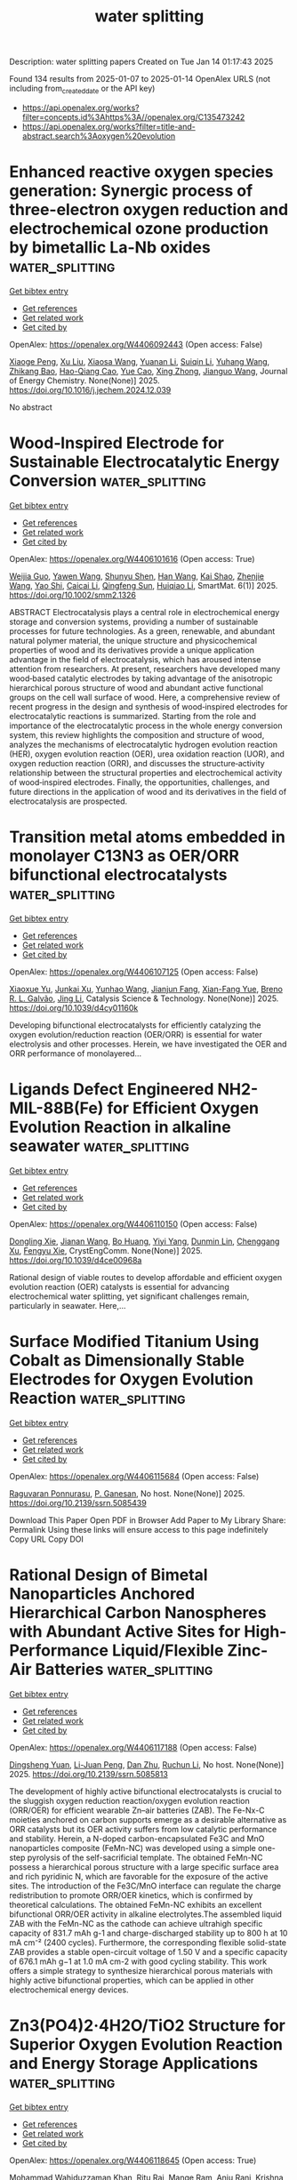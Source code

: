#+TITLE: water splitting
Description: water splitting papers
Created on Tue Jan 14 01:17:43 2025

Found 134 results from 2025-01-07 to 2025-01-14
OpenAlex URLS (not including from_created_date or the API key)
- [[https://api.openalex.org/works?filter=concepts.id%3Ahttps%3A//openalex.org/C135473242]]
- [[https://api.openalex.org/works?filter=title-and-abstract.search%3Aoxygen%20evolution]]

* Enhanced reactive oxygen species generation: Synergic process of three-electron oxygen reduction and electrochemical ozone production by bimetallic La-Nb oxides  :water_splitting:
:PROPERTIES:
:UUID: https://openalex.org/W4406092443
:TOPICS: Catalytic Processes in Materials Science, Electrocatalysts for Energy Conversion, Catalysis and Oxidation Reactions
:PUBLICATION_DATE: 2025-01-01
:END:    
    
[[elisp:(doi-add-bibtex-entry "https://doi.org/10.1016/j.jechem.2024.12.039")][Get bibtex entry]] 

- [[elisp:(progn (xref--push-markers (current-buffer) (point)) (oa--referenced-works "https://openalex.org/W4406092443"))][Get references]]
- [[elisp:(progn (xref--push-markers (current-buffer) (point)) (oa--related-works "https://openalex.org/W4406092443"))][Get related work]]
- [[elisp:(progn (xref--push-markers (current-buffer) (point)) (oa--cited-by-works "https://openalex.org/W4406092443"))][Get cited by]]

OpenAlex: https://openalex.org/W4406092443 (Open access: False)
    
[[https://openalex.org/A5029564085][Xiaoge Peng]], [[https://openalex.org/A5100331673][Xu Liu]], [[https://openalex.org/A5068912440][Xiaosa Wang]], [[https://openalex.org/A5059216111][Yuanan Li]], [[https://openalex.org/A5031247825][Suiqin Li]], [[https://openalex.org/A5100449559][Yuhang Wang]], [[https://openalex.org/A5000447021][Zhikang Bao]], [[https://openalex.org/A5006029094][Hao-Qiang Cao]], [[https://openalex.org/A5025182861][Yue Cao]], [[https://openalex.org/A5031589981][Xing Zhong]], [[https://openalex.org/A5100336333][Jianguo Wang]], Journal of Energy Chemistry. None(None)] 2025. https://doi.org/10.1016/j.jechem.2024.12.039 
     
No abstract    

    

* Wood‐Inspired Electrode for Sustainable Electrocatalytic Energy Conversion  :water_splitting:
:PROPERTIES:
:UUID: https://openalex.org/W4406101616
:TOPICS: Electrocatalysts for Energy Conversion, Advanced battery technologies research, Conducting polymers and applications
:PUBLICATION_DATE: 2025-01-06
:END:    
    
[[elisp:(doi-add-bibtex-entry "https://doi.org/10.1002/smm2.1326")][Get bibtex entry]] 

- [[elisp:(progn (xref--push-markers (current-buffer) (point)) (oa--referenced-works "https://openalex.org/W4406101616"))][Get references]]
- [[elisp:(progn (xref--push-markers (current-buffer) (point)) (oa--related-works "https://openalex.org/W4406101616"))][Get related work]]
- [[elisp:(progn (xref--push-markers (current-buffer) (point)) (oa--cited-by-works "https://openalex.org/W4406101616"))][Get cited by]]

OpenAlex: https://openalex.org/W4406101616 (Open access: True)
    
[[https://openalex.org/A5057640019][Weijia Guo]], [[https://openalex.org/A5107950755][Yawen Wang]], [[https://openalex.org/A5108874928][Shunyu Shen]], [[https://openalex.org/A5024017574][Han Wang]], [[https://openalex.org/A5102896596][Kai Shao]], [[https://openalex.org/A5042726689][Zhenjie Wang]], [[https://openalex.org/A5033120372][Yao Shi]], [[https://openalex.org/A5084861037][Caicai Li]], [[https://openalex.org/A5100357312][Qingfeng Sun]], [[https://openalex.org/A5028386144][Huiqiao Li]], SmartMat. 6(1)] 2025. https://doi.org/10.1002/smm2.1326 
     
ABSTRACT Electrocatalysis plays a central role in electrochemical energy storage and conversion systems, providing a number of sustainable processes for future technologies. As a green, renewable, and abundant natural polymer material, the unique structure and physicochemical properties of wood and its derivatives provide a unique application advantage in the field of electrocatalysis, which has aroused intense attention from researchers. At present, researchers have developed many wood‐based catalytic electrodes by taking advantage of the anisotropic hierarchical porous structure of wood and abundant active functional groups on the cell wall surface of wood. Here, a comprehensive review of recent progress in the design and synthesis of wood‐inspired electrodes for electrocatalytic reactions is summarized. Starting from the role and importance of the electrocatalytic process in the whole energy conversion system, this review highlights the composition and structure of wood, analyzes the mechanisms of electrocatalytic hydrogen evolution reaction (HER), oxygen evolution reaction (OER), urea oxidation reaction (UOR), and oxygen reduction reaction (ORR), and discusses the structure‐activity relationship between the structural properties and electrochemical activity of wood‐inspired electrodes. Finally, the opportunities, challenges, and future directions in the application of wood and its derivatives in the field of electrocatalysis are prospected.    

    

* Transition metal atoms embedded in monolayer C13N3 as OER/ORR bifunctional electrocatalysts  :water_splitting:
:PROPERTIES:
:UUID: https://openalex.org/W4406107125
:TOPICS: Electrocatalysts for Energy Conversion, Fuel Cells and Related Materials, Electrochemical Analysis and Applications
:PUBLICATION_DATE: 2025-01-01
:END:    
    
[[elisp:(doi-add-bibtex-entry "https://doi.org/10.1039/d4cy01160k")][Get bibtex entry]] 

- [[elisp:(progn (xref--push-markers (current-buffer) (point)) (oa--referenced-works "https://openalex.org/W4406107125"))][Get references]]
- [[elisp:(progn (xref--push-markers (current-buffer) (point)) (oa--related-works "https://openalex.org/W4406107125"))][Get related work]]
- [[elisp:(progn (xref--push-markers (current-buffer) (point)) (oa--cited-by-works "https://openalex.org/W4406107125"))][Get cited by]]

OpenAlex: https://openalex.org/W4406107125 (Open access: False)
    
[[https://openalex.org/A5010295790][Xiaoxue Yu]], [[https://openalex.org/A5100958080][Junkai Xu]], [[https://openalex.org/A5055096182][Yunhao Wang]], [[https://openalex.org/A5021115574][Jianjun Fang]], [[https://openalex.org/A5086578535][Xian-Fang Yue]], [[https://openalex.org/A5061185825][Breno R. L. Galvão]], [[https://openalex.org/A5060866469][Jing Li]], Catalysis Science & Technology. None(None)] 2025. https://doi.org/10.1039/d4cy01160k 
     
Developing bifunctional electrocatalysts for efficiently catalyzing the oxygen evolution/reduction reaction (OER/ORR) is essential for water electrolysis and other processes. Herein, we have investigated the OER and ORR performance of monolayered...    

    

* Ligands Defect Engineered NH2-MIL-88B(Fe) for Efficient Oxygen Evolution Reaction in alkaline seawater  :water_splitting:
:PROPERTIES:
:UUID: https://openalex.org/W4406110150
:TOPICS: Electrocatalysts for Energy Conversion, Electrochemical Analysis and Applications, Fuel Cells and Related Materials
:PUBLICATION_DATE: 2025-01-01
:END:    
    
[[elisp:(doi-add-bibtex-entry "https://doi.org/10.1039/d4ce00968a")][Get bibtex entry]] 

- [[elisp:(progn (xref--push-markers (current-buffer) (point)) (oa--referenced-works "https://openalex.org/W4406110150"))][Get references]]
- [[elisp:(progn (xref--push-markers (current-buffer) (point)) (oa--related-works "https://openalex.org/W4406110150"))][Get related work]]
- [[elisp:(progn (xref--push-markers (current-buffer) (point)) (oa--cited-by-works "https://openalex.org/W4406110150"))][Get cited by]]

OpenAlex: https://openalex.org/W4406110150 (Open access: False)
    
[[https://openalex.org/A5102688148][Dongling Xie]], [[https://openalex.org/A5100457994][Jianan Wang]], [[https://openalex.org/A5010637539][Bo Huang]], [[https://openalex.org/A5111982257][Yiyi Yang]], [[https://openalex.org/A5041582832][Dunmin Lin]], [[https://openalex.org/A5101089075][Chenggang Xu]], [[https://openalex.org/A5104805178][Fengyu Xie]], CrystEngComm. None(None)] 2025. https://doi.org/10.1039/d4ce00968a 
     
Rational design of viable routes to develop affordable and efficient oxygen evolution reaction (OER) catalysts is essential for advancing electrochemical water splitting, yet significant challenges remain, particularly in seawater. Here,...    

    

* Surface Modified Titanium Using Cobalt as Dimensionally Stable Electrodes for Oxygen Evolution Reaction  :water_splitting:
:PROPERTIES:
:UUID: https://openalex.org/W4406115684
:TOPICS: Fuel Cells and Related Materials, Electrocatalysts for Energy Conversion, Electrochemical Analysis and Applications
:PUBLICATION_DATE: 2025-01-01
:END:    
    
[[elisp:(doi-add-bibtex-entry "https://doi.org/10.2139/ssrn.5085439")][Get bibtex entry]] 

- [[elisp:(progn (xref--push-markers (current-buffer) (point)) (oa--referenced-works "https://openalex.org/W4406115684"))][Get references]]
- [[elisp:(progn (xref--push-markers (current-buffer) (point)) (oa--related-works "https://openalex.org/W4406115684"))][Get related work]]
- [[elisp:(progn (xref--push-markers (current-buffer) (point)) (oa--cited-by-works "https://openalex.org/W4406115684"))][Get cited by]]

OpenAlex: https://openalex.org/W4406115684 (Open access: False)
    
[[https://openalex.org/A5115789697][Raguvaran Ponnurasu]], [[https://openalex.org/A5040206140][P. Ganesan]], No host. None(None)] 2025. https://doi.org/10.2139/ssrn.5085439 
     
Download This Paper Open PDF in Browser Add Paper to My Library Share: Permalink Using these links will ensure access to this page indefinitely Copy URL Copy DOI    

    

* Rational Design of Bimetal Nanoparticles Anchored Hierarchical Carbon Nanospheres with Abundant Active Sites for High-Performance Liquid/Flexible Zinc-Air Batteries  :water_splitting:
:PROPERTIES:
:UUID: https://openalex.org/W4406117188
:TOPICS: Advanced battery technologies research, Electrocatalysts for Energy Conversion, Supercapacitor Materials and Fabrication
:PUBLICATION_DATE: 2025-01-01
:END:    
    
[[elisp:(doi-add-bibtex-entry "https://doi.org/10.2139/ssrn.5085813")][Get bibtex entry]] 

- [[elisp:(progn (xref--push-markers (current-buffer) (point)) (oa--referenced-works "https://openalex.org/W4406117188"))][Get references]]
- [[elisp:(progn (xref--push-markers (current-buffer) (point)) (oa--related-works "https://openalex.org/W4406117188"))][Get related work]]
- [[elisp:(progn (xref--push-markers (current-buffer) (point)) (oa--cited-by-works "https://openalex.org/W4406117188"))][Get cited by]]

OpenAlex: https://openalex.org/W4406117188 (Open access: False)
    
[[https://openalex.org/A5113223519][Dingsheng Yuan]], [[https://openalex.org/A5076094820][Li-Juan Peng]], [[https://openalex.org/A5003613305][Dan Zhu]], [[https://openalex.org/A5025294397][Ruchun Li]], No host. None(None)] 2025. https://doi.org/10.2139/ssrn.5085813 
     
The development of highly active bifunctional electrocatalysts is crucial to the sluggish oxygen reduction reaction/oxygen evolution reaction (ORR/OER) for efficient wearable Zn–air batteries (ZAB). The Fe-Nx-C moieties anchored on carbon supports emerge as a desirable alternative as ORR catalysts but its OER activity suffers from low catalytic performance and stability. Herein, a N-doped carbon-encapsulated Fe3C and MnO nanoparticles composite (FeMn-NC) was developed using a simple one-step pyrolysis of the self-sacrificial template. The obtained FeMn-NC possess a hierarchical porous structure with a large specific surface area and rich pyridinic N, which are favorable for the exposure of the active sites. The introduction of the Fe3C/MnO interface can regulate the charge redistribution to promote ORR/OER kinetics, which is confirmed by theoretical calculations. The obtained FeMn-NC exhibits an excellent bifunctional ORR/OER activity in alkaline electrolytes.The assembled liquid ZAB with the FeMn-NC as the cathode can achieve ultrahigh specific capacity of 831.7 mAh g-1 and charge-discharged stability up to 800 h at 10 mA cm⁻² (2400 cycles). Furthermore, the corresponding flexible solid-state ZAB provides a stable open-circuit voltage of 1.50 V and a specific capacity of 676.1 mAh g−1 at 1.0 mA cm-2 with good cycling stability. This work offers a simple strategy to synthesize hierarchical porous materials with highly active bifunctional properties, which can be applied in other electrochemical energy devices.    

    

* Zn3(PO4)2·4H2O/TiO2 Structure for Superior Oxygen Evolution Reaction and Energy Storage Applications  :water_splitting:
:PROPERTIES:
:UUID: https://openalex.org/W4406118645
:TOPICS: Electrocatalysts for Energy Conversion, Advanced battery technologies research, Supercapacitor Materials and Fabrication
:PUBLICATION_DATE: 2025-01-06
:END:    
    
[[elisp:(doi-add-bibtex-entry "https://doi.org/10.1002/est2.70112")][Get bibtex entry]] 

- [[elisp:(progn (xref--push-markers (current-buffer) (point)) (oa--referenced-works "https://openalex.org/W4406118645"))][Get references]]
- [[elisp:(progn (xref--push-markers (current-buffer) (point)) (oa--related-works "https://openalex.org/W4406118645"))][Get related work]]
- [[elisp:(progn (xref--push-markers (current-buffer) (point)) (oa--cited-by-works "https://openalex.org/W4406118645"))][Get cited by]]

OpenAlex: https://openalex.org/W4406118645 (Open access: True)
    
[[https://openalex.org/A5049907108][Mohammad Wahiduzzaman Khan]], [[https://openalex.org/A5081819393][Ritu Raj]], [[https://openalex.org/A5038124824][Mange Ram]], [[https://openalex.org/A5006437209][Anju Rani]], [[https://openalex.org/A5022029107][Krishna Kanta Haldar]], Energy Storage. 7(1)] 2025. https://doi.org/10.1002/est2.70112 
     
ABSTRACT In this study, we present the synthesis and characterization of a high‐performance Zn 3 (PO 4 ) 2 ·4H₂O/TiO 2 nanocomposite, designed as a versatile electrocatalyst for advanced energy storage and conversion applications. The synthesis of the Zn 3 (PO 4 ) 2 ·4H₂O/TiO 2 nanocomposite was confirmed using various sophisticated analytical techniques such as powder x‐ray diffraction, FTIR, UV spectroscopy, FESEM imaging, EDX, and XPS etc. Notably, the nanocomposite demonstrates exceptional performance in the oxygen evolution reaction (OER), with a low overpotential of 250 mV at a current density of 50 mV/cm 2 and a Tafel slope of 129 mV/dec, indicating superior kinetics. Furthermore, it demonstrates a specific capacitance of 112 F/g at a scan rate of 20 mV/s and remarkable cyclic stability, retaining 91% capacitance over 1000 cycles in supercapacitor applications. Additionally, in a practical application, the nanocomposite successfully powered a red light‐emitting diode (LED) for 11 min. The combined effect of Zn 3 (PO 4 ) 2 ·4H₂O 2 and TiO 2 contributes to its outstanding electrochemical properties. This makes it a promising candidate for sustainable energy solutions, with the potential to enhance the efficiency and durability of energy storage and conversion systems.    

    

* In situ controllably self-assembled amorphous Co-TDPAT MOFs as superior cocatalysts of α-Fe2O3 nanosheet arrays for highly efficient and ultrastable photoelectrochemical oxygen evolution  :water_splitting:
:PROPERTIES:
:UUID: https://openalex.org/W4406122704
:TOPICS: Iron oxide chemistry and applications, Advanced Photocatalysis Techniques, Electrocatalysts for Energy Conversion
:PUBLICATION_DATE: 2025-01-01
:END:    
    
[[elisp:(doi-add-bibtex-entry "https://doi.org/10.1039/d4ta07843h")][Get bibtex entry]] 

- [[elisp:(progn (xref--push-markers (current-buffer) (point)) (oa--referenced-works "https://openalex.org/W4406122704"))][Get references]]
- [[elisp:(progn (xref--push-markers (current-buffer) (point)) (oa--related-works "https://openalex.org/W4406122704"))][Get related work]]
- [[elisp:(progn (xref--push-markers (current-buffer) (point)) (oa--cited-by-works "https://openalex.org/W4406122704"))][Get cited by]]

OpenAlex: https://openalex.org/W4406122704 (Open access: False)
    
[[https://openalex.org/A5102721990][Weiguang Hu]], [[https://openalex.org/A5046917264][Qinghua Xia]], [[https://openalex.org/A5069229771][Lian Ying Zhang]], [[https://openalex.org/A5100660103][Jianguo Lü]], [[https://openalex.org/A5100585953][Qinggang He]], [[https://openalex.org/A5026775646][Weiyong Yuan]], Journal of Materials Chemistry A. None(None)] 2025. https://doi.org/10.1039/d4ta07843h 
     
Amorphous MOFs (a-MOFs) could be highly promising cocatalysts of 3-D α-Fe 2 O 3 to greatly improve its photoelectrochemical oxygen evolution performance, but their effective synthesis and assembly on 3-D α-Fe 2 O 3 presents formidable...    

    

* Comparison of In Situ and Postsynthetic Formation of MOF-Carbon Composites as Electrocatalysts for the Alkaline Oxygen Evolution Reaction (OER)  :water_splitting:
:PROPERTIES:
:UUID: https://openalex.org/W4406126560
:TOPICS: Electrocatalysts for Energy Conversion, Fuel Cells and Related Materials, Advanced battery technologies research
:PUBLICATION_DATE: 2025-01-07
:END:    
    
[[elisp:(doi-add-bibtex-entry "https://doi.org/10.3390/molecules30020208")][Get bibtex entry]] 

- [[elisp:(progn (xref--push-markers (current-buffer) (point)) (oa--referenced-works "https://openalex.org/W4406126560"))][Get references]]
- [[elisp:(progn (xref--push-markers (current-buffer) (point)) (oa--related-works "https://openalex.org/W4406126560"))][Get related work]]
- [[elisp:(progn (xref--push-markers (current-buffer) (point)) (oa--cited-by-works "https://openalex.org/W4406126560"))][Get cited by]]

OpenAlex: https://openalex.org/W4406126560 (Open access: True)
    
[[https://openalex.org/A5032550080][Linda Sondermann]], [[https://openalex.org/A5115068741][Laura Maria Voggenauer]], [[https://openalex.org/A5014038933][Annette Vollrath]], [[https://openalex.org/A5021173043][Till Strothmann]], [[https://openalex.org/A5090644272][Christoph Janiak]], Molecules. 30(2)] 2025. https://doi.org/10.3390/molecules30020208  ([[https://www.mdpi.com/1420-3049/30/2/208/pdf?version=1736234680][pdf]])
     
Mixed-metal nickel-iron, NixFe materials draw attention as affordable earth-abundant electrocatalysts for the oxygen evolution reaction (OER). Here, nickel and mixed-metal nickel-iron metal–organic framework (MOF) composites with the carbon materials ketjenblack (KB) or carbon nanotubes (CNT) were synthesized in situ in a one-pot solvothermal reaction. As a direct comparison to these in situ synthesized composites, the neat MOFs were postsynthetically mixed by grinding with KB or CNT, to generate physical mixture composites. The in situ and postsynthetic MOF/carbon samples were comparatively tested as (pre-)catalysts for the OER, and most of them outperformed the RuO2 benchmark. Depending on the carbon material and metal ratio, the in situ or postsynthetic composites performed better, showing that the method to generate the composite can influence the OER activity. The best material Ni5Fe-CNT was synthesized in situ and achieved an overpotential (η) of 301 mV (RuO2 η = 354 mV), a Tafel slope (b) of 58 mV/dec (RuO2 b = 91 mV/dec), a charge transfer resistance (Rct) of 7 Ω (RuO2 Rct = 39 Ω), and a faradaic efficiency (FE) of 95% (RuO2 FE = 91%). Structural changes in the materials could be seen through a stability test in the alkaline electrolyte, and chronopotentiometry over 12 h showed that the derived electrocatalysts and RuO2 have good stability.    

    

* Polymetallic Sulfides Based on Co-Bdc/Nf for High Efficient Oxygen Evolution Reaction  :water_splitting:
:PROPERTIES:
:UUID: https://openalex.org/W4406126664
:TOPICS: Electrocatalysts for Energy Conversion, Fuel Cells and Related Materials, Perovskite Materials and Applications
:PUBLICATION_DATE: 2025-01-01
:END:    
    
[[elisp:(doi-add-bibtex-entry "https://doi.org/10.2139/ssrn.5085458")][Get bibtex entry]] 

- [[elisp:(progn (xref--push-markers (current-buffer) (point)) (oa--referenced-works "https://openalex.org/W4406126664"))][Get references]]
- [[elisp:(progn (xref--push-markers (current-buffer) (point)) (oa--related-works "https://openalex.org/W4406126664"))][Get related work]]
- [[elisp:(progn (xref--push-markers (current-buffer) (point)) (oa--cited-by-works "https://openalex.org/W4406126664"))][Get cited by]]

OpenAlex: https://openalex.org/W4406126664 (Open access: False)
    
[[https://openalex.org/A5001822170][Nana Gao]], [[https://openalex.org/A5003055263][Zhengyuan Liu]], [[https://openalex.org/A5038221249][Yaqiong Gong]], No host. None(None)] 2025. https://doi.org/10.2139/ssrn.5085458 
     
No abstract    

    

* Nabh4 Modified Cobalt Gallium Bimetallic Hydroxide Nanosheets: A High-Performance Amorphous Electrocatalyst for Oxygen Evolution Reaction  :water_splitting:
:PROPERTIES:
:UUID: https://openalex.org/W4406126816
:TOPICS: Electrocatalysts for Energy Conversion, Fuel Cells and Related Materials, Advanced battery technologies research
:PUBLICATION_DATE: 2025-01-01
:END:    
    
[[elisp:(doi-add-bibtex-entry "https://doi.org/10.2139/ssrn.5085451")][Get bibtex entry]] 

- [[elisp:(progn (xref--push-markers (current-buffer) (point)) (oa--referenced-works "https://openalex.org/W4406126816"))][Get references]]
- [[elisp:(progn (xref--push-markers (current-buffer) (point)) (oa--related-works "https://openalex.org/W4406126816"))][Get related work]]
- [[elisp:(progn (xref--push-markers (current-buffer) (point)) (oa--cited-by-works "https://openalex.org/W4406126816"))][Get cited by]]

OpenAlex: https://openalex.org/W4406126816 (Open access: False)
    
[[https://openalex.org/A5031211710][Fangping Wang]], [[https://openalex.org/A5059804178][Yuee Zhao]], [[https://openalex.org/A5115793971][Guizhen Xian]], [[https://openalex.org/A5102624294][Shiyan Zhao]], [[https://openalex.org/A5033332677][Haidong Yang]], No host. None(None)] 2025. https://doi.org/10.2139/ssrn.5085451 
     
The development of highly efficient electrocatalysts for oxygen evolution reaction (OER) remains a significant goal but faces substantial challenges for large-scale water-splitting applications. Recent studies suggest synergistic effect in multi-metal catalysts or crystalline-amorphous composite materials may effectively enhance OER performance. In this work, we synthesized highly amorphous cobalt gallium bimetallic hydroxide (CoGa-BH-x) by introducing various concentrations of sodium borohydride solution through a simple coprecipitation method, yielding a highly active and stable OER electrocatalyst. The optimized CoGa-BH-0.125 catalyst exhibited remarkable catalytic activity for OER, achieving a low overpotential of 322 mV at a current density of 10 mA cm-2. This performance is attributed to its amorphous nanosheet structure, which provides numerous exposed active sites and facilitates effective contact between the active sites and reactants, enhancing OER efficiency. Furthermore, the successful synthesis of CoGa-BH-0.125 presents a promising approach for the development of amorphous OER electrocatalyst and transition metal catalysts for water splitting.    

    

* Differentiated Modulating the Electronic Structure of NiFe@Ni/Fe‐MnOx via Phase Transformation Engineering to Synergy Promote Bifunctional Water Splitting Reactions  :water_splitting:
:PROPERTIES:
:UUID: https://openalex.org/W4406127033
:TOPICS: Electrocatalysts for Energy Conversion, Advanced battery technologies research, Electrochemical Analysis and Applications
:PUBLICATION_DATE: 2025-01-07
:END:    
    
[[elisp:(doi-add-bibtex-entry "https://doi.org/10.1002/smll.202410752")][Get bibtex entry]] 

- [[elisp:(progn (xref--push-markers (current-buffer) (point)) (oa--referenced-works "https://openalex.org/W4406127033"))][Get references]]
- [[elisp:(progn (xref--push-markers (current-buffer) (point)) (oa--related-works "https://openalex.org/W4406127033"))][Get related work]]
- [[elisp:(progn (xref--push-markers (current-buffer) (point)) (oa--cited-by-works "https://openalex.org/W4406127033"))][Get cited by]]

OpenAlex: https://openalex.org/W4406127033 (Open access: True)
    
[[https://openalex.org/A5101974442][Min Feng]], [[https://openalex.org/A5102708905][Yu Tang]], [[https://openalex.org/A5100446622][Zhimin Li]], [[https://openalex.org/A5103066866][Zhengfu Zhang]], [[https://openalex.org/A5115600891][Chengping Li]], [[https://openalex.org/A5069813616][Rui Bao]], [[https://openalex.org/A5102780947][Jianhong Yi]], [[https://openalex.org/A5005362151][Jiangzhao Chen]], [[https://openalex.org/A5100639868][Jinsong Wang]], Small. None(None)] 2025. https://doi.org/10.1002/smll.202410752  ([[https://onlinelibrary.wiley.com/doi/pdfdirect/10.1002/smll.202410752][pdf]])
     
Abstract Modulating electronic structure to balance the requirement of both hydrogen evolution reaction (HER) and oxygen evolution reaction (OER) is crucial for developing bifunctional catalysts. Herein, phase transformation engineering is utilized to separately regulate catalyst structure, and the designed NiFe@Ni/Fe‐MnOOH schottky heterojunction exhibits remarkable bifunctional electrocatalytic activity with low overpotentials of 19 and 230 mV at 10 mA cm −2 for HER and OER in 1M KOH, respectively. Meanwhile, an anion‐exchange membrane water electrolyzer employing NiFe@Ni/Fe‐MnOOH as electrodes shows low voltages of 1.487/1.953 V at 10/1000 mA cm −2 , and operating over 200 h at 1000 mA cm −2 . Combining theoretical calculations and experiments reveal that phase transformation engineering can differentially regulate the active phases of HER/OER. In the HER, Ni/Fe‐MnOOH and metallic NiFe act as the *OH and *H acceptors respectively to accelerates the water dissociation and subsequent Heyrovsky/Tafel step. While in the OER, the significant Jahn‐Teller effect of Mn 3+ induces the surface reconstruction from Ni/Fe‐MnOOH to Ni/Fe‐MnO 2 . The formative high value Mn 4+ can modify the M‐O hybridization and activate the lattice oxygen mechanism, which is pivotal for breaking the restriction of volcanic relationship and reducing OER overpotential. These findings provide valuable design guidelines for high‐performance multi‐functional electrocatalysts via phase transformation engineering.    

    

* Construction Three-Dimensional Fe-Based Electrodes for Oxygen Evolution at Large Current Density  :water_splitting:
:PROPERTIES:
:UUID: https://openalex.org/W4406128382
:TOPICS: Electrocatalysts for Energy Conversion, Advanced battery technologies research, Electrochemical Analysis and Applications
:PUBLICATION_DATE: 2025-01-01
:END:    
    
[[elisp:(doi-add-bibtex-entry "https://doi.org/10.2139/ssrn.5085359")][Get bibtex entry]] 

- [[elisp:(progn (xref--push-markers (current-buffer) (point)) (oa--referenced-works "https://openalex.org/W4406128382"))][Get references]]
- [[elisp:(progn (xref--push-markers (current-buffer) (point)) (oa--related-works "https://openalex.org/W4406128382"))][Get related work]]
- [[elisp:(progn (xref--push-markers (current-buffer) (point)) (oa--cited-by-works "https://openalex.org/W4406128382"))][Get cited by]]

OpenAlex: https://openalex.org/W4406128382 (Open access: False)
    
[[https://openalex.org/A5110521068][Shuai Niu]], [[https://openalex.org/A5109764333][Feng Wu]], [[https://openalex.org/A5100669587][Jing Zhang]], [[https://openalex.org/A5002713029][Tao Luo]], [[https://openalex.org/A5101982625][Ying Yuan]], [[https://openalex.org/A5110473169][Jing Guo]], [[https://openalex.org/A5100641960][Hao Luo]], No host. None(None)] 2025. https://doi.org/10.2139/ssrn.5085359 
     
Electrochemical water splitting has attracted much attention as one emerging technology to achieve renewable energy. However, most OER catalysts undergo a sluggish segregation and degradation at high current densities. Here, we reasonably coupled the electrocatalysts with conductive substrate to form a self-supported NiFeOOH nanosheet array, where a pre-prepared conductive Fe3O4 film grown on iron foam (NiFeOOH-Fe3O4/IF). The overpotentials of such optimized catalyst was 193 and 228 mV at the current of 100 and 200 mA cm-2, respectively, showing high catalytic activity. Even more, only a low overpotential of 253 mV can be measured under large current density of 400 mA cm-2. Moreover, the ultralow cell voltages of 1.83 V and 1.98 V can be delivered at the current densities of 500 mA cm-2 and 1000 mA cm-2, respectively, operating in a membrane electrode assembly (MEA) with NiFeOOH-Fe3O4/IF as an anode. And only a small decrease can be observed when working in 500 mA cm-2 for 150 h. This efficient and stable OER catalysts can be designed by this strategy, which can achieve high-activity and ready-availability for electrochemical energy at large current densities.    

    

* Cobalt/cobalt phosphide/nitrogen-doped carbon derived from zeolitic imidazolate framework-11@zeolitic imidazolate framework-12 core-shell structure as efficient electrocatalyst for oxygen evolution reaction  :water_splitting:
:PROPERTIES:
:UUID: https://openalex.org/W4406133976
:TOPICS: Electrocatalysts for Energy Conversion, Electrochemical Analysis and Applications, Fuel Cells and Related Materials
:PUBLICATION_DATE: 2025-01-08
:END:    
    
[[elisp:(doi-add-bibtex-entry "https://doi.org/10.1016/j.ijhydene.2025.01.014")][Get bibtex entry]] 

- [[elisp:(progn (xref--push-markers (current-buffer) (point)) (oa--referenced-works "https://openalex.org/W4406133976"))][Get references]]
- [[elisp:(progn (xref--push-markers (current-buffer) (point)) (oa--related-works "https://openalex.org/W4406133976"))][Get related work]]
- [[elisp:(progn (xref--push-markers (current-buffer) (point)) (oa--cited-by-works "https://openalex.org/W4406133976"))][Get cited by]]

OpenAlex: https://openalex.org/W4406133976 (Open access: False)
    
[[https://openalex.org/A5111406613][Chen-Han Lin]], [[https://openalex.org/A5112691665][Yin-Chen Lin]], [[https://openalex.org/A5111553777][Chia‐Lin Yeh]], [[https://openalex.org/A5048323885][L. Lin]], [[https://openalex.org/A5051193004][Kuo‐Chuan Ho]], International Journal of Hydrogen Energy. 101(None)] 2025. https://doi.org/10.1016/j.ijhydene.2025.01.014 
     
No abstract    

    

* Recent Advances and Perspectives on Coupled Water Electrolysis for Energy‐Saving Hydrogen Production  :water_splitting:
:PROPERTIES:
:UUID: https://openalex.org/W4406146049
:TOPICS: Electrocatalysts for Energy Conversion, Advanced battery technologies research, Ammonia Synthesis and Nitrogen Reduction
:PUBLICATION_DATE: 2025-01-07
:END:    
    
[[elisp:(doi-add-bibtex-entry "https://doi.org/10.1002/advs.202411964")][Get bibtex entry]] 

- [[elisp:(progn (xref--push-markers (current-buffer) (point)) (oa--referenced-works "https://openalex.org/W4406146049"))][Get references]]
- [[elisp:(progn (xref--push-markers (current-buffer) (point)) (oa--related-works "https://openalex.org/W4406146049"))][Get related work]]
- [[elisp:(progn (xref--push-markers (current-buffer) (point)) (oa--cited-by-works "https://openalex.org/W4406146049"))][Get cited by]]

OpenAlex: https://openalex.org/W4406146049 (Open access: True)
    
[[https://openalex.org/A5100357063][Jiachen Li]], [[https://openalex.org/A5032920387][Yuqiang Ma]], [[https://openalex.org/A5111048732][Xiaogang Mu]], [[https://openalex.org/A5056101783][Xuanjun Wang]], [[https://openalex.org/A5100421387][Yang Li]], [[https://openalex.org/A5100781770][Haixia Ma]], [[https://openalex.org/A5077700652][Zhengxiao Guo]], Advanced Science. None(None)] 2025. https://doi.org/10.1002/advs.202411964 
     
Abstract Overall water splitting (OWS) to produce hydrogen has attracted large attention in recent years due to its ecological‐friendliness and sustainability. However, the efficiency of OWS has been forced by the sluggish kinetics of the four‐electron oxygen evolution reaction (OER). The replacement of OER by alternative electrooxidation of small molecules with more thermodynamically favorable potentials may fundamentally break the limitation and achieve hydrogen production with low energy consumption, which may also be accompanied by the production of more value‐added chemicals than oxygen or by electrochemical degradation of pollutants. This review critically assesses the latest discoveries in the coupled electrooxidation of various small molecules with OWS, including alcohols, aldehydes, amides, urea, hydrazine, etc. Emphasis is placed on the corresponding electrocatalyst design and related reaction mechanisms (e.g., dual hydrogenation and N–N bond breaking of hydrazine and C═N bond regulation in urea splitting to inhibit hazardous NCO − and NO − productions, etc.), along with emerging alternative electrooxidation reactions (electrooxidation of tetrazoles, furazans, iodide, quinolines, ascorbic acid, sterol, trimethylamine, etc.). Some new decoupled electrolysis and self‐powered systems are also discussed in detail. Finally, the potential challenges and prospects of coupled water electrolysis systems are highlighted to aid future research directions.    

    

* Efficient bifunctional V‐doped NiCoP/Ni2P electrocatalysts for overall water splitting achieved through a simple heterointerfaces construction strategy  :water_splitting:
:PROPERTIES:
:UUID: https://openalex.org/W4406146246
:TOPICS: Electrocatalysts for Energy Conversion, Advanced battery technologies research, Electrochemical Analysis and Applications
:PUBLICATION_DATE: 2025-01-07
:END:    
    
[[elisp:(doi-add-bibtex-entry "https://doi.org/10.1002/cctc.202402006")][Get bibtex entry]] 

- [[elisp:(progn (xref--push-markers (current-buffer) (point)) (oa--referenced-works "https://openalex.org/W4406146246"))][Get references]]
- [[elisp:(progn (xref--push-markers (current-buffer) (point)) (oa--related-works "https://openalex.org/W4406146246"))][Get related work]]
- [[elisp:(progn (xref--push-markers (current-buffer) (point)) (oa--cited-by-works "https://openalex.org/W4406146246"))][Get cited by]]

OpenAlex: https://openalex.org/W4406146246 (Open access: True)
    
[[https://openalex.org/A5086175448][Zhong-Hang Xing]], [[https://openalex.org/A5023830542][Wenfang Cai]], [[https://openalex.org/A5068754949][Yun‐Hai Wang]], [[https://openalex.org/A5100632573][Qing‐Yun Chen]], ChemCatChem. None(None)] 2025. https://doi.org/10.1002/cctc.202402006 
     
Developing efficient bifunctional electrocatalyst with oxygen evolution reaction (OER) and hydrogen evolution reaction (HER) is imperative for water electrolysis. Herein, the construction of heterointerfaces was achieved through the simple phosphating treatment, and a unique chrysanthemum‐like V‐doped NiCoP/Ni2P/NF was synthesized for the efficient water splitting. The prepared V‐doped NiCoP/Ni2P/NF demonstrated favorable bifunctional catalytic performance, requiring low overpotentials of 82 mV and 245 mV to achieve current densities of 10 mA cm−2 for the HER and OER, respectively. At a current density of 50 mA cm‐2, the cell voltage for overall water splitting (OWS) is only 1.66 V, with no significant degradation after 60 hours of operation. The characterization and DFT calculations revealed that the heterointerfaces between NiCoP and Ni2P significantly enhanced the catalytic performance by facilitating electron transfer and optimizing charge distribution. Vanadium doping further changed the electronic properties at the interfaces and optimized the adsorption of intermediates. Due to the synergistic effect of heterointerfaces and vanadium doping, V‐doped NiCoP/Ni2P/NF exhibited excellent bifunctional properties, with more reaction sites, high conductivity, and stability. This strategy could open up new possibilities for designing high‐performance catalysts for renewable energy production and sustainable hydrogen generation.    

    

* Reversible Hydrogen Spillover Enhances Hydrogen Evolution Reaction on Electrodeposited Moni 4 /Ni 17 W 3 with Amorphous/Crystalline Heterostructure  :water_splitting:
:PROPERTIES:
:UUID: https://openalex.org/W4406147671
:TOPICS: Electrocatalysts for Energy Conversion, Advanced battery technologies research, Advanced Photocatalysis Techniques
:PUBLICATION_DATE: 2025-01-01
:END:    
    
[[elisp:(doi-add-bibtex-entry "https://doi.org/10.2139/ssrn.5085748")][Get bibtex entry]] 

- [[elisp:(progn (xref--push-markers (current-buffer) (point)) (oa--referenced-works "https://openalex.org/W4406147671"))][Get references]]
- [[elisp:(progn (xref--push-markers (current-buffer) (point)) (oa--related-works "https://openalex.org/W4406147671"))][Get related work]]
- [[elisp:(progn (xref--push-markers (current-buffer) (point)) (oa--cited-by-works "https://openalex.org/W4406147671"))][Get cited by]]

OpenAlex: https://openalex.org/W4406147671 (Open access: False)
    
[[https://openalex.org/A5101464468][Zhongqing Liu]], [[https://openalex.org/A5032703238][Xiaoxiao Yin]], [[https://openalex.org/A5100767798][Yujia Wang]], [[https://openalex.org/A5101700973][Xiao Fu]], [[https://openalex.org/A5041237197][Xu Liu]], [[https://openalex.org/A5100331164][Lixin Wang]], No host. None(None)] 2025. https://doi.org/10.2139/ssrn.5085748 
     
Hydrogen spillover phenomena have recently created a new opportunity for ehancing the surface adsorption/desorption kinetics of reactants and intermediates, thereby effectively improving electrocatalytic activity. In this work, Mo elements are introduced into an electrolyte containing Ni, W, and Co, inducing the in-situ formation of an amorphous MoNi4 phase during electrodeposition. Consequently, a coral-like porous MoNi4/Ni17W3 heterostructure is constructed on a stainless steel mesh substrate. The MoNi4/Ni17W3 heterogeneous structure features abundant defect sites and oxygen vacancies, which promote enhanced interfacial charge transfer. This configuration optimizes the H* adsorption, transfer, and desorption processes by facilitating a reversible hydrogen spillover effect between MoNi4 and Ni17W3, as suggested by both experimental results and DFT calculations. These advancements notably improve the kinetics of the electrocatalytic hydrogen evolution reaction (HER), highlighting its promising potential for efficient hydrogen production. In a 1 M KOH solution, the MoNi4/Ni17W3 electrode affords the overpotentials of only 26 mV and 98 mV at current densities of 10 mA cm-2 and 100 mA cm-2, respectively. Moreover, the electrode maintain almost unchanged HER performance during a 48-hour stability test at a current density of 100 mA cm-2. This work provides a new approach for designing and constructing high-performance non-noble-metal-based heterostructured electrocatalysts.    

    

* Deciphering the Radial Ligand Effect of Biomimetic Amino Acid toward Stable Alkaline Oxygen Evolution  :water_splitting:
:PROPERTIES:
:UUID: https://openalex.org/W4406151000
:TOPICS: Electrocatalysts for Energy Conversion, Fuel Cells and Related Materials, Advanced battery technologies research
:PUBLICATION_DATE: 2025-01-07
:END:    
    
[[elisp:(doi-add-bibtex-entry "https://doi.org/10.1021/acs.inorgchem.4c04889")][Get bibtex entry]] 

- [[elisp:(progn (xref--push-markers (current-buffer) (point)) (oa--referenced-works "https://openalex.org/W4406151000"))][Get references]]
- [[elisp:(progn (xref--push-markers (current-buffer) (point)) (oa--related-works "https://openalex.org/W4406151000"))][Get related work]]
- [[elisp:(progn (xref--push-markers (current-buffer) (point)) (oa--cited-by-works "https://openalex.org/W4406151000"))][Get cited by]]

OpenAlex: https://openalex.org/W4406151000 (Open access: False)
    
[[https://openalex.org/A5100417869][Jianye Wang]], [[https://openalex.org/A5041959505][Zengxuan Chen]], [[https://openalex.org/A5101054004][Xiaojing Lin]], [[https://openalex.org/A5086671763][Zhaojie Wang]], [[https://openalex.org/A5100373719][Xiaodong Chen]], [[https://openalex.org/A5012325229][Xingheng Zhang]], [[https://openalex.org/A5100419489][Jiao Li]], [[https://openalex.org/A5100619677][Jinpeng Liu]], [[https://openalex.org/A5100406615][Siyuan Liu]], [[https://openalex.org/A5002382898][Shuxian Wei]], [[https://openalex.org/A5089901400][Daofeng Sun]], [[https://openalex.org/A5004933770][Xiaoqing Lü]], Inorganic Chemistry. None(None)] 2025. https://doi.org/10.1021/acs.inorgchem.4c04889 
     
No abstract    

    

* Deciphering pH Mismatching at the Electrified Electrode–Electrolyte Interface towards Understanding Intrinsic Water Molecule Oxidation Kinetics  :water_splitting:
:PROPERTIES:
:UUID: https://openalex.org/W4406151168
:TOPICS: Electrocatalysts for Energy Conversion, Electrochemical Analysis and Applications, Advanced battery technologies research
:PUBLICATION_DATE: 2025-01-07
:END:    
    
[[elisp:(doi-add-bibtex-entry "https://doi.org/10.1002/anie.202419823")][Get bibtex entry]] 

- [[elisp:(progn (xref--push-markers (current-buffer) (point)) (oa--referenced-works "https://openalex.org/W4406151168"))][Get references]]
- [[elisp:(progn (xref--push-markers (current-buffer) (point)) (oa--related-works "https://openalex.org/W4406151168"))][Get related work]]
- [[elisp:(progn (xref--push-markers (current-buffer) (point)) (oa--cited-by-works "https://openalex.org/W4406151168"))][Get cited by]]

OpenAlex: https://openalex.org/W4406151168 (Open access: True)
    
[[https://openalex.org/A5100415827][Miao Wang]], [[https://openalex.org/A5051138648][Ken Sakaushi]], Angewandte Chemie International Edition. None(None)] 2025. https://doi.org/10.1002/anie.202419823  ([[https://onlinelibrary.wiley.com/doi/pdfdirect/10.1002/anie.202419823][pdf]])
     
Abstract Unveiling the key influencing factors towards electrode/electrolyte interface control is a long‐standing challenge for a better understanding of microscopic electrode kinetics, which is indispensable to building up guiding principles for designer electrocatalysts with desirable functionality. Herein, we exemplify the oxygen evolution reaction (OER) via water molecule oxidation with the iridium dioxide electrocatalyst and uncovered the significant mismatching effect of pH between local electrode surface and bulk electrolyte: the intrinsic OER activity under acidic or near‐neutral condition was deciphered to be identical by adjusting this pH mismatching. This result indicates that the local pH effect at the electrified solid–liquid interface plays the main role in the “fake” OER performance. This local pH effect on the OER electrode process is further verified by integrating a wide spectrum of analytical approaches. This study will accelerate the understanding of the local proton‐induced effect on electrode interface processes and the development of advanced electrochemical activity.    

    

* Deciphering pH Mismatching at the Electrified Electrode–Electrolyte Interface towards Understanding Intrinsic Water Molecule Oxidation Kinetics  :water_splitting:
:PROPERTIES:
:UUID: https://openalex.org/W4406151788
:TOPICS: Electrocatalysts for Energy Conversion, Electrochemical Analysis and Applications, Advanced battery technologies research
:PUBLICATION_DATE: 2025-01-07
:END:    
    
[[elisp:(doi-add-bibtex-entry "https://doi.org/10.1002/ange.202419823")][Get bibtex entry]] 

- [[elisp:(progn (xref--push-markers (current-buffer) (point)) (oa--referenced-works "https://openalex.org/W4406151788"))][Get references]]
- [[elisp:(progn (xref--push-markers (current-buffer) (point)) (oa--related-works "https://openalex.org/W4406151788"))][Get related work]]
- [[elisp:(progn (xref--push-markers (current-buffer) (point)) (oa--cited-by-works "https://openalex.org/W4406151788"))][Get cited by]]

OpenAlex: https://openalex.org/W4406151788 (Open access: True)
    
[[https://openalex.org/A5100415827][Miao Wang]], [[https://openalex.org/A5051138648][Ken Sakaushi]], Angewandte Chemie. None(None)] 2025. https://doi.org/10.1002/ange.202419823  ([[https://onlinelibrary.wiley.com/doi/pdfdirect/10.1002/ange.202419823][pdf]])
     
Abstract Unveiling the key influencing factors towards electrode/electrolyte interface control is a long‐standing challenge for a better understanding of microscopic electrode kinetics, which is indispensable to building up guiding principles for designer electrocatalysts with desirable functionality. Herein, we exemplify the oxygen evolution reaction (OER) via water molecule oxidation with the iridium dioxide electrocatalyst and uncovered the significant mismatching effect of pH between local electrode surface and bulk electrolyte: the intrinsic OER activity under acidic or near‐neutral condition was deciphered to be identical by adjusting this pH mismatching. This result indicates that the local pH effect at the electrified solid–liquid interface plays the main role in the “fake” OER performance. This local pH effect on the OER electrode process is further verified by integrating a wide spectrum of analytical approaches. This study will accelerate the understanding of the local proton‐induced effect on electrode interface processes and the development of advanced electrochemical activity.    

    

* Work-biased path-sampling calculations of chemical potentials: Principles and applications to uranium oxide  :water_splitting:
:PROPERTIES:
:UUID: https://openalex.org/W4406153043
:TOPICS: Nuclear Materials and Properties, Nuclear reactor physics and engineering, High Temperature Alloys and Creep
:PUBLICATION_DATE: 2025-01-08
:END:    
    
[[elisp:(doi-add-bibtex-entry "https://doi.org/10.1063/5.0229575")][Get bibtex entry]] 

- [[elisp:(progn (xref--push-markers (current-buffer) (point)) (oa--referenced-works "https://openalex.org/W4406153043"))][Get references]]
- [[elisp:(progn (xref--push-markers (current-buffer) (point)) (oa--related-works "https://openalex.org/W4406153043"))][Get related work]]
- [[elisp:(progn (xref--push-markers (current-buffer) (point)) (oa--cited-by-works "https://openalex.org/W4406153043"))][Get cited by]]

OpenAlex: https://openalex.org/W4406153043 (Open access: False)
    
[[https://openalex.org/A5041063347][Orane Barbour]], [[https://openalex.org/A5045984853][Jean-Paul Crocombette]], [[https://openalex.org/A5115803240][Theo Beigbedder]], [[https://openalex.org/A5034893508][Julien Tranchida]], [[https://openalex.org/A5049539941][Manuel Athènes]], The Journal of Chemical Physics. 162(2)] 2025. https://doi.org/10.1063/5.0229575 
     
We present the work-biased path-sampling scheme to calculate chemical potentials in atomic scale simulations. This scheme is based on a series of chained insertion and deletion paths from N to N + 1 to N atom systems, the sampling being performed on the paths themselves rather than on the final configurations. Equations for parallel path generations as well as geometrically biased insertions or deletions are presented. We then present two applications of our approach for the uranium dioxide crystal. The first is a test case validation of our approach for the insertion of a Xe atom in UO2. The second explores the relationship between cluster structure stability and oxygen chemical potential in overstoichiometric UO2+x oxide as a function of temperature from 800 to 2000 K and composition, from UO2 to UO2.16, using two different empirical potentials. We find that the evolution of the oxygen chemical potential is irregular, with dips for specific numbers of added oxygen atoms. Five oxygen clusters are stable at 800 K and are associated with strong dips in the chemical potential values. At intermediate temperatures, clusters of four and five oxygen atoms compete in stability. They become unstable at the highest temperatures, and the evolution of the chemical potential is then monotonous with composition.    

    

* Eco-Friendly Synthesis of Rod-Like Hydroxyapatite on Spherical Carbon: A Dual-Function Composite for Selective Cobalt Removal and Enhanced Oxygen Evolution Reaction  :water_splitting:
:PROPERTIES:
:UUID: https://openalex.org/W4406160939
:TOPICS: Catalytic Processes in Materials Science, Nanomaterials for catalytic reactions, Electrochemical Analysis and Applications
:PUBLICATION_DATE: 2025-01-01
:END:    
    
[[elisp:(doi-add-bibtex-entry "https://doi.org/10.1016/j.jhazmat.2025.137164")][Get bibtex entry]] 

- [[elisp:(progn (xref--push-markers (current-buffer) (point)) (oa--referenced-works "https://openalex.org/W4406160939"))][Get references]]
- [[elisp:(progn (xref--push-markers (current-buffer) (point)) (oa--related-works "https://openalex.org/W4406160939"))][Get related work]]
- [[elisp:(progn (xref--push-markers (current-buffer) (point)) (oa--cited-by-works "https://openalex.org/W4406160939"))][Get cited by]]

OpenAlex: https://openalex.org/W4406160939 (Open access: False)
    
[[https://openalex.org/A5101908609][Ali Mohammadi]], [[https://openalex.org/A5113177511][Santosh Kumar Tamang]], [[https://openalex.org/A5084755666][Muruganantham Rethinasabapathy]], [[https://openalex.org/A5026280033][Kugalur Shanmugam Ranjith]], [[https://openalex.org/A5025894131][Moein Safarkhani]], [[https://openalex.org/A5056881391][Cheol Hwan Kwak]], [[https://openalex.org/A5042309997][Changhyun Roh]], [[https://openalex.org/A5059396262][Yun Suk Huh]], [[https://openalex.org/A5000724215][Youngkyu Han]], Journal of Hazardous Materials. None(None)] 2025. https://doi.org/10.1016/j.jhazmat.2025.137164 
     
No abstract    

    

* Highly Dispersed Ni-Fe Active Sites on Fullerene based Electron Buffer to boost Oxygen Evolution Reaction  :water_splitting:
:PROPERTIES:
:UUID: https://openalex.org/W4406162345
:TOPICS: Electrocatalysts for Energy Conversion, Fuel Cells and Related Materials, Electrochemical Analysis and Applications
:PUBLICATION_DATE: 2025-01-01
:END:    
    
[[elisp:(doi-add-bibtex-entry "https://doi.org/10.1039/d4ta06990k")][Get bibtex entry]] 

- [[elisp:(progn (xref--push-markers (current-buffer) (point)) (oa--referenced-works "https://openalex.org/W4406162345"))][Get references]]
- [[elisp:(progn (xref--push-markers (current-buffer) (point)) (oa--related-works "https://openalex.org/W4406162345"))][Get related work]]
- [[elisp:(progn (xref--push-markers (current-buffer) (point)) (oa--cited-by-works "https://openalex.org/W4406162345"))][Get cited by]]

OpenAlex: https://openalex.org/W4406162345 (Open access: False)
    
[[https://openalex.org/A5008743951][Qin Tang]], [[https://openalex.org/A5073418500][Lingyue Wang]], [[https://openalex.org/A5083367823][Shenglong Zhang]], [[https://openalex.org/A5100784176][Pengfei Xue]], [[https://openalex.org/A5112138769][Yuye Zhang]], [[https://openalex.org/A5100402161][Hongbo Li]], [[https://openalex.org/A5081430760][Dongdong Zhu]], Journal of Materials Chemistry A. None(None)] 2025. https://doi.org/10.1039/d4ta06990k 
     
It is critical to develop highly efficient electrocatalysts for water splitting to achieve energy-saving hydrogen production. Recently, fullerene-based electrocatalysts have been widely reported for cathodic hydrogen evolution reaction (HER), while...    

    

* Photocatalytic Oxygen Evolution with Prussain Blue Coated ZnO Origami Core‐Shell Nanostructures  :water_splitting:
:PROPERTIES:
:UUID: https://openalex.org/W4406164313
:TOPICS: Solar-Powered Water Purification Methods, Advanced Sensor and Energy Harvesting Materials, Advanced Photocatalysis Techniques
:PUBLICATION_DATE: 2025-01-08
:END:    
    
[[elisp:(doi-add-bibtex-entry "https://doi.org/10.1002/cphc.202400817")][Get bibtex entry]] 

- [[elisp:(progn (xref--push-markers (current-buffer) (point)) (oa--referenced-works "https://openalex.org/W4406164313"))][Get references]]
- [[elisp:(progn (xref--push-markers (current-buffer) (point)) (oa--related-works "https://openalex.org/W4406164313"))][Get related work]]
- [[elisp:(progn (xref--push-markers (current-buffer) (point)) (oa--cited-by-works "https://openalex.org/W4406164313"))][Get cited by]]

OpenAlex: https://openalex.org/W4406164313 (Open access: True)
    
[[https://openalex.org/A5084872774][Ruby Phul]], [[https://openalex.org/A5007825580][Guobin Jia]], [[https://openalex.org/A5115807738][Emir Utku Skercileroglu]], [[https://openalex.org/A5074848283][Ratnadip De]], [[https://openalex.org/A5058147741][Yves Carstensen]], [[https://openalex.org/A5022542419][Andrea Dellith]], [[https://openalex.org/A5010840733][Jan Dellith]], [[https://openalex.org/A5057349354][Jonathan Plentz]], [[https://openalex.org/A5114110217][Ferdi Karadas]], [[https://openalex.org/A5087026021][Benjamin Dietzek‐Ivanšić]], ChemPhysChem. None(None)] 2025. https://doi.org/10.1002/cphc.202400817 
     
The design and development of particulate photocatalysts has been an attractive strategy to incorporate earth‐abundant metal ions to water splitting devices. Herein, we synthesized CoFe‐Prussian blue (PB) coated ZnO origami core‐shell nanostructures (PB@ZnO) with different mass ratio of PB components and investigated their photocatalytic water oxidation activities in the presence of an electron scavenger. Photocatalytic experiments reveal that the integration of PB on ZnO boosts the oxygen evolution rate by a factor of ~2.4 compared to bare ZnO origami. We ascribe this increased photocatalytic rate to an improved charge carrier separation and transfer due to the formation of heterojunction at the interface between PB and ZnO. Long‐term photocatalytic experiments indicate that the activity and stability of the catalyst was preserved up to 9 h. Our results indicate that the core‐shell PB@ZnO particles possess a proper band energy alignment for the photocatalytic water oxidation process.    

    

* Synergistic Atomic Environment Optimization of Nickel–Iron Dual Sites by Co Doping and Cr Vacancy for Electrocatalytic Oxygen Evolution  :water_splitting:
:PROPERTIES:
:UUID: https://openalex.org/W4406164462
:TOPICS: Electrocatalysts for Energy Conversion, Advanced battery technologies research, Fuel Cells and Related Materials
:PUBLICATION_DATE: 2025-01-08
:END:    
    
[[elisp:(doi-add-bibtex-entry "https://doi.org/10.1021/jacs.4c14675")][Get bibtex entry]] 

- [[elisp:(progn (xref--push-markers (current-buffer) (point)) (oa--referenced-works "https://openalex.org/W4406164462"))][Get references]]
- [[elisp:(progn (xref--push-markers (current-buffer) (point)) (oa--related-works "https://openalex.org/W4406164462"))][Get related work]]
- [[elisp:(progn (xref--push-markers (current-buffer) (point)) (oa--cited-by-works "https://openalex.org/W4406164462"))][Get cited by]]

OpenAlex: https://openalex.org/W4406164462 (Open access: False)
    
[[https://openalex.org/A5021597667][Hua‐Jie Niu]], [[https://openalex.org/A5109770366][Nian Ran]], [[https://openalex.org/A5063159825][Wei Zhou]], [[https://openalex.org/A5032382317][Wei An]], [[https://openalex.org/A5027949124][Chuanxue Huang]], [[https://openalex.org/A5014698348][Wenxing Chen]], [[https://openalex.org/A5071100651][Min Zhou]], [[https://openalex.org/A5110050262][Wen-Feng Lin]], [[https://openalex.org/A5100439813][Jianjun Liu]], [[https://openalex.org/A5100629809][Lin Guo]], Journal of the American Chemical Society. None(None)] 2025. https://doi.org/10.1021/jacs.4c14675 
     
The dual-site synergistic catalytic mechanism on NiFeOOH suggests weak adsorption of Ni sites and strong adsorption of Fe sites limited its activity toward alkaline oxygen evolution reaction (OER). Large-scale density functional theory (DFT) calculations confirm that Co doping can increase Ni adsorption, while the metal vacancy can reduce Fe adsorption. The combined two factors can further modulate the atomic environment and optimize the free energy toward oxygen-containing intermediates, thus enhancing the OER activity. Accordingly, we used Co doping and Cr vacancies to fabricate an amorphous catalyst of VCr,Co-NiFeOOH. It provides an OER overpotential of 239 mV at 100 mA cm–2 and high stability over 500 h at 500 mA cm–2 with a ∼98% potential retention. The resulting water electrolyzer based on an anion exchange membrane (AEM) exhibits a remarkable performance of 1 A cm–2 at 1.68 V in 1 M KOH. XPS, soft-XAS, and XANES combined with Bader charge analysis results reveal that the regulation of the local microenvironment can increase the valence state of Ni by Co doping, thus improving the adsorption energy on Ni sites. The Cr vacancy can alleviate the strong adsorption on Fe sites. DFT calculations confirm that the synergistic effect of Co doping and Cr vacancies can redistribute the charge on the Ni/Fe sites, optimize the d-band center of Ni and Fe, and endow the catalyst with Ni–Fe dual sites to reduce the energy barrier of the OER rate-determining step.    

    

* Deliberate design of MOF-based pre-catalyst rationalizing the structural reconstruction toward efficient oxygen evolution reaction  :water_splitting:
:PROPERTIES:
:UUID: https://openalex.org/W4406166108
:TOPICS: Electrocatalysts for Energy Conversion, Advanced Memory and Neural Computing, Machine Learning in Materials Science
:PUBLICATION_DATE: 2025-01-03
:END:    
    
[[elisp:(doi-add-bibtex-entry "https://doi.org/10.1007/s11426-024-2453-2")][Get bibtex entry]] 

- [[elisp:(progn (xref--push-markers (current-buffer) (point)) (oa--referenced-works "https://openalex.org/W4406166108"))][Get references]]
- [[elisp:(progn (xref--push-markers (current-buffer) (point)) (oa--related-works "https://openalex.org/W4406166108"))][Get related work]]
- [[elisp:(progn (xref--push-markers (current-buffer) (point)) (oa--cited-by-works "https://openalex.org/W4406166108"))][Get cited by]]

OpenAlex: https://openalex.org/W4406166108 (Open access: False)
    
[[https://openalex.org/A5063367521][Yunhui Chen]], [[https://openalex.org/A5022704901][Meng Tian]], [[https://openalex.org/A5030829436][Zhongqi Zhang]], [[https://openalex.org/A5068049785][Guangzhao Wang]], [[https://openalex.org/A5034513473][Yan Guo]], [[https://openalex.org/A5101865590][Wu Jing]], [[https://openalex.org/A5033092193][Dawei Qi]], [[https://openalex.org/A5037738045][Zhenhua Yan]], [[https://openalex.org/A5100331353][Xiangyu Liu]], [[https://openalex.org/A5100450813][Xi Liu]], Science China Chemistry. None(None)] 2025. https://doi.org/10.1007/s11426-024-2453-2 
     
No abstract    

    

* Single Precursor-Derived Sub-1 nm MoCo Bimetallic Particles Decorated on Phosphide–Carbon Nitride Framework for Sustainable Hydrogen Generation  :water_splitting:
:PROPERTIES:
:UUID: https://openalex.org/W4406167842
:TOPICS: Electrocatalysts for Energy Conversion, Advanced Photocatalysis Techniques, Advanced battery technologies research
:PUBLICATION_DATE: 2025-01-08
:END:    
    
[[elisp:(doi-add-bibtex-entry "https://doi.org/10.1021/acsami.4c12577")][Get bibtex entry]] 

- [[elisp:(progn (xref--push-markers (current-buffer) (point)) (oa--referenced-works "https://openalex.org/W4406167842"))][Get references]]
- [[elisp:(progn (xref--push-markers (current-buffer) (point)) (oa--related-works "https://openalex.org/W4406167842"))][Get related work]]
- [[elisp:(progn (xref--push-markers (current-buffer) (point)) (oa--cited-by-works "https://openalex.org/W4406167842"))][Get cited by]]

OpenAlex: https://openalex.org/W4406167842 (Open access: False)
    
[[https://openalex.org/A5104249424][Sadam Hussain]], [[https://openalex.org/A5060731940][Manzar Sohail]], [[https://openalex.org/A5015759057][Nadia Shahzad]], [[https://openalex.org/A5014613686][Geoffrey Will]], [[https://openalex.org/A5036319813][Anthony P. O’Mullane]], [[https://openalex.org/A5045229924][Ahmed Abdala]], [[https://openalex.org/A5041719337][Ibrahim A. Alnaser]], [[https://openalex.org/A5013290521][Mohammad Rezaul Karim]], [[https://openalex.org/A5029029760][Md A. Wahab]], ACS Applied Materials & Interfaces. None(None)] 2025. https://doi.org/10.1021/acsami.4c12577 
     
The strategic design and fabrication of efficient electrocatalysts are pivotal for advancing the field of electrochemical water splitting (EWS). To enhance EWS performance, integrating non-noble transition metal catalysts through a cooperative double metal incorporation strategy is important and offers a compelling alternative to conventional precious metal-based materials. This study introduces a novel, straightforward, single-step process for fabricating a bimetallic MoCo catalyst integrated within a three-dimensional (3D) nanoporous network of N, P-doped carbon nitride derived from a self-contained precursor. The subsequent carbonization at 550 °C yields a highly effective bimetallic phosphide carbon nitride electrocatalyst, denoted as MoCoPCN, tailored explicitly for EWS. The MoCoPCN electrocatalyst demonstrates exceptional electrocatalytic performance, with a low onset potential of 1.43 V and an overpotential value of 202 mV at a current density of 10 mA/cm2 for the oxygen evolution reaction (OER) and 49.5 mV for the hydrogen evolution reaction (HER), respectively. Moreover, the catalyst exhibits a high electrochemically active surface area of 2720 cm–2, a small Tafel slope of 47.5 mV dec–1 for HER and 45.7 mV dec–1 for the OER, and a low charge transfer resistance of 0.09 Ω for the HER and 0.805 Ω for the OER. The optimal catalyst was tested for overall water splitting performance in a 1 M KOH electrolyte, demonstrating excellent efficiency with a low cell voltage of 1.49 V required to achieve a current density of 10 mA/cm2. These outstanding characteristics, combined with the synergistic effects arising from the interaction between MoCo and P-g-C3N4 (PCN), underscore the potential of a bimetallic phosphide carbon nitride material as a highly promising electrocatalyst for efficient water splitting.    

    

* Construction of Ni3S2@Mo-doped CoFe-LDH electrocatalyst for oxygen evolution reaction  :water_splitting:
:PROPERTIES:
:UUID: https://openalex.org/W4406168179
:TOPICS: Electrocatalysts for Energy Conversion, Fuel Cells and Related Materials, Advanced battery technologies research
:PUBLICATION_DATE: 2025-01-01
:END:    
    
[[elisp:(doi-add-bibtex-entry "https://doi.org/10.1016/j.jelechem.2025.118931")][Get bibtex entry]] 

- [[elisp:(progn (xref--push-markers (current-buffer) (point)) (oa--referenced-works "https://openalex.org/W4406168179"))][Get references]]
- [[elisp:(progn (xref--push-markers (current-buffer) (point)) (oa--related-works "https://openalex.org/W4406168179"))][Get related work]]
- [[elisp:(progn (xref--push-markers (current-buffer) (point)) (oa--cited-by-works "https://openalex.org/W4406168179"))][Get cited by]]

OpenAlex: https://openalex.org/W4406168179 (Open access: False)
    
[[https://openalex.org/A5101581272][Wenchi Zhang]], [[https://openalex.org/A5103167027][Chaoen Li]], [[https://openalex.org/A5037734167][Lei Sun]], [[https://openalex.org/A5100687071][Wen Qian]], [[https://openalex.org/A5070542743][Sorachon Yoriya]], [[https://openalex.org/A5047965851][Ping He]], [[https://openalex.org/A5057155382][Rui Zhu]], [[https://openalex.org/A5003062406][Jiang Wu]], [[https://openalex.org/A5104013896][Yan Lu]], [[https://openalex.org/A5100654181][Xin Zeng]], [[https://openalex.org/A5025293121][Jiajun Wei]], [[https://openalex.org/A5037278966][Weixiang Liu]], Journal of Electroanalytical Chemistry. None(None)] 2025. https://doi.org/10.1016/j.jelechem.2025.118931 
     
No abstract    

    

* Controlled Structural Activation of Iridium Single Atom Catalyst for High-Performance Proton Exchange Membrane Water Electrolysis  :water_splitting:
:PROPERTIES:
:UUID: https://openalex.org/W4406170449
:TOPICS: Electrocatalysts for Energy Conversion, Fuel Cells and Related Materials, Advanced battery technologies research
:PUBLICATION_DATE: 2025-01-08
:END:    
    
[[elisp:(doi-add-bibtex-entry "https://doi.org/10.1021/jacs.4c11442")][Get bibtex entry]] 

- [[elisp:(progn (xref--push-markers (current-buffer) (point)) (oa--referenced-works "https://openalex.org/W4406170449"))][Get references]]
- [[elisp:(progn (xref--push-markers (current-buffer) (point)) (oa--related-works "https://openalex.org/W4406170449"))][Get related work]]
- [[elisp:(progn (xref--push-markers (current-buffer) (point)) (oa--cited-by-works "https://openalex.org/W4406170449"))][Get cited by]]

OpenAlex: https://openalex.org/W4406170449 (Open access: False)
    
[[https://openalex.org/A5050895916][Wonjae Ko]], [[https://openalex.org/A5020781886][Jae-Hyuk Shim]], [[https://openalex.org/A5054661792][Hyunsoo Ahn]], [[https://openalex.org/A5052612088][Hyeonseok Kwon]], [[https://openalex.org/A5102799107][Kangjae Lee]], [[https://openalex.org/A5045334638][Yoon Seok Jung]], [[https://openalex.org/A5042446430][Wytse Hooch Antink]], [[https://openalex.org/A5109452544][Chan Woo Lee]], [[https://openalex.org/A5041689744][Sungeun Heo]], [[https://openalex.org/A5061877778][Seongbeom Lee]], [[https://openalex.org/A5048714487][Junghwan Jang]], [[https://openalex.org/A5072665637][Jiheon Kim]], [[https://openalex.org/A5078781383][Hyeon Seok Lee]], [[https://openalex.org/A5113386045][Sung-Pyo Cho]], [[https://openalex.org/A5102835421][Byoung‐Hoon Lee]], [[https://openalex.org/A5100386960][Minho Kim]], [[https://openalex.org/A5084410026][Yung‐Eun Sung]], [[https://openalex.org/A5025901845][Taeghwan Hyeon]], Journal of the American Chemical Society. None(None)] 2025. https://doi.org/10.1021/jacs.4c11442 
     
Iridium single atom catalysts are promising oxygen evolution reaction (OER) electrocatalysts for proton exchange membrane water electrolysis (PEMWE), as they can reduce the reliance on costly Ir in the OER catalysts. However, their practical application is hindered by their limited stability during PEMWE operation. Herein, we report on the activation of Ir-doped CoMn2O4 in acidic electrolyte that leads to enhanced activity and stability in acidic OER for long-term PEMWE operation. In-depth material characterization combined with electrochemical analysis and theoretical calculations reveal that activating Ir-doped CoMn2O4 induces controlled restructuring of Ir single atoms to IrOx nanoclusters, resulting in an optimized Ir configuration with outstanding mass activity of 3562 A gIr–1 at 1.53 V (vs RHE) and enhanced OER stability. The PEMWE using activated Ir-doped CoMn2O4 exhibited a stable operation for >1000 h at 250 mA cm–2 with a low degradation rate of 0.013 mV h–1, demonstrating its practical applicability. Furthermore, it remained stable for more than 400 h at a high current density of 1000 mA cm–2, demonstrating long-term durability under practical operation conditions.    

    

* Mos2/Nixsy/Nf Heterojunction Catalyst for Efficient Oxygen Evolution Reaction  :water_splitting:
:PROPERTIES:
:UUID: https://openalex.org/W4406171257
:TOPICS: Electrocatalysts for Energy Conversion, Catalytic Processes in Materials Science, Catalysis and Hydrodesulfurization Studies
:PUBLICATION_DATE: 2025-01-01
:END:    
    
[[elisp:(doi-add-bibtex-entry "https://doi.org/10.2139/ssrn.5088225")][Get bibtex entry]] 

- [[elisp:(progn (xref--push-markers (current-buffer) (point)) (oa--referenced-works "https://openalex.org/W4406171257"))][Get references]]
- [[elisp:(progn (xref--push-markers (current-buffer) (point)) (oa--related-works "https://openalex.org/W4406171257"))][Get related work]]
- [[elisp:(progn (xref--push-markers (current-buffer) (point)) (oa--cited-by-works "https://openalex.org/W4406171257"))][Get cited by]]

OpenAlex: https://openalex.org/W4406171257 (Open access: False)
    
[[https://openalex.org/A5027253251][Ting Xie]], [[https://openalex.org/A5079808280][Zhong He Han]], [[https://openalex.org/A5101755263][Dandan Wu]], [[https://openalex.org/A5103284172][Jicheng Wu]], [[https://openalex.org/A5054189418][Guojian Jiang]], No host. None(None)] 2025. https://doi.org/10.2139/ssrn.5088225 
     
No abstract    

    

* Charge Equalization Strategy for Regulating Key Intermediate Adsorption on Bifunctional Fecr-Ni3s2 to Boost Seawater Splitting  :water_splitting:
:PROPERTIES:
:UUID: https://openalex.org/W4406172809
:TOPICS: Electrocatalysts for Energy Conversion, Advanced Photocatalysis Techniques, Electrochemical Analysis and Applications
:PUBLICATION_DATE: 2025-01-01
:END:    
    
[[elisp:(doi-add-bibtex-entry "https://doi.org/10.2139/ssrn.5087548")][Get bibtex entry]] 

- [[elisp:(progn (xref--push-markers (current-buffer) (point)) (oa--referenced-works "https://openalex.org/W4406172809"))][Get references]]
- [[elisp:(progn (xref--push-markers (current-buffer) (point)) (oa--related-works "https://openalex.org/W4406172809"))][Get related work]]
- [[elisp:(progn (xref--push-markers (current-buffer) (point)) (oa--cited-by-works "https://openalex.org/W4406172809"))][Get cited by]]

OpenAlex: https://openalex.org/W4406172809 (Open access: False)
    
[[https://openalex.org/A5100315431][Haodong Qi]], [[https://openalex.org/A5017066477][Kai Huang]], [[https://openalex.org/A5036308166][Wen Zeng]], [[https://openalex.org/A5023414498][Cheng Lian]], [[https://openalex.org/A5040301471][Honglai Liu]], [[https://openalex.org/A5100405527][Jun Hu]], No host. None(None)] 2025. https://doi.org/10.2139/ssrn.5087548 
     
Seawater splitting offers a sustainable way to meet the crises of globe warming and energy shortage. Bifunctional electrocatalysts for both oxygen and hydrogen evolution reaction (OER, HER) and naturally resistant for chlorine evolution reaction (CER) are highly anticipated. Here, we developed a charge equalization strategy through bimetallic doping and successfully constructed bifunctional electrocatalysts of FeCr-Ni3S2 by the in-situ growth on the Nickel foam (NF). After composition optimization, FeCr-Ni3S2 exhibits both excellent catalytic OER and HER performance. DFT calculations reveal the bimetallic doping of Fe and Cr in Ni3S2 synergistically drives the d-band center of Ni away from its Fermi energy level and weakens the activity of Ni site. Owing to this charge equalization, *O intermediate adopts a hetero-bidentate adsorption configuration of Ni-O-Cr. Consequently, the potential determining step of *OOH adsorption reversely transports on the Cr site, providing a significant reduction of the energy barrier and prompting intrinsic activity of the sluggish OER. As a result, the overall seawater splitting only requires 1.824 V to achieve a current density of 500 mA cm-2. Most importantly, the overpotential of 307 mV was achieved on FeCr-Ni3S2 in the alkaline natural seawater, which is much lower than that the overpotential of 490 mV required to trigger the CER. More significantly, when coupling with the urea oxidation reaction (UOR), the voltage of the urea-assisted seawater splitting keeps on decreasing to 1.676 V stably for 500 h, superior to all state-of-the-arts works, which offers a feasible strategy for achieving energy-efficient seawater electrolysis hydrogen production.    

    

* Boosting Water Oxidation Kinetics of Bivo4 Through a Metal-Organic Co-Catalyst Enriched with Phosphate Groups (Co,Fe-Ntmp): Insights from Lmct Mechanism and Dft Study  :water_splitting:
:PROPERTIES:
:UUID: https://openalex.org/W4406176258
:TOPICS: Advanced Photocatalysis Techniques, Electrocatalysts for Energy Conversion, TiO2 Photocatalysis and Solar Cells
:PUBLICATION_DATE: 2025-01-01
:END:    
    
[[elisp:(doi-add-bibtex-entry "https://doi.org/10.2139/ssrn.5086994")][Get bibtex entry]] 

- [[elisp:(progn (xref--push-markers (current-buffer) (point)) (oa--referenced-works "https://openalex.org/W4406176258"))][Get references]]
- [[elisp:(progn (xref--push-markers (current-buffer) (point)) (oa--related-works "https://openalex.org/W4406176258"))][Get related work]]
- [[elisp:(progn (xref--push-markers (current-buffer) (point)) (oa--cited-by-works "https://openalex.org/W4406176258"))][Get cited by]]

OpenAlex: https://openalex.org/W4406176258 (Open access: False)
    
[[https://openalex.org/A5065474651][Alaa Magdy Saad]], [[https://openalex.org/A5049957024][A. Hussein]], [[https://openalex.org/A5104153331][Mostafa Saad Sayed]], [[https://openalex.org/A5101519782][Ga-Yeong Kim]], [[https://openalex.org/A5100773731][Min Kyu Kim]], [[https://openalex.org/A5112426824][Woo Kyoung Kim]], No host. None(None)] 2025. https://doi.org/10.2139/ssrn.5086994 
     
The primary challenges of BiVO4 include its poor stability and inefficient electron-hole pair separation. To enhance BiVO4 photoanode oxygen evolution reaction (OER), a Co,Fe- nitrilotris (methylene phosphonic acid) (Co,Fe-NTMP) metal-organic co-catalyst was developed and applied to the BiVO4 photoelectrode surface using the SILAR technique. The proposed approach significantly improved charge separation and transfer. The optimized BiVO4/Co,Fe-NTMP photoanode exhibited a current density of 2.6 mA cm-2 at 1.23 V vs. RHE, representing more than a fivefold increase compared to bare BiVO4 (0.5 mA cm-2 at 1.23 V vs. RHE) under illumination of AM 1.5 G without a sacrificial agent. Additionally, the applied bias photon-to-current efficiency (ABPE) of BiVO4/Co,Fe-NTMP reached 0.58% at 0.83 V vs. RHE. The ∆OCP measurements indicated improved band bending and enhanced charge separation following the Co,Fe-NTMP coating. The BiVO4/Co,Fe-NTMP photoanode also demonstrated remarkable stability for 9000 s, which can be attributed to the formation of ligand-to-metal charge transfer (LMCT), which facilitates efficient electron transport. This mechanism was substantiated by XPS and DFT analyses.    

    

* IrxPb1–xO2 Oxygen Evolution Interlayers for Enhancing the Electrochemical Stability of Dimensionally Stable Anodes  :water_splitting:
:PROPERTIES:
:UUID: https://openalex.org/W4406182921
:TOPICS: Semiconductor materials and devices, Electrocatalysts for Energy Conversion, Advanced Photocatalysis Techniques
:PUBLICATION_DATE: 2025-01-08
:END:    
    
[[elisp:(doi-add-bibtex-entry "https://doi.org/10.1021/acs.iecr.4c03678")][Get bibtex entry]] 

- [[elisp:(progn (xref--push-markers (current-buffer) (point)) (oa--referenced-works "https://openalex.org/W4406182921"))][Get references]]
- [[elisp:(progn (xref--push-markers (current-buffer) (point)) (oa--related-works "https://openalex.org/W4406182921"))][Get related work]]
- [[elisp:(progn (xref--push-markers (current-buffer) (point)) (oa--cited-by-works "https://openalex.org/W4406182921"))][Get cited by]]

OpenAlex: https://openalex.org/W4406182921 (Open access: False)
    
[[https://openalex.org/A5101438775][Xu Chen]], [[https://openalex.org/A5101639377][Jingjing Jin]], [[https://openalex.org/A5014798332][Junzhe Fan]], [[https://openalex.org/A5062973831][Juan Luo]], [[https://openalex.org/A5100391157][Qian Wang]], [[https://openalex.org/A5090194842][Lida Wang]], [[https://openalex.org/A5102075194][Wen Sun]], [[https://openalex.org/A5052274576][Meng Wang]], [[https://openalex.org/A5020034947][Guichang Liu]], [[https://openalex.org/A5084008383][Zhengqing Yang]], Industrial & Engineering Chemistry Research. None(None)] 2025. https://doi.org/10.1021/acs.iecr.4c03678 
     
Deactivation of the dimensionally stable anode (DSA) restricts their long-term service in the harsh electrolysis industries. In this work, Ti/IrxPb1–xO2/RuIrSnO2 electrodes with enhanced electrochemical stability were prepared by the thermal decomposition method. Compared with Ti/RuIrSnO2 electrode (95 h), the accelerated service lifetime of Ti/Ir0.7Pb0.3O2/RuIrSnO2 electrode (245 h) was increased by 2.5 times. The increase of the Ir:Pb ratio in IrxPb1–xO2 interlayer enhanced the oxygen evolution reaction activity and stability of the interlayer to some extent. The electrochemical stability of the RuIrSnO2 layer was closely associated with an electrochemical property of introduced IrxPb1–xO2 interlayers. This was because once the cracks in the electrode extended to the interlayer, the local defects with high oxygen evolution reaction activity tended to preferentially convert active oxygen species into O2. It impeded the permeation of active oxygen species through oxide matrix to passivate the substrate. This work provided an effective strategy to prolong the service lifetime of DSA.    

    

* Elucidating the role of Cobalt Nanoparticles and Mn-phosphate in Etched ZIF-67/Phthalimide-NC and Phthalimene Oxide for Supercapacitor and Electrochemical Oxygen Evolution Reaction  :water_splitting:
:PROPERTIES:
:UUID: https://openalex.org/W4406183979
:TOPICS: Advanced Nanomaterials in Catalysis, Metal-Organic Frameworks: Synthesis and Applications, Catalytic Processes in Materials Science
:PUBLICATION_DATE: 2025-01-01
:END:    
    
[[elisp:(doi-add-bibtex-entry "https://doi.org/10.1039/d4se00979g")][Get bibtex entry]] 

- [[elisp:(progn (xref--push-markers (current-buffer) (point)) (oa--referenced-works "https://openalex.org/W4406183979"))][Get references]]
- [[elisp:(progn (xref--push-markers (current-buffer) (point)) (oa--related-works "https://openalex.org/W4406183979"))][Get related work]]
- [[elisp:(progn (xref--push-markers (current-buffer) (point)) (oa--cited-by-works "https://openalex.org/W4406183979"))][Get cited by]]

OpenAlex: https://openalex.org/W4406183979 (Open access: False)
    
[[https://openalex.org/A5052351817][Tapan Dey]], [[https://openalex.org/A5030445686][Nitish Kumar]], [[https://openalex.org/A5039006898][Rahul Patil]], [[https://openalex.org/A5090946066][Prakash Kumar Pathak]], [[https://openalex.org/A5026996060][Sudip Bhattacharjee]], [[https://openalex.org/A5101723291][Praveen Kumar Yadav]], [[https://openalex.org/A5043502752][Asim Bhaumik]], [[https://openalex.org/A5040197572][Rahul R. Salunkhe]], [[https://openalex.org/A5077709942][Saikat Dutta]], Sustainable Energy & Fuels. None(None)] 2025. https://doi.org/10.1039/d4se00979g 
     
The electrochemical supercapacitors and electrochemical oxidation of biomass-derived oxygenate have great significance for long-term high-performance devices. However, appropriate sites with redox features remain a bottleneck for electrochemical oxidation and capacitance...    

    

* Fabrication of CNTs composites with mono and bimetallic oxides for the oxygen evolution reactions in water splitting  :water_splitting:
:PROPERTIES:
:UUID: https://openalex.org/W4406185824
:TOPICS: Electrocatalysts for Energy Conversion, Catalytic Processes in Materials Science, Advanced Memory and Neural Computing
:PUBLICATION_DATE: 2025-01-01
:END:    
    
[[elisp:(doi-add-bibtex-entry "https://doi.org/10.1016/j.diamond.2025.111961")][Get bibtex entry]] 

- [[elisp:(progn (xref--push-markers (current-buffer) (point)) (oa--referenced-works "https://openalex.org/W4406185824"))][Get references]]
- [[elisp:(progn (xref--push-markers (current-buffer) (point)) (oa--related-works "https://openalex.org/W4406185824"))][Get related work]]
- [[elisp:(progn (xref--push-markers (current-buffer) (point)) (oa--cited-by-works "https://openalex.org/W4406185824"))][Get cited by]]

OpenAlex: https://openalex.org/W4406185824 (Open access: False)
    
[[https://openalex.org/A5044980655][Muhammad Khurram]], [[https://openalex.org/A5106259231][Nadiah Yousef Aldaleeli]], [[https://openalex.org/A5043175004][Muhammad Yasir]], [[https://openalex.org/A5100617854][Abid Ali]], [[https://openalex.org/A5048178103][Sheza Muqaddas]], [[https://openalex.org/A5031842066][Muhammad Naveed Arshad]], [[https://openalex.org/A5050144026][Rizwan Shoukat]], Diamond and Related Materials. None(None)] 2025. https://doi.org/10.1016/j.diamond.2025.111961 
     
No abstract    

    

* Boosting the Performance of Alkaline Anion Exchange Membrane Water Electrolyzer with Vanadium‐Doped NiFe2O4  :water_splitting:
:PROPERTIES:
:UUID: https://openalex.org/W4406187235
:TOPICS: Electrocatalysts for Energy Conversion, Advanced battery technologies research, Advanced Photocatalysis Techniques
:PUBLICATION_DATE: 2025-01-07
:END:    
    
[[elisp:(doi-add-bibtex-entry "https://doi.org/10.1002/smll.202410006")][Get bibtex entry]] 

- [[elisp:(progn (xref--push-markers (current-buffer) (point)) (oa--referenced-works "https://openalex.org/W4406187235"))][Get references]]
- [[elisp:(progn (xref--push-markers (current-buffer) (point)) (oa--related-works "https://openalex.org/W4406187235"))][Get related work]]
- [[elisp:(progn (xref--push-markers (current-buffer) (point)) (oa--cited-by-works "https://openalex.org/W4406187235"))][Get cited by]]

OpenAlex: https://openalex.org/W4406187235 (Open access: True)
    
[[https://openalex.org/A5049702119][Minsol Kwon]], [[https://openalex.org/A5109290007][Jun Seok Ha]], [[https://openalex.org/A5100436324][Dong Hyeon Lee]], [[https://openalex.org/A5059563152][Taehyun Kwon]], [[https://openalex.org/A5100671471][Minseo Kim]], [[https://openalex.org/A5103977983][Young‐Hun Jeong]], [[https://openalex.org/A5011407861][Han Seul Kim]], [[https://openalex.org/A5023631463][Alexander S. Ditter]], [[https://openalex.org/A5017349953][David A. Shapiro]], [[https://openalex.org/A5066192465][Young‐Sang Yu]], [[https://openalex.org/A5015651204][Yoo Sei Park]], [[https://openalex.org/A5060319682][Dongju Lee]], Small. None(None)] 2025. https://doi.org/10.1002/smll.202410006 
     
Abstract Developing efficient, economical, and stable catalysts for the oxygen evolution reaction is pivotal for producing large‐scale green hydrogen in the future. Herein, a vanadium‐doped nickel‐iron oxide supported on nickel foam (V‐NiFe 2 O 4 /NF) is introduced, and synthesized via a facile hydrothermal method as a highly efficient electrocatalyst for water electrolysis. X‐ray photoelectron and absorption spectroscopies reveal a synergistic interaction between the vanadium dopant and nickel/iron in the host material, which tunes the electronic structure of NiFe 2 O 4 to increase the number of electrochemically active sites. The V‐NiFe 2 O 4 /NF electrode exhibited superior electrochemical performance, with a low overpotential of 186 mV at a current density of 10 mA cm −2 , a Tafel slope value of 54.45 mV dec −1 , and minimal charge transfer resistance. Employing the V‐NiFe 2 O 4 /NF electrode as an anode in an alkaline anion exchange membrane water electrolyzer single‐cell, a cell voltage of 1.711 V is required to achieve a high current density of 1.0 A cm −2 . Remarkably, the cell delivered an energy conversion efficiency of 73.30% with enduring stability, making it a promising candidate for industrial applications.    

    

* Big pyridyl Schiff base π-conjugated skeleton based cobalt/iron metal complexes: a bimetallic electrocatalyst for oxygen evolution reaction  :water_splitting:
:PROPERTIES:
:UUID: https://openalex.org/W4406188293
:TOPICS: Electrocatalysts for Energy Conversion, Electrochemical Analysis and Applications, Porphyrin and Phthalocyanine Chemistry
:PUBLICATION_DATE: 2025-01-01
:END:    
    
[[elisp:(doi-add-bibtex-entry "https://doi.org/10.1039/d4tc04325a")][Get bibtex entry]] 

- [[elisp:(progn (xref--push-markers (current-buffer) (point)) (oa--referenced-works "https://openalex.org/W4406188293"))][Get references]]
- [[elisp:(progn (xref--push-markers (current-buffer) (point)) (oa--related-works "https://openalex.org/W4406188293"))][Get related work]]
- [[elisp:(progn (xref--push-markers (current-buffer) (point)) (oa--cited-by-works "https://openalex.org/W4406188293"))][Get cited by]]

OpenAlex: https://openalex.org/W4406188293 (Open access: False)
    
[[https://openalex.org/A5101769029][Yuwei Dong]], [[https://openalex.org/A5078322796][Mingyu Wu]], [[https://openalex.org/A5046036577][Yu Ren]], [[https://openalex.org/A5085848641][Zhou Yu]], [[https://openalex.org/A5007623498][Zhao Zhen]], Journal of Materials Chemistry C. None(None)] 2025. https://doi.org/10.1039/d4tc04325a 
     
Schiff base metal complexes exhibit huge potential as efficient electrocatalysts for oxygen evolution reaction (OER). However, the high overpotential and complex synthesis process largely restrict their practical application. Herein, we...    

    

* Unveiling Oxygen Vacancy Engineering in CoMo‐Based Catalysts for Enhanced Oxygen Evolution Reaction Activity  :water_splitting:
:PROPERTIES:
:UUID: https://openalex.org/W4406193832
:TOPICS: Electrocatalysts for Energy Conversion, Advanced battery technologies research, Fuel Cells and Related Materials
:PUBLICATION_DATE: 2025-01-08
:END:    
    
[[elisp:(doi-add-bibtex-entry "https://doi.org/10.1002/adfm.202425503")][Get bibtex entry]] 

- [[elisp:(progn (xref--push-markers (current-buffer) (point)) (oa--referenced-works "https://openalex.org/W4406193832"))][Get references]]
- [[elisp:(progn (xref--push-markers (current-buffer) (point)) (oa--related-works "https://openalex.org/W4406193832"))][Get related work]]
- [[elisp:(progn (xref--push-markers (current-buffer) (point)) (oa--cited-by-works "https://openalex.org/W4406193832"))][Get cited by]]

OpenAlex: https://openalex.org/W4406193832 (Open access: True)
    
[[https://openalex.org/A5053596607][Na Luo]], [[https://openalex.org/A5114187339][Ao Cai]], [[https://openalex.org/A5006432001][Junhui Pei]], [[https://openalex.org/A5108982366][Xiongfeng Zeng]], [[https://openalex.org/A5100365483][Xing Wang]], [[https://openalex.org/A5053477900][Na Yao]], Advanced Functional Materials. None(None)] 2025. https://doi.org/10.1002/adfm.202425503 
     
Abstract Oxygen vacancy (V O ) engineering is widely regarded as a key strategy for enhancing CoMo‐based catalysts for oxygen evolution reaction (OER) while understanding their formation mechanisms and role in boosting OER activity remains a significant challenge. Herein, a CoMoO x system doped is developed with different 3 d ‐orbital atoms M (V, Ni, Zn, and Mn) to investigate the construction and stabilization of V O and its crucial role in OER performance. In situ and ex situ measurements along with theoretical calculations demonstrate that V doping adjusts the bandgap between the CoMo‐ d and O ‐p orbitals, leading to the transfer of electrons from the O‐ p orbitals to the M‐ d orbitals, thereby promoting the formation of V O . The formation of V O leads to an upshifted d ‐band center, optimizing the desorption of oxygen intermediates on V O ‐CoMoVO x and lowering the energy barrier of the rate‐determining step (RDS), thereby enhancing the catalyst's activity. Additionally, V doping promotes electron transfer from Co to V atoms, stabilizing the V O and ultimately improving the catalyst's stability. The resulting V O ‐CoMoVO x catalyst delivered attractive activity (overpotential of 248 mV at 10 mA cm −2 ) and durability over 600 h. This study offers a rational method for designing efficient OER electrocatalysts.    

    

* A Proof‐of‐Principle Demonstration: Exploring the Effect of Anode Layer Microstructure on the Alkaline Oxygen Evolution Reaction  :water_splitting:
:PROPERTIES:
:UUID: https://openalex.org/W4406194266
:TOPICS: Fuel Cells and Related Materials, Electrocatalysts for Energy Conversion, Anodic Oxide Films and Nanostructures
:PUBLICATION_DATE: 2025-01-09
:END:    
    
[[elisp:(doi-add-bibtex-entry "https://doi.org/10.1002/adfm.202421352")][Get bibtex entry]] 

- [[elisp:(progn (xref--push-markers (current-buffer) (point)) (oa--referenced-works "https://openalex.org/W4406194266"))][Get references]]
- [[elisp:(progn (xref--push-markers (current-buffer) (point)) (oa--related-works "https://openalex.org/W4406194266"))][Get related work]]
- [[elisp:(progn (xref--push-markers (current-buffer) (point)) (oa--cited-by-works "https://openalex.org/W4406194266"))][Get cited by]]

OpenAlex: https://openalex.org/W4406194266 (Open access: True)
    
[[https://openalex.org/A5041070012][Adarsh Jain]], [[https://openalex.org/A5006249717][Christian Marcks]], [[https://openalex.org/A5114523730][Lars Grebener]], [[https://openalex.org/A5052449351][Jacob Johny]], [[https://openalex.org/A5093725590][Ahammed Suhail Odungat]], [[https://openalex.org/A5052683041][Mohit Chatwani]], [[https://openalex.org/A5062453955][Mena‐Alexander Kräenbring]], [[https://openalex.org/A5064904216][Ashin Shaji]], [[https://openalex.org/A5061166184][Marc F. Tesch]], [[https://openalex.org/A5057402984][Anna K. Mechler]], [[https://openalex.org/A5025930612][Vineetha Vinayakumar]], [[https://openalex.org/A5062824606][Doris Segets]], Advanced Functional Materials. None(None)] 2025. https://doi.org/10.1002/adfm.202421352 
     
Abstract This study explores the effect of nickel cobalt oxide (Ni‐Co‐O) anode layer microstructure on the oxygen evolution reaction (OER). Four anodes with similar Ni‐Co‐O loadings and chemical characteristics but distinct morphologies are fabricated by ultrasonic spraying catalyst inks of varying solvent composition (pure water versus a water‐ethanol mixture) and drying temperatures (50 and 150 °C) on nickel (Ni) plates. Upon varying solvent composition, particles in the water‐based ink exhibited lower stability than particles in the water‐ethanol‐based ink, boosting the particle connectivity in the layers. This particle connectivity correlated with the mechanical strength of the layers, resulting in reduced contact resistance and enhanced activity. The second observation is that at 50 °C, the surface morphology exhibited hill‐like islands with higher roughness, while at 150 °C, concave hemispherical shapes with lower roughness are observed. From 2D‐distribution data, it is found that surface roughness correlated with the wettability with electrolyte. Roughness increased the lyophobicity and enhanced the activity through more accessible active sites and efficient bubble transport. This work highlights how microstructure affects macroscopic layer properties, and how these in turn can enhance or diminish the performance of the OER compared to bare Ni, offering insights into the knowledge‐based design of anode layers.    

    

* Surface S-Doped Nanostructured RuO2 and Its Anion Passivating Effect for Efficient Overall Seawater Splitting  :water_splitting:
:PROPERTIES:
:UUID: https://openalex.org/W4406204831
:TOPICS: Advanced battery technologies research, Electrocatalysts for Energy Conversion, Fuel Cells and Related Materials
:PUBLICATION_DATE: 2025-01-09
:END:    
    
[[elisp:(doi-add-bibtex-entry "https://doi.org/10.1021/acsnano.4c14851")][Get bibtex entry]] 

- [[elisp:(progn (xref--push-markers (current-buffer) (point)) (oa--referenced-works "https://openalex.org/W4406204831"))][Get references]]
- [[elisp:(progn (xref--push-markers (current-buffer) (point)) (oa--related-works "https://openalex.org/W4406204831"))][Get related work]]
- [[elisp:(progn (xref--push-markers (current-buffer) (point)) (oa--cited-by-works "https://openalex.org/W4406204831"))][Get cited by]]

OpenAlex: https://openalex.org/W4406204831 (Open access: False)
    
[[https://openalex.org/A5100345916][Yu Liu]], [[https://openalex.org/A5030917506][Wu Lu]], [[https://openalex.org/A5045699803][Yong Wang]], [[https://openalex.org/A5050517305][Le‐Wei Shen]], [[https://openalex.org/A5060387948][Ge Tian]], [[https://openalex.org/A5051351806][Lianmeng Cui]], [[https://openalex.org/A5027441706][Ling Qin]], [[https://openalex.org/A5077631021][Liang Zhou]], [[https://openalex.org/A5054907108][Yuexing Zhang]], [[https://openalex.org/A5056284737][Federico Rosei]], [[https://openalex.org/A5100435418][Xiaoyu Yang]], ACS Nano. None(None)] 2025. https://doi.org/10.1021/acsnano.4c14851 
     
Electrolysis of seawater for hydrogen (H2) production to harvest clean energy is an appealing approach. In this context, there is an urgent need for catalysts with high activity and durability. RuO2 electrocatalysts have shown efficient activity in the hydrogen and oxygen evolution reactions (HER and OER), but they still suffer from poor stability. Herein, surface S-doped nanostructured RuO2 (S-RuO2) is rationally fabricated for efficient overall seawater splitting. Doping with S enhances the activity (overpotentials of 25 mV for the HER and 243 mV for the OER), long-term durability (1000 h at 100 mA cm–2), and achieves nearly 100% Faraday efficiency (FE). Moreover, the S-RuO2-based anion exchange membrane seawater electrolyzer requires 2.01 V to reach 1.0 A cm–2 under demanding industrial conditions. Experimental analysis and theoretical calculations indicate that surface S introduction could lower the valence state of Ru, thereby conferring enhanced activity and stability. Furthermore, the nanostructured S-RuO2 electrocatalyst is highly protected by the S-doped surface, which repels Cl– in alkaline seawater. This investigation presents a feasible strategy for designing RuO2-based seawater splitting catalysts with both high performance and good resistance to anodic corrosion.    

    

* Review for "Big pyridyl Schiff base π-conjugated skeleton based cobalt/iron metal complexes: a bimetallic electrocatalyst for oxygen evolution reaction"  :water_splitting:
:PROPERTIES:
:UUID: https://openalex.org/W4406206683
:TOPICS: Electrocatalysts for Energy Conversion, Electrochemical Analysis and Applications, Metal complexes synthesis and properties
:PUBLICATION_DATE: 2025-01-06
:END:    
    
[[elisp:(doi-add-bibtex-entry "https://doi.org/10.1039/d4tc04325a/v2/review1")][Get bibtex entry]] 

- [[elisp:(progn (xref--push-markers (current-buffer) (point)) (oa--referenced-works "https://openalex.org/W4406206683"))][Get references]]
- [[elisp:(progn (xref--push-markers (current-buffer) (point)) (oa--related-works "https://openalex.org/W4406206683"))][Get related work]]
- [[elisp:(progn (xref--push-markers (current-buffer) (point)) (oa--cited-by-works "https://openalex.org/W4406206683"))][Get cited by]]

OpenAlex: https://openalex.org/W4406206683 (Open access: False)
    
, No host. None(None)] 2025. https://doi.org/10.1039/d4tc04325a/v2/review1 
     
No abstract    

    

* An In‐depth Study of the Fe‐Se System at the Nanoscale Reveals Remarkable Results on the Electrocatalytic Oxygen Evolution Reaction  :water_splitting:
:PROPERTIES:
:UUID: https://openalex.org/W4406209376
:TOPICS: Electrocatalysts for Energy Conversion, Chalcogenide Semiconductor Thin Films, Fuel Cells and Related Materials
:PUBLICATION_DATE: 2025-01-09
:END:    
    
[[elisp:(doi-add-bibtex-entry "https://doi.org/10.1002/ejic.202400743")][Get bibtex entry]] 

- [[elisp:(progn (xref--push-markers (current-buffer) (point)) (oa--referenced-works "https://openalex.org/W4406209376"))][Get references]]
- [[elisp:(progn (xref--push-markers (current-buffer) (point)) (oa--related-works "https://openalex.org/W4406209376"))][Get related work]]
- [[elisp:(progn (xref--push-markers (current-buffer) (point)) (oa--cited-by-works "https://openalex.org/W4406209376"))][Get cited by]]

OpenAlex: https://openalex.org/W4406209376 (Open access: True)
    
[[https://openalex.org/A5103164469][Dinesh Singh]], [[https://openalex.org/A5048312716][Monika Ghalawat]], [[https://openalex.org/A5038237588][Pankaj Poddar]], European Journal of Inorganic Chemistry. None(None)] 2025. https://doi.org/10.1002/ejic.202400743 
     
A catalyst for an electrocatalytic oxygen evolution reaction (OER) is a key component of the large‐scale storage of renewable energy through the conversion of water into oxygen and hydrogen. Iron‐based selenide materials are currently being considered as potential options for electrocatalytic oxygen evolution reaction (OER) because of their, widespread availability, inexpensive cost, and outstanding performance. In this study, we employed a thermal decomposition method to synthesize all stable phases of the Fe‐Se system, including Fe7Se8, Fe3Se4, FeSe2, and FeSe. Additionally, we slurry‐coated these phases onto a 3D nickel foam substrate. The prepared three‐dimensional electrodes of Fe7Se8, Fe3Se4, FeSe2, and FeSe exhibit remarkably low overpotentials of 270, 276, 299, and 289 mV at a current density of 50 mA/cm2 for OER. In addition, the catalytic activity for OER is also tested on glassy carbon electrodes to compare its performance with the Ni‐foam 3D substrate. The Fe7Se8 phase in the Fe‐Se system exhibits the highest catalytic activity towards OER on both substrates due to variations in the Fe2+/Fe3+ ratio and the presence of Fe vacancies (cation vacancies) within the crystal lattice. Moreover, a faradaic efficiency of 98% was exhibited by Fe7Se8 for the oxygen evolution reaction (OER).    

    

* Vs2-Incorporated Nis/Nis2/Zn-Doped Nimoo4 Nanosheet Arrays on Nickel Foam with Multiphase Heterointerface as Highly Efficient Alkaline Electrocatalysts for Overall Water Splitting  :water_splitting:
:PROPERTIES:
:UUID: https://openalex.org/W4406210180
:TOPICS: Electrocatalysts for Energy Conversion, Advanced battery technologies research, Advanced Photocatalysis Techniques
:PUBLICATION_DATE: 2025-01-01
:END:    
    
[[elisp:(doi-add-bibtex-entry "https://doi.org/10.2139/ssrn.5091049")][Get bibtex entry]] 

- [[elisp:(progn (xref--push-markers (current-buffer) (point)) (oa--referenced-works "https://openalex.org/W4406210180"))][Get references]]
- [[elisp:(progn (xref--push-markers (current-buffer) (point)) (oa--related-works "https://openalex.org/W4406210180"))][Get related work]]
- [[elisp:(progn (xref--push-markers (current-buffer) (point)) (oa--cited-by-works "https://openalex.org/W4406210180"))][Get cited by]]

OpenAlex: https://openalex.org/W4406210180 (Open access: False)
    
[[https://openalex.org/A5108050289][Lina Jia]], [[https://openalex.org/A5102110536][Gaohui Du]], [[https://openalex.org/A5076229645][Qingmei Su]], [[https://openalex.org/A5083361687][Huayv Li]], [[https://openalex.org/A5004090945][Shixian Chen]], [[https://openalex.org/A5113133430][Bingshe Xu]], No host. None(None)] 2025. https://doi.org/10.2139/ssrn.5091049 
     
Exploring and developing highly active and low-cost transition metal-based electrocatalysts for hydrogen evolution reaction (HER), oxygen evolution reaction (OER) and overall water splitting in alkaline media is greatly significant for achieving large-scale applications of sustainable clean energy. Herein, we reported the preparation of VS2/NiSx-Zn-NiMoO4 porous nanosheet arrays grown on nickel foam (NF) with rich multiphase interfacial structures via transition metal doping and sulfurization, and its electrocatalytic properties of HER, OER and overall water splitting were studied. The doping of the NiMoO4 host material with transition metal cations (Zn2+) optimizes its electronic structure and generates abundant active sites, thus accelerating the OER reaction kinetics. The formation of transition metal nickel-based sulfides (NiS and NiS2) is beneficial for improving the conductivity of the material. Meanwhile, the introduction of VS2 also promotes the adsorption and transport efficiency of intermediate hydrogen atoms, thereby enhancing HER activity. The multiphase interfaces in VS2/NiSx-Zn-NiMoO4 nanosheets synergistically modulated NiMoO4, which fully utilized the advantages of each material to accelerate electron transfer and induce synergistic catalytic effects to achieve excellent electrocatalytic performance. When VS2/NiSx-Zn-NiMoO4/NF was used as catalyst for HER and OER in an alkaline solution, it required only 162 and 118 mV overpotential at 100 mA cm-2, respectively. Furthermore, the water electrolyser system constructed by using it as the cathode and anode showed excellent performance, requiring only 1.60 V cell voltage to reach 100 mA cm-2 and showing excellent stability. This work provides a new perspective for the application of transition metal molybdates in highly efficient electrocatalysts for alkaline water splitting through reasonable structural optimization.    

    

* Preparation and Electrochemical Oxygen Evolution Performance of Er-Mof/Femoo4/Nf  :water_splitting:
:PROPERTIES:
:UUID: https://openalex.org/W4406210274
:TOPICS: Inorganic Chemistry and Materials, Advancements in Solid Oxide Fuel Cells, Electrocatalysts for Energy Conversion
:PUBLICATION_DATE: 2025-01-01
:END:    
    
[[elisp:(doi-add-bibtex-entry "https://doi.org/10.2139/ssrn.5090999")][Get bibtex entry]] 

- [[elisp:(progn (xref--push-markers (current-buffer) (point)) (oa--referenced-works "https://openalex.org/W4406210274"))][Get references]]
- [[elisp:(progn (xref--push-markers (current-buffer) (point)) (oa--related-works "https://openalex.org/W4406210274"))][Get related work]]
- [[elisp:(progn (xref--push-markers (current-buffer) (point)) (oa--cited-by-works "https://openalex.org/W4406210274"))][Get cited by]]

OpenAlex: https://openalex.org/W4406210274 (Open access: False)
    
[[https://openalex.org/A5100955218][Luo Zhao]], [[https://openalex.org/A5100382422][Wang Li]], [[https://openalex.org/A5108147147][Hao Xu]], [[https://openalex.org/A5056285519][Zikang Wang]], [[https://openalex.org/A5030267454][Daxiang Yang]], [[https://openalex.org/A5100673285][Yuping Liu]], [[https://openalex.org/A5108786849][Xiaoqin Liao]], [[https://openalex.org/A5111252371][Ming Nie]], No host. None(None)] 2025. https://doi.org/10.2139/ssrn.5090999 
     
No abstract    

    

* Polyphenol-metal coordination derived high-entropy alloy as bifunctional oxygen electrocatalyst for Zn-air batteries  :water_splitting:
:PROPERTIES:
:UUID: https://openalex.org/W4406214563
:TOPICS: Electrocatalysts for Energy Conversion, Advanced battery technologies research, Catalytic Processes in Materials Science
:PUBLICATION_DATE: 2025-01-09
:END:    
    
[[elisp:(doi-add-bibtex-entry "https://doi.org/10.1007/s12598-024-03065-1")][Get bibtex entry]] 

- [[elisp:(progn (xref--push-markers (current-buffer) (point)) (oa--referenced-works "https://openalex.org/W4406214563"))][Get references]]
- [[elisp:(progn (xref--push-markers (current-buffer) (point)) (oa--related-works "https://openalex.org/W4406214563"))][Get related work]]
- [[elisp:(progn (xref--push-markers (current-buffer) (point)) (oa--cited-by-works "https://openalex.org/W4406214563"))][Get cited by]]

OpenAlex: https://openalex.org/W4406214563 (Open access: False)
    
[[https://openalex.org/A5109749197][Mengdi Hao]], [[https://openalex.org/A5101396002][Qin Li]], [[https://openalex.org/A5108599798][Jong-Won Sun]], [[https://openalex.org/A5100764213][Liu Deng]], [[https://openalex.org/A5103435012][Hualong Yu]], [[https://openalex.org/A5100448498][Rui Liu]], Rare Metals. None(None)] 2025. https://doi.org/10.1007/s12598-024-03065-1 
     
No abstract    

    

* Lattice Oxygen Redox Dynamics in Zeolite‐Encapsulated CsPbBr3 Perovskite OER Electrocatalysts  :water_splitting:
:PROPERTIES:
:UUID: https://openalex.org/W4406222609
:TOPICS: Perovskite Materials and Applications, Electrocatalysts for Energy Conversion, Advanced battery technologies research
:PUBLICATION_DATE: 2025-01-09
:END:    
    
[[elisp:(doi-add-bibtex-entry "https://doi.org/10.1002/advs.202412679")][Get bibtex entry]] 

- [[elisp:(progn (xref--push-markers (current-buffer) (point)) (oa--referenced-works "https://openalex.org/W4406222609"))][Get references]]
- [[elisp:(progn (xref--push-markers (current-buffer) (point)) (oa--related-works "https://openalex.org/W4406222609"))][Get related work]]
- [[elisp:(progn (xref--push-markers (current-buffer) (point)) (oa--cited-by-works "https://openalex.org/W4406222609"))][Get cited by]]

OpenAlex: https://openalex.org/W4406222609 (Open access: True)
    
[[https://openalex.org/A5073189107][Xiangrong Ren]], [[https://openalex.org/A5018190045][Yiyue Zhai]], [[https://openalex.org/A5100782489][Na Yang]], [[https://openalex.org/A5101511924][Bolun Wang]], [[https://openalex.org/A5091362073][Shengzhong Liu]], Advanced Science. None(None)] 2025. https://doi.org/10.1002/advs.202412679 
     
Abstract Understanding the oxygen evolution reaction (OER) mechanism is pivotal for improving the overall efficiency of water electrolysis. Despite methylammonium lead halide perovskites (MAPbX 3 ) have shown promising OER performance due to their soft‐lattice nature that allows lattice‐oxygen oxidation of active α‐PbO 2 layer surface, the role of A‐site MA or X‐site elements in the electrochemical reconstruction and OER mechanisms has yet to be explored. Here, it is demonstrated that the OER mechanism of perovskite@zeolite composites is intrinsically dominated by the A‐site group of lead‐halide perovskites, while the type of X‐site halogen is crucial for the reconstruction kinetics of the composites. Using CsPbBr x I 3‐ x @AlPO‐5 ( x = 0, 1, 2, 3) as a model OER catalyst, it is found that the CsPbBr 3 @AlPO‐5 behaves oxygen‐intercalation pseudocapacitance during surface restructuring due to absence of halogen‐ion migration and phase separation in the CsPbBr 3 , achieving a larger diffusion rate of OH − within the core‐shell structure. Moreover, distinct from the single‐metal‐site mechanism of MAPbBr 3 @AlPO‐5, experimental and theoretical investigations reveal that the soft lattice nature of CsPbBr 3 triggers the oxygen‐vacancy‐site mechanism via the CsPbBr 3 /α‐PbO 2 interface, resulting in excellent OER performance. Owing to the variety and easy tailoring of lead‐halide perovskite compositions, these findings pave a way for the development of novel perovskite@zeolite type catalysts for efficient oxygen electrocatalysis.    

    

* Introducing Sulfur in VNi-Layered Double Hydroxide Enables Efficient Electrocatalytic Oxidation of Benzylamine with High Current Densities  :water_splitting:
:PROPERTIES:
:UUID: https://openalex.org/W4406225746
:TOPICS: Electrocatalysts for Energy Conversion, Advanced battery technologies research, Fuel Cells and Related Materials
:PUBLICATION_DATE: 2025-01-08
:END:    
    
[[elisp:(doi-add-bibtex-entry "https://doi.org/10.1021/acsami.4c20149")][Get bibtex entry]] 

- [[elisp:(progn (xref--push-markers (current-buffer) (point)) (oa--referenced-works "https://openalex.org/W4406225746"))][Get references]]
- [[elisp:(progn (xref--push-markers (current-buffer) (point)) (oa--related-works "https://openalex.org/W4406225746"))][Get related work]]
- [[elisp:(progn (xref--push-markers (current-buffer) (point)) (oa--cited-by-works "https://openalex.org/W4406225746"))][Get cited by]]

OpenAlex: https://openalex.org/W4406225746 (Open access: False)
    
[[https://openalex.org/A5071537088][Baghendra Singh]], [[https://openalex.org/A5103178677][Rakesh Kumar]], [[https://openalex.org/A5045907831][Neetu Verma]], [[https://openalex.org/A5077518541][Apparao Draksharapu]], ACS Applied Materials & Interfaces. None(None)] 2025. https://doi.org/10.1021/acsami.4c20149 
     
The replacement of the thermodynamically unfavorable anodic oxygen evolution reaction (OER) with a more favorable organic oxidation reaction, such as the anodic oxidation of benzylamine, has garnered significant interest in hybrid water electrolyzer cells. This approach promises the production of value-added chemicals alongside hydrogen fuel generation, improving overall energy efficiency. However, achieving high current density for benzylamine oxidation without interference from OER remains a challenge, limiting the practical efficiency of the electrolyzer cell. In this study, we investigated a room temperature method for sulfur introduction in VNi-layered double hydroxide (LDH) catalyst and its application for electrocatalytic benzylamine oxidation. The S-introduction in VNi-LDH was found to modulate the electronic states of nickel and vanadium, increasing the number of active sites, electrochemical surface area, and charge transfer properties. The resulting S-VNi-LDH catalyst achieved a high current density of 400 mA cm–2 at only 1.39 V vs RHE potential for benzylamine oxidation, avoiding interference from oxygen evolution. The catalyst demonstrated 100% selectivity (Faradaic Efficiency = 98.6%) for the conversion of benzylamine into benzonitrile within 2.5 h of the reaction. In a two-electrode electrolysis system, S-VNi-LDH achieved a current density of 400 mA cm–2 at a cell voltage of 1.50 V when OER was substituted with benzylamine oxidation. The S-VNi-LDH showed energy consumption of 4.67 kWh/m3 H2 for OER and 1.31 kWh/m3 H2 during benzylamine oxidation, indicating a high energy efficiency with exceptional stability over five cycles, maintaining 98.6 ± 0.4% FE and consistent voltage. The S-VNi-LDH also oxidized various amines, including substituted benzylamines and secondary amines, achieving high conversion (95–97%) and faradaic efficiency (85.8–98%). This study presents an eco-friendly, room-temperature method for S-doping in VNi-LDH, which out performed the reported catalysts in the literature.    

    

* Continuous-flow electrooxidation for scalable biomass upgrading over copper-supported CoFe Prussian blue analogues  :water_splitting:
:PROPERTIES:
:UUID: https://openalex.org/W4406227756
:TOPICS: Electrocatalysts for Energy Conversion, Catalysis for Biomass Conversion, Catalysis and Hydrodesulfurization Studies
:PUBLICATION_DATE: 2025-01-09
:END:    
    
[[elisp:(doi-add-bibtex-entry "https://doi.org/10.20517/cs.2024.37")][Get bibtex entry]] 

- [[elisp:(progn (xref--push-markers (current-buffer) (point)) (oa--referenced-works "https://openalex.org/W4406227756"))][Get references]]
- [[elisp:(progn (xref--push-markers (current-buffer) (point)) (oa--related-works "https://openalex.org/W4406227756"))][Get related work]]
- [[elisp:(progn (xref--push-markers (current-buffer) (point)) (oa--cited-by-works "https://openalex.org/W4406227756"))][Get cited by]]

OpenAlex: https://openalex.org/W4406227756 (Open access: True)
    
[[https://openalex.org/A5100385156][Bowen Zhang]], [[https://openalex.org/A5113830328][Tian‐Tian Xiao]], [[https://openalex.org/A5043850612][Cejun Hu]], [[https://openalex.org/A5100406048][Ziwei Liu]], [[https://openalex.org/A5109526117][Peng Chen]], [[https://openalex.org/A5058084433][Zhengyu Zhao]], [[https://openalex.org/A5109775991][Dingxiang Lai]], [[https://openalex.org/A5010874636][Jinming Huang]], [[https://openalex.org/A5100397236][Hongwei Zhang]], [[https://openalex.org/A5052807800][Xiaojun Bao]], [[https://openalex.org/A5005660098][Pei Pei Yuan]], Chemical Synthesis. 5(1)] 2025. https://doi.org/10.20517/cs.2024.37  ([[https://f.oaes.cc/xmlpdf/5e6b70ac-f77f-4df0-ad6c-3f37ce8ecf84/cs4037.pdf][pdf]])
     
Electrochemical biomass upgrading is a promising substitute for oxygen evolution reaction (OER) to generate valuable chemicals in conjunction with hydrogen generation. Pursuing highly efficient and durable electrocatalysts for significant concentration levels (≥ 50 mM) of biomass electrooxidation remains an enduring challenge. Herein, we introduce a robust Cu-supported CoFe Prussian blue analogue (CoFe PBA/CF) electrocatalyst, adept at facilitating high-concentration (50 mM) 5-hydroxymethylfurfural (HMF) oxidation into 2,5-furandicarboxylic acid (FDCA), achieving an exceptional HMF conversion (100%) with a notable FDCA yield of 98.4%. The influence of copper substrate and adsorption energy are therefore discussed. Impressively, the CoFe PBA/CF electrode sustains considerable durability in a continuous-flow electrochemical reactor designed for consecutive FDCA production, showcasing FDCA yields of 100/94% at flow rates of 0.4/0.8 mL·min-1 over 60 h’ uninterrupted electrolysis. This work provides a promising strategy to develop highly efficient and robust electrocatalysts for the consecutive production of high-value products coupled with green H2 production.    

    

* Optimizing electronic synergy of atomically dispersed dual-metal sites for high-efficiency Oxygen Evolution/Reduction Reaction  :water_splitting:
:PROPERTIES:
:UUID: https://openalex.org/W4406227995
:TOPICS: Electrocatalysts for Energy Conversion, Fuel Cells and Related Materials, Electrochemical Analysis and Applications
:PUBLICATION_DATE: 2025-01-01
:END:    
    
[[elisp:(doi-add-bibtex-entry "https://doi.org/10.1039/d4cc05706f")][Get bibtex entry]] 

- [[elisp:(progn (xref--push-markers (current-buffer) (point)) (oa--referenced-works "https://openalex.org/W4406227995"))][Get references]]
- [[elisp:(progn (xref--push-markers (current-buffer) (point)) (oa--related-works "https://openalex.org/W4406227995"))][Get related work]]
- [[elisp:(progn (xref--push-markers (current-buffer) (point)) (oa--cited-by-works "https://openalex.org/W4406227995"))][Get cited by]]

OpenAlex: https://openalex.org/W4406227995 (Open access: False)
    
[[https://openalex.org/A5100372049][Yue Wang]], [[https://openalex.org/A5084194933][Caihong Feng]], [[https://openalex.org/A5092398487][Ziang Shang]], [[https://openalex.org/A5100337425][Xintong Li]], [[https://openalex.org/A5100618362][Chao Ma]], [[https://openalex.org/A5053758917][Guanzhen Chen]], [[https://openalex.org/A5101803872][Ying Zhao]], [[https://openalex.org/A5040396340][Shaoheng Wu]], [[https://openalex.org/A5044208128][Yunhu Han]], Chemical Communications. None(None)] 2025. https://doi.org/10.1039/d4cc05706f 
     
We reported an exogenous nitrogen-doped method to synthesize a bifunctional electrocatalyst with oxygen reduction and evolution reaction activity. This electrocatalyst display excellent ORR (E1/2 = 0.9 V vs. RHE) and...    

    

* Bimetallic Selenide NiCo‐Se/CFP as Effective Oxygen Evolution Reaction Electrocatalyst for Electrocatalytic Water Splitting  :water_splitting:
:PROPERTIES:
:UUID: https://openalex.org/W4406243837
:TOPICS: Electrocatalysts for Energy Conversion, Advanced battery technologies research, Electrochemical Analysis and Applications
:PUBLICATION_DATE: 2025-01-01
:END:    
    
[[elisp:(doi-add-bibtex-entry "https://doi.org/10.1002/slct.202405201")][Get bibtex entry]] 

- [[elisp:(progn (xref--push-markers (current-buffer) (point)) (oa--referenced-works "https://openalex.org/W4406243837"))][Get references]]
- [[elisp:(progn (xref--push-markers (current-buffer) (point)) (oa--related-works "https://openalex.org/W4406243837"))][Get related work]]
- [[elisp:(progn (xref--push-markers (current-buffer) (point)) (oa--cited-by-works "https://openalex.org/W4406243837"))][Get cited by]]

OpenAlex: https://openalex.org/W4406243837 (Open access: True)
    
[[https://openalex.org/A5053947067][Yajie Guo]], [[https://openalex.org/A5041081754][Mengwei Wang]], [[https://openalex.org/A5100438400][Cong Zhang]], [[https://openalex.org/A5022597799][Kelun Jia]], [[https://openalex.org/A5114139890][F. Niu]], [[https://openalex.org/A5100360160][Ke Wang]], ChemistrySelect. 10(2)] 2025. https://doi.org/10.1002/slct.202405201 
     
Abstract The industrial application of green hydrogen production from water electrolysis strongly depends on the invention of low‐cost, highly‐active, and stable nonprecious electrocatalysts for an oxygen evolution reaction (OER). In this work, a two‐step process is developed to prepare a NiCo‐Se/CFP bimetallic electrocatalyst by a low‐temperature selenization of NiCo‐PBA precursors electro‐deposited on carbon fibre paper. The NiCo‐Se/CFP bimetallic electrocatalyst exhibits good catalytic activity for the OER, with an overpotential of 307 mV at 10 mA cm −2 , and a Tafel slope of only 39.94 mV dec −1 in 1 M KOH. The steady current density and well‐preserved microscopic morphology during the 20 h electrolysis proves its outstanding stability. The high inherent activity of the electrocatalyst is attributed to the 3D porous structure, the synergistic effects of Ni, and Co active components doping, and low‐temperature selenization. The results provide an insightful reference for further improving composition and structure design while investigating nonprecious metal electrocatalysts.    

    

* Synergistically self-assembled in situ growth of MXene@MOF derived sodium alginate hydrogel 3D frameworks as next-generation electrocatalysts for oxygen and hydrogen evolution  :water_splitting:
:PROPERTIES:
:UUID: https://openalex.org/W4406247174
:TOPICS: MXene and MAX Phase Materials, Electrocatalysts for Energy Conversion, Advanced Photocatalysis Techniques
:PUBLICATION_DATE: 2025-01-01
:END:    
    
[[elisp:(doi-add-bibtex-entry "https://doi.org/10.1039/d4ta08240k")][Get bibtex entry]] 

- [[elisp:(progn (xref--push-markers (current-buffer) (point)) (oa--referenced-works "https://openalex.org/W4406247174"))][Get references]]
- [[elisp:(progn (xref--push-markers (current-buffer) (point)) (oa--related-works "https://openalex.org/W4406247174"))][Get related work]]
- [[elisp:(progn (xref--push-markers (current-buffer) (point)) (oa--cited-by-works "https://openalex.org/W4406247174"))][Get cited by]]

OpenAlex: https://openalex.org/W4406247174 (Open access: False)
    
[[https://openalex.org/A5103211298][Saleem Raza]], [[https://openalex.org/A5110152388][Ata Ur Rehman]], [[https://openalex.org/A5100420523][Cheng Chen]], [[https://openalex.org/A5008317658][Tianyu Zhao]], [[https://openalex.org/A5040048786][Asif Hayat]], [[https://openalex.org/A5009734134][Tariq Bashir]], [[https://openalex.org/A5033060552][Liguo Shen]], [[https://openalex.org/A5085364028][Yasin Orooji]], [[https://openalex.org/A5107980755][Hongjun Lin]], Journal of Materials Chemistry A. None(None)] 2025. https://doi.org/10.1039/d4ta08240k 
     
The need to minimize carbon emissions and improve sustainable energy systems has stimulated significant research into multifunctional materials.    

    

* Visual Location of Oxygen Vacancies on Bismuth Titanate Nanosheets with Periodic Quantum Well and Promoting H2O2 Photosynthesis  :water_splitting:
:PROPERTIES:
:UUID: https://openalex.org/W4406248916
:TOPICS: Advanced Photocatalysis Techniques, Electronic and Structural Properties of Oxides, Copper-based nanomaterials and applications
:PUBLICATION_DATE: 2025-01-10
:END:    
    
[[elisp:(doi-add-bibtex-entry "https://doi.org/10.1002/smll.202410883")][Get bibtex entry]] 

- [[elisp:(progn (xref--push-markers (current-buffer) (point)) (oa--referenced-works "https://openalex.org/W4406248916"))][Get references]]
- [[elisp:(progn (xref--push-markers (current-buffer) (point)) (oa--related-works "https://openalex.org/W4406248916"))][Get related work]]
- [[elisp:(progn (xref--push-markers (current-buffer) (point)) (oa--cited-by-works "https://openalex.org/W4406248916"))][Get cited by]]

OpenAlex: https://openalex.org/W4406248916 (Open access: True)
    
[[https://openalex.org/A5074146436][Yuqing Gao]], [[https://openalex.org/A5065006051][Zhen Zhan]], [[https://openalex.org/A5065438243][Liping Guo]], [[https://openalex.org/A5022561531][Zhenzi Li]], [[https://openalex.org/A5028235655][Songhua Cai]], [[https://openalex.org/A5027510850][Xuepeng Wang]], [[https://openalex.org/A5101595794][Mingxia Li]], [[https://openalex.org/A5012050092][Ying Xie]], [[https://openalex.org/A5062192676][Wei Zhou]], Small. None(None)] 2025. https://doi.org/10.1002/smll.202410883 
     
Abstract Oxygen vacancy (OV) defect engineering plays a crucial role in enhancing photocatalytic efficiency. However, the direct visual characterization of oxygen vacancies still remains technically limited. Herein, a bismuth titanate (Bi 4 Ti 3 O 12 , BTO‐OV) model photocatalyst containing oxygen vacancies is constructed through density functional theory (DFT) calculations to reveal the influence mechanism of distinctive periodic quantum well and oxygen vacancies on the charge transfer behavior in BTO. Notably, the distribution of oxygen vacancies is directly observed using the low‐dose integrated differential phase contrast‐scanning transmission electron microscopy (iDPC‐STEM), providing visual evidence for the location of these oxygen vacancies in BTO‐OV. Furthermore, the theoretical calculation results are verified by characterizing the photoelectric properties and conducting performance tests on the hydrogen peroxide (H 2 O 2 ) photosynthesis. Specifically, the oxygen vacancies and distinctive periodic quantum well in BTO‐OV accelerate charge separation, leading to a H 2 O 2 photosynthesis efficiency reaching 5278 µ m g −1 h −1 , which is 5 times that of the original BTO. This work offers theoretical and experimental references for the visual characterization of oxygen vacancies and the improvement of the charge transfer mechanism.    

    

* Ionic‐Liquid Synthesis of Atomic Molybdenum Nitride Clusters as Bifunctional Oxygen Reduction and Evolution Reactions Electrocatalysts for Alkaline Zn‐Air Battery  :water_splitting:
:PROPERTIES:
:UUID: https://openalex.org/W4406249300
:TOPICS: Electrocatalysts for Energy Conversion, Fuel Cells and Related Materials, Advanced battery technologies research
:PUBLICATION_DATE: 2025-01-10
:END:    
    
[[elisp:(doi-add-bibtex-entry "https://doi.org/10.1002/chem.202403706")][Get bibtex entry]] 

- [[elisp:(progn (xref--push-markers (current-buffer) (point)) (oa--referenced-works "https://openalex.org/W4406249300"))][Get references]]
- [[elisp:(progn (xref--push-markers (current-buffer) (point)) (oa--related-works "https://openalex.org/W4406249300"))][Get related work]]
- [[elisp:(progn (xref--push-markers (current-buffer) (point)) (oa--cited-by-works "https://openalex.org/W4406249300"))][Get cited by]]

OpenAlex: https://openalex.org/W4406249300 (Open access: True)
    
[[https://openalex.org/A5008887541][Nannan Wang]], [[https://openalex.org/A5100336796][Jing Li]], [[https://openalex.org/A5064058509][Jinpei Hei]], [[https://openalex.org/A5100373702][Xiaodong Chen]], [[https://openalex.org/A5057544521][Xiaojie Yin]], [[https://openalex.org/A5089495820][Yanjun Yin]], [[https://openalex.org/A5038013606][Yaqiong Kong]], [[https://openalex.org/A5015949314][Lifeng Cui]], Chemistry - A European Journal. None(None)] 2025. https://doi.org/10.1002/chem.202403706 
     
Transition‐metal nitrides (TMNs) have garnered considerable attention for energy conversion applications owing to their exceptional electronic structures and high catalytic activities. However, the scarcity of active sites in TMNs impedes their large‐scale application. This study describes the use of wetness impregnation and ionic‐liquid methods to enhance the electrocatalytic efficiency of molybdenum nitride (MoN) atomic clusters finely dispersed on nitrogen‐doped carbon (MoN@NC) substrates. The as‐synthesized electrocatalysts feature atomically dispersed MoN clusters, achieving an impressive onset potential of 0.93 V vs. RHE for the oxygen reduction reaction (ORR) and maintaining an overpotential of just 295 mV at a current density of 10 mA/cm2 for the oxygen evolution reaction (OER). The MoN@NC‐based zinc–air battery demonstrated a high‐power density of 151 mW/cm2, a robust specific discharge capacity of 759 mAh/gZn at 20 mA/cm2, and superior charge–discharge cycling stability exceeding 190 cycles. The detailed experimental characterization revealed that the uniformly dispersed MoN clusters served as the primary active sites driving the observed catalytic performance. Additionally, the present findings suggested significant correlations between the phase of the material, crystallization, atomic cluster distribution, support porosity, and nitridation temperature. These insights are expected to refine strategies for achieving atomically dispersed nitrides with optimized ORR performance.    

    

* A review on research progress of double perovskite oxides for oxygen evolution reaction electrocatalysts and supercapacitors  :water_splitting:
:PROPERTIES:
:UUID: https://openalex.org/W4406249873
:TOPICS: Electrocatalysts for Energy Conversion, Supercapacitor Materials and Fabrication, Conducting polymers and applications
:PUBLICATION_DATE: 2025-01-01
:END:    
    
[[elisp:(doi-add-bibtex-entry "https://doi.org/10.1039/d4lf00395k")][Get bibtex entry]] 

- [[elisp:(progn (xref--push-markers (current-buffer) (point)) (oa--referenced-works "https://openalex.org/W4406249873"))][Get references]]
- [[elisp:(progn (xref--push-markers (current-buffer) (point)) (oa--related-works "https://openalex.org/W4406249873"))][Get related work]]
- [[elisp:(progn (xref--push-markers (current-buffer) (point)) (oa--cited-by-works "https://openalex.org/W4406249873"))][Get cited by]]

OpenAlex: https://openalex.org/W4406249873 (Open access: True)
    
[[https://openalex.org/A5085713220][Liangdong Chen]], [[https://openalex.org/A5100622783][Jie Ding]], [[https://openalex.org/A5023073685][Xinhua Zhu]], RSC Applied Interfaces. None(None)] 2025. https://doi.org/10.1039/d4lf00395k 
     
In the past decade, the rapidly increasing global demand for energy and extensive concerns about the greenhouse effect and environmental problem from fossil fuels, have stimulated intensive research interest in...    

    

* An efficient electrocatalytic in-situ hydrogen peroxide generation for ballast water treatment with oxygen groups  :water_splitting:
:PROPERTIES:
:UUID: https://openalex.org/W4406254907
:TOPICS: Marine Ecology and Invasive Species, Marine Biology and Environmental Chemistry, Fuel Cells and Related Materials
:PUBLICATION_DATE: 2025-01-01
:END:    
    
[[elisp:(doi-add-bibtex-entry "https://doi.org/10.1016/j.scitotenv.2025.178444")][Get bibtex entry]] 

- [[elisp:(progn (xref--push-markers (current-buffer) (point)) (oa--referenced-works "https://openalex.org/W4406254907"))][Get references]]
- [[elisp:(progn (xref--push-markers (current-buffer) (point)) (oa--related-works "https://openalex.org/W4406254907"))][Get related work]]
- [[elisp:(progn (xref--push-markers (current-buffer) (point)) (oa--cited-by-works "https://openalex.org/W4406254907"))][Get cited by]]

OpenAlex: https://openalex.org/W4406254907 (Open access: False)
    
[[https://openalex.org/A5079922066][Zhiquan Yao]], [[https://openalex.org/A5078938289][Wei Xiong]], [[https://openalex.org/A5101639083][Yong Shi]], [[https://openalex.org/A5011145748][Xinyong Li]], [[https://openalex.org/A5003003776][Michael K.H. Leung]], The Science of The Total Environment. 962(None)] 2025. https://doi.org/10.1016/j.scitotenv.2025.178444 
     
No abstract    

    

* Establishing the Link Between Oxygen Vacancy and Activity Enhancement in Acidic Water Oxidation of Trigonal Iridium Oxide  :water_splitting:
:PROPERTIES:
:UUID: https://openalex.org/W4406255148
:TOPICS: Electrocatalysts for Energy Conversion, Fuel Cells and Related Materials, Advanced battery technologies research
:PUBLICATION_DATE: 2025-01-10
:END:    
    
[[elisp:(doi-add-bibtex-entry "https://doi.org/10.1002/anie.202423353")][Get bibtex entry]] 

- [[elisp:(progn (xref--push-markers (current-buffer) (point)) (oa--referenced-works "https://openalex.org/W4406255148"))][Get references]]
- [[elisp:(progn (xref--push-markers (current-buffer) (point)) (oa--related-works "https://openalex.org/W4406255148"))][Get related work]]
- [[elisp:(progn (xref--push-markers (current-buffer) (point)) (oa--cited-by-works "https://openalex.org/W4406255148"))][Get cited by]]

OpenAlex: https://openalex.org/W4406255148 (Open access: True)
    
[[https://openalex.org/A5100643386][Wenxiang Zhu]], [[https://openalex.org/A5100569467][Mengjie Ma]], [[https://openalex.org/A5051788822][Dongdong Gao]], [[https://openalex.org/A5111132858][Jinxin Chen]], [[https://openalex.org/A5100684579][Hui Huang]], [[https://openalex.org/A5019954363][Kun Feng]], [[https://openalex.org/A5100337799][Qun Wang]], [[https://openalex.org/A5100440205][Jie Wu]], [[https://openalex.org/A5069005311][Penghao Li]], [[https://openalex.org/A5102172373][Jian Guo]], [[https://openalex.org/A5061980234][Zhenglong Fan]], [[https://openalex.org/A5010968064][Jun Zhong]], [[https://openalex.org/A5065985607][Qi Shao]], [[https://openalex.org/A5043301652][Fan Liao]], [[https://openalex.org/A5100351175][Yan Liu]], [[https://openalex.org/A5057299366][Mingwang Shao]], [[https://openalex.org/A5082297994][Zhenhui Kang]], Angewandte Chemie International Edition. None(None)] 2025. https://doi.org/10.1002/anie.202423353 
     
Developing durable IrO2‐based electrocatalysts with high oxygen evolution reaction (OER) activity under acidic condition is crucial for proton exchange membrane electrolyzers. While oxygen defects are considered potentially important in OER, their direct relationship with catalytic activity has yet to be established. In this study, we introduced abundant oxygen vacancies through Re doping in 2D IrO2 (Re0.03Ir0.97O2), demonstrating their decisive role in enhancing OER performance. The Re0.03Ir0.97O2 catalyst exhibited excellent OER performance with an overpotential of 193 mV at 10 mA cm‐2 and sustained activity for over 650 hours, significantly surpassing the undoped catalyst. Moreover, it maintained operation at a cell voltage of 1.70 V (~1200 mA cm‐2) for over 140 hours without significant performance degradation. Theoretical calculations coupled with cyclic voltammetry, transient potential scanning and in‐situ characterizations confirmed the adsorbate evolving mechanism on Re0.03Ir0.97O2, as well as the critical role of Re‐induced oxygen vacancies in enhancing OER performance. These findings highlight that oxygen defects directly influence OER activity, providing guidance for the application of oxygen vacancy engineering in electrocatalyst design.    

    

* Chloride Residues in RuO2 Catalysts Enhance Its Stability and Efficiency for Acidic Oxygen Evolution Reaction  :water_splitting:
:PROPERTIES:
:UUID: https://openalex.org/W4406255437
:TOPICS: Electrocatalysts for Energy Conversion, Fuel Cells and Related Materials, Advanced battery technologies research
:PUBLICATION_DATE: 2025-01-10
:END:    
    
[[elisp:(doi-add-bibtex-entry "https://doi.org/10.1002/anie.202420860")][Get bibtex entry]] 

- [[elisp:(progn (xref--push-markers (current-buffer) (point)) (oa--referenced-works "https://openalex.org/W4406255437"))][Get references]]
- [[elisp:(progn (xref--push-markers (current-buffer) (point)) (oa--related-works "https://openalex.org/W4406255437"))][Get related work]]
- [[elisp:(progn (xref--push-markers (current-buffer) (point)) (oa--cited-by-works "https://openalex.org/W4406255437"))][Get cited by]]

OpenAlex: https://openalex.org/W4406255437 (Open access: True)
    
[[https://openalex.org/A5114100178][Huile Jin]], [[https://openalex.org/A5101962604][Jiadong Chen]], [[https://openalex.org/A5091275109][Menghui Qi]], [[https://openalex.org/A5101402004][Yun Yang]], [[https://openalex.org/A5104209686][Xiaofen Xiao]], [[https://openalex.org/A5100414217][Ying Li]], [[https://openalex.org/A5100424506][Yong Wang]], Angewandte Chemie International Edition. None(None)] 2025. https://doi.org/10.1002/anie.202420860 
     
Ruthenium dioxide (RuO2) is a benchmark electrocatalyst for proton exchange membrane water electrolyzers (PEMWE), but its stability during the oxygen evolution reaction (OER) is often compromised by lattice oxygen involvement and metal dissolution. Despite that the typical synthesis of RuO2 produces chloride residues, the underlying function of chloride have not well investigated. In this study, we synthesized chlorine‐containing RuO2 (RuO2‐Cl) and pure RuO2 catalysts with similar morphology and crystallinity. RuO2‐Cl demonstrated superior stability, three times greater than that of pure RuO2, and a lower overpotential of 176 mV at 10 mA cm‐2. Furthermore, the RuO2‐Cl catalysts that were in situ synthesized on a platinum‐coated titanium felt could maintain high performance for up to 1200 hours at 100 mA cm‐2. Computational and experimental analyses show that chloride stabilizes RuO2 by substituting the bridging oxygen atoms, which subsequently inhibits lattice oxygen evolution and Ru demetallation. Notably, this substitution also lowers the energy barrier of the rate‐determining step by strengthening the binding of *OOH intermediates. These findings offer new insights into the previously unknown role of chloride residues and how to improve RuO2 stability.    

    

* Operando monitoring of the functional role of tetrahedral cobalt centers for the oxygen evolution reaction  :water_splitting:
:PROPERTIES:
:UUID: https://openalex.org/W4406268330
:TOPICS: Electrocatalysts for Energy Conversion, Electrochemical Analysis and Applications, Advanced battery technologies research
:PUBLICATION_DATE: 2025-01-10
:END:    
    
[[elisp:(doi-add-bibtex-entry "https://doi.org/10.1038/s41467-025-55857-3")][Get bibtex entry]] 

- [[elisp:(progn (xref--push-markers (current-buffer) (point)) (oa--referenced-works "https://openalex.org/W4406268330"))][Get references]]
- [[elisp:(progn (xref--push-markers (current-buffer) (point)) (oa--related-works "https://openalex.org/W4406268330"))][Get related work]]
- [[elisp:(progn (xref--push-markers (current-buffer) (point)) (oa--cited-by-works "https://openalex.org/W4406268330"))][Get cited by]]

OpenAlex: https://openalex.org/W4406268330 (Open access: True)
    
[[https://openalex.org/A5007834244][Yonggui Zhao]], [[https://openalex.org/A5034695775][Nanchen Dongfang]], [[https://openalex.org/A5041434219][Chong Qing Huang]], [[https://openalex.org/A5037189873][Rolf Erni]], [[https://openalex.org/A5020636423][Jingguo Li]], [[https://openalex.org/A5101670508][Han Zhao]], [[https://openalex.org/A5013576853][Long Pan]], [[https://openalex.org/A5037289525][Marcella Iannuzzi]], [[https://openalex.org/A5004879952][Greta R. Patzke]], Nature Communications. 16(1)] 2025. https://doi.org/10.1038/s41467-025-55857-3 
     
The complexity of the intrinsic oxygen evolution reaction (OER) mechanism, particularly the precise relationships between the local coordination geometry of active metal centers and the resulting OER kinetics, remains to be fully understood. Herein, we construct a series of 3 d transition metal-incorporated cobalt hydroxide-based nanobox architectures for the OER which contain tetrahedrally coordinated Co(II) centers. Combination of bulk- and surface-sensitive operando spectroelectrochemical approaches reveals that tetrahedral Co(II) centers undergo a dynamic transformation into highly active Co(IV) intermediates acting as the true OER active species which activate lattice oxygen during the OER. Such a dynamic change in the local coordination geometry of Co centers can be further facilitated by partial Fe incorporation. In comparison, the formation of such active Co(IV) species is found to be hindered in CoOOH and Co-FeOOH, which are predominantly containing [CoIIIO6] and [CoII/FeIIIO6] octahedra, respectively, but no mono-μ-oxo-bridged [CoIIO4] moieties. This study offers a comprehensive view of the dynamic role of local coordination geometry of active metal centers in the OER kinetics. The oxygen evolution reaction and its relationship with metal center coordination remain unclear. Here, the authors report that optimization of the local coordination geometry of Co centers plays a crucial role in facilitating the O-O bond formation atop high-valent Co (IV) sites.    

    

* Optimising CNF-supported cobalt catalysts for enhanced oxygen evolution reaction activity through plasma modification  :water_splitting:
:PROPERTIES:
:UUID: https://openalex.org/W4406268631
:TOPICS: Electrocatalysts for Energy Conversion, Catalytic Processes in Materials Science, Semiconductor materials and devices
:PUBLICATION_DATE: 2025-01-01
:END:    
    
[[elisp:(doi-add-bibtex-entry "https://doi.org/10.1016/j.jelechem.2025.118936")][Get bibtex entry]] 

- [[elisp:(progn (xref--push-markers (current-buffer) (point)) (oa--referenced-works "https://openalex.org/W4406268631"))][Get references]]
- [[elisp:(progn (xref--push-markers (current-buffer) (point)) (oa--related-works "https://openalex.org/W4406268631"))][Get related work]]
- [[elisp:(progn (xref--push-markers (current-buffer) (point)) (oa--cited-by-works "https://openalex.org/W4406268631"))][Get cited by]]

OpenAlex: https://openalex.org/W4406268631 (Open access: False)
    
[[https://openalex.org/A5031510425][Dominik Maj]], [[https://openalex.org/A5072802096][Termeh Darvishzad]], [[https://openalex.org/A5088961346][David Sebastián]], [[https://openalex.org/A5071602058][Gabriela Grzybek]], [[https://openalex.org/A5021024737][M.J. Lázaro]], [[https://openalex.org/A5090240253][Andrzej Kotarba]], [[https://openalex.org/A5055075130][Paweł Stelmachowski]], Journal of Electroanalytical Chemistry. None(None)] 2025. https://doi.org/10.1016/j.jelechem.2025.118936 
     
No abstract    

    

* Microbial‐induced Synthesis of nano NiFe LDH for High‐efficiency Oxygen Evolution  :water_splitting:
:PROPERTIES:
:UUID: https://openalex.org/W4406269876
:TOPICS: Electrocatalysts for Energy Conversion, Fuel Cells and Related Materials, Advanced battery technologies research
:PUBLICATION_DATE: 2025-01-10
:END:    
    
[[elisp:(doi-add-bibtex-entry "https://doi.org/10.1002/chem.202404086")][Get bibtex entry]] 

- [[elisp:(progn (xref--push-markers (current-buffer) (point)) (oa--referenced-works "https://openalex.org/W4406269876"))][Get references]]
- [[elisp:(progn (xref--push-markers (current-buffer) (point)) (oa--related-works "https://openalex.org/W4406269876"))][Get related work]]
- [[elisp:(progn (xref--push-markers (current-buffer) (point)) (oa--cited-by-works "https://openalex.org/W4406269876"))][Get cited by]]

OpenAlex: https://openalex.org/W4406269876 (Open access: True)
    
[[https://openalex.org/A5100371220][Weiwei Li]], [[https://openalex.org/A5101048826][Haifang Wu]], [[https://openalex.org/A5111722038][Qi Chang Li]], [[https://openalex.org/A5100696143][Xuefei Wang]], [[https://openalex.org/A5108697969][Feng Duan]], [[https://openalex.org/A5100646555][Hao Xie]], [[https://openalex.org/A5102870678][Jian Zhang]], [[https://openalex.org/A5100691698][Qiang Shen]], [[https://openalex.org/A5065275359][Xiaoyu Yang]], [[https://openalex.org/A5033285308][Guoqiang Luo]], Chemistry - A European Journal. None(None)] 2025. https://doi.org/10.1002/chem.202404086 
     
NiFe layered double hydroxide (LDH) currently are the most efficient catalysts for the oxygen evolution reaction (OER) in alkaline environments. However, the development of high‐performance low cost OER electrocatalysts using straightforward strategies remains a significant challenge. In this study, we describe an innovative microbial mineralization‐based method for in situ‐induced preparation of NiFe LDH nanosheets loaded on nickel foam and demonstrate that this material serves as an efficient oxygen evolution electrocatalyst. In the microbial mineralization process, bacteria adhere to electrode materials and promote the surface nucleation of nanomaterials when metal ions are present. Specifically, our findings indicate that biomineralization accelerates the formation and regulation of NiFe LDH. The new electrocatalyst displays excellent OER performance, with a small overpotential of 220 mV at 10 mA cm−2 and a Tafel slope down to 38.6 mV dec−1 in alkaline solution. The remarkable OER performance of the microbial mineralization‐derived electrocatalyst is attributed to the synergistic effect of NiFe LDH and a bacterial‐specific surface area that contains multiple active sites. This study has uncovered a new approach for the assembly of NiFe LDH that relies on biomineralization to bring about morphological and structural modification of LDH nanosheets.    

    

* Carbon-modified multicomponent-doped Cr2O3 oxide: An efficient and ultra stable electrocatalyst for oxygen evolution reaction and water splitting  :water_splitting:
:PROPERTIES:
:UUID: https://openalex.org/W4406270045
:TOPICS: Electrocatalysts for Energy Conversion, Electrochemical Analysis and Applications, Advanced Photocatalysis Techniques
:PUBLICATION_DATE: 2025-01-01
:END:    
    
[[elisp:(doi-add-bibtex-entry "https://doi.org/10.1016/j.jelechem.2025.118937")][Get bibtex entry]] 

- [[elisp:(progn (xref--push-markers (current-buffer) (point)) (oa--referenced-works "https://openalex.org/W4406270045"))][Get references]]
- [[elisp:(progn (xref--push-markers (current-buffer) (point)) (oa--related-works "https://openalex.org/W4406270045"))][Get related work]]
- [[elisp:(progn (xref--push-markers (current-buffer) (point)) (oa--cited-by-works "https://openalex.org/W4406270045"))][Get cited by]]

OpenAlex: https://openalex.org/W4406270045 (Open access: False)
    
[[https://openalex.org/A5017587313][Zeyu Jin]], [[https://openalex.org/A5101759743][Yuelin Wang]], [[https://openalex.org/A5111232800][Linshan Zhu]], [[https://openalex.org/A5102733647][Jingzi Zhang]], [[https://openalex.org/A5042795141][Xi Lin]], Journal of Electroanalytical Chemistry. None(None)] 2025. https://doi.org/10.1016/j.jelechem.2025.118937 
     
No abstract    

    

* Atomic-level Ru-Ir mixing in rutile-type (RuIr)O2 for efficient and durable oxygen evolution catalysis  :water_splitting:
:PROPERTIES:
:UUID: https://openalex.org/W4406270753
:TOPICS: Electrocatalysts for Energy Conversion, Advanced battery technologies research, Fuel Cells and Related Materials
:PUBLICATION_DATE: 2025-01-10
:END:    
    
[[elisp:(doi-add-bibtex-entry "https://doi.org/10.1038/s41467-025-55910-1")][Get bibtex entry]] 

- [[elisp:(progn (xref--push-markers (current-buffer) (point)) (oa--referenced-works "https://openalex.org/W4406270753"))][Get references]]
- [[elisp:(progn (xref--push-markers (current-buffer) (point)) (oa--related-works "https://openalex.org/W4406270753"))][Get related work]]
- [[elisp:(progn (xref--push-markers (current-buffer) (point)) (oa--cited-by-works "https://openalex.org/W4406270753"))][Get cited by]]

OpenAlex: https://openalex.org/W4406270753 (Open access: True)
    
[[https://openalex.org/A5052432429][Yeji Park]], [[https://openalex.org/A5006182525][Ho Yeon Jang]], [[https://openalex.org/A5100612245][Tae Kyung Lee]], [[https://openalex.org/A5100657831][Taekyung Kim]], [[https://openalex.org/A5059357550][Doyeop Kim]], [[https://openalex.org/A5111885070][Dong-Jin Kim]], [[https://openalex.org/A5049881095][Hionsuck Baik]], [[https://openalex.org/A5103245485][Jinwon Choi]], [[https://openalex.org/A5059563152][Taehyun Kwon]], [[https://openalex.org/A5066553887][Sung Jong Yoo]], [[https://openalex.org/A5058710447][Seoin Back]], [[https://openalex.org/A5009755251][Kwangyeol Lee]], Nature Communications. 16(1)] 2025. https://doi.org/10.1038/s41467-025-55910-1 
     
Abstract The success of proton exchange membrane water electrolysis (PEMWE) depends on active and robust electrocatalysts to facilitate oxygen evolution reaction (OER). Heteroatom-doped-RuO x has emerged as a promising electrocatalysts because heteroatoms suppress lattice oxygen participation in the OER, thereby preventing the destabilization of surface Ru and catalyst degradation. However, identifying suitable heteroatoms and achieving their atomic-scale coupling with Ru atoms are nontrivial tasks. Herein, to steer the reaction pathway away from the involvement of lattice oxygen, we integrate OER-active Ir atoms into the RuO 2 matrix, which maximizes the synergy between stable Ru and active Ir centers, by leveraging the changeable growth behavior of Ru/Ir atoms on lattice parameter-modulated templates. In PEMWE, the resulting (RuIr)O 2 /C electrocatalysts demonstrate notable current density of 4.96 A cm −2 and mass activity of 19.84 A mg Ru+Ir −1 at 2.0 V. In situ spectroscopic analysis and computational calculations highlight the importance of the synergistic coexistence of Ru/Ir-dual-OER-active sites for mitigating Ru dissolution via the optimization of the binding energy with oxygen intermediates and stabilization of Ru sites.    

    

* Biphase Alloy Nanoheterojunction Encapsulated within N‐Doped Carbon Nanotubes as Bifunctional Oxygen Electrocatalyst for High‐Performance Zn‐Air and Mg‐Air Batteries  :water_splitting:
:PROPERTIES:
:UUID: https://openalex.org/W4406272012
:TOPICS: Advanced battery technologies research, Electrocatalysts for Energy Conversion, Advanced Battery Materials and Technologies
:PUBLICATION_DATE: 2025-01-10
:END:    
    
[[elisp:(doi-add-bibtex-entry "https://doi.org/10.1002/adfm.202423767")][Get bibtex entry]] 

- [[elisp:(progn (xref--push-markers (current-buffer) (point)) (oa--referenced-works "https://openalex.org/W4406272012"))][Get references]]
- [[elisp:(progn (xref--push-markers (current-buffer) (point)) (oa--related-works "https://openalex.org/W4406272012"))][Get related work]]
- [[elisp:(progn (xref--push-markers (current-buffer) (point)) (oa--cited-by-works "https://openalex.org/W4406272012"))][Get cited by]]

OpenAlex: https://openalex.org/W4406272012 (Open access: True)
    
[[https://openalex.org/A5115589634][Min Wang]], [[https://openalex.org/A5100733507][Jing Xie]], [[https://openalex.org/A5101294322][Zhenjiang Lu]], [[https://openalex.org/A5100665722][Jing Wang]], [[https://openalex.org/A5102598436][Xinxin Yin]], [[https://openalex.org/A5085766817][Yali Cao]], Advanced Functional Materials. None(None)] 2025. https://doi.org/10.1002/adfm.202423767 
     
Abstract N‐doped carbon confined alloy catalysts possess considerable potential in facilitating oxygen electrocatalytic reaction and consequent applications in metal air batteries, but the sluggish catalytic kinetics and high reaction barrier of oxygen reduction reaction (ORR) remain the bottleneck restricting its further development. Here, a novel CoFe‐NiFe biphase alloy nanoheterojunction encapsulated within N‐doped carbon nanotubes (CoFe‐NiFe@NCNT) is fabricated via the hydrothermal carbothermic reduction approach. Owing to the plentiful active sites and high electrical conductance, the potential difference between OER and ORR amounts to merely 0.68 V. Simultaneously, the performance of the Zn‐air and Mg‐air batteries assembled by CoFe‐NiFe@NCNT serving as the air‐cathode are superior to that of commercial Pt/C + RuO 2 . The DFT outcomes reveal that the transformation between *OOH and *O is the rate‐determining step (RDS) of ORR/OER. Also, the synergy between the biphase alloy heterojunction and N‐doped carbon nanotubes is conducive to reduce the reaction energy barrier. This study offers a profound understanding toward the structural design of biphase alloy nanoheterojunction electrocatalysts and the utilization in metal‐air batteries for portable wearable electronic apparatuses.    

    

* Hydrophilicity and electronic structure modulation of Pb-doped RuO2 for pH-universal oxygen evolution catalysis  :water_splitting:
:PROPERTIES:
:UUID: https://openalex.org/W4406279332
:TOPICS: Electrocatalysts for Energy Conversion, Electrochemical Analysis and Applications, Fuel Cells and Related Materials
:PUBLICATION_DATE: 2025-01-11
:END:    
    
[[elisp:(doi-add-bibtex-entry "https://doi.org/10.1016/j.jpowsour.2025.236194")][Get bibtex entry]] 

- [[elisp:(progn (xref--push-markers (current-buffer) (point)) (oa--referenced-works "https://openalex.org/W4406279332"))][Get references]]
- [[elisp:(progn (xref--push-markers (current-buffer) (point)) (oa--related-works "https://openalex.org/W4406279332"))][Get related work]]
- [[elisp:(progn (xref--push-markers (current-buffer) (point)) (oa--cited-by-works "https://openalex.org/W4406279332"))][Get cited by]]

OpenAlex: https://openalex.org/W4406279332 (Open access: False)
    
[[https://openalex.org/A5072930954][Xiaojing Dong]], [[https://openalex.org/A5100379884][Jintao Wang]], [[https://openalex.org/A5100750974][Yue Hao]], [[https://openalex.org/A5057659720][Yiqiang Sun]], [[https://openalex.org/A5100692806][Xu Zhang]], [[https://openalex.org/A5100419933][Bo Xu]], [[https://openalex.org/A5007957548][Cuncheng Li]], Journal of Power Sources. 631(None)] 2025. https://doi.org/10.1016/j.jpowsour.2025.236194 
     
No abstract    

    

* Research progress on NiCo-LDH electrocatalysts for oxygen evolution reaction  :water_splitting:
:PROPERTIES:
:UUID: https://openalex.org/W4406279417
:TOPICS: Electrocatalysts for Energy Conversion, Advanced battery technologies research, Fuel Cells and Related Materials
:PUBLICATION_DATE: 2025-01-11
:END:    
    
[[elisp:(doi-add-bibtex-entry "https://doi.org/10.1016/j.ijhydene.2025.01.035")][Get bibtex entry]] 

- [[elisp:(progn (xref--push-markers (current-buffer) (point)) (oa--referenced-works "https://openalex.org/W4406279417"))][Get references]]
- [[elisp:(progn (xref--push-markers (current-buffer) (point)) (oa--related-works "https://openalex.org/W4406279417"))][Get related work]]
- [[elisp:(progn (xref--push-markers (current-buffer) (point)) (oa--cited-by-works "https://openalex.org/W4406279417"))][Get cited by]]

OpenAlex: https://openalex.org/W4406279417 (Open access: False)
    
[[https://openalex.org/A5100695907][Yubo Zhang]], [[https://openalex.org/A5100443008][Zhe Zhang]], [[https://openalex.org/A5100712572][Xiaoxuan Zhang]], [[https://openalex.org/A5059871374][Jinsheng Li]], [[https://openalex.org/A5017651445][Rui Guo]], International Journal of Hydrogen Energy. 102(None)] 2025. https://doi.org/10.1016/j.ijhydene.2025.01.035 
     
No abstract    

    

* Review for "A review on research progress of double perovskite oxides for oxygen evolution reaction electrocatalysts and supercapacitors"  :water_splitting:
:PROPERTIES:
:UUID: https://openalex.org/W4406280192
:TOPICS: Electrocatalysts for Energy Conversion, Machine Learning and ELM
:PUBLICATION_DATE: 2025-01-08
:END:    
    
[[elisp:(doi-add-bibtex-entry "https://doi.org/10.1039/d4lf00395k/v2/review1")][Get bibtex entry]] 

- [[elisp:(progn (xref--push-markers (current-buffer) (point)) (oa--referenced-works "https://openalex.org/W4406280192"))][Get references]]
- [[elisp:(progn (xref--push-markers (current-buffer) (point)) (oa--related-works "https://openalex.org/W4406280192"))][Get related work]]
- [[elisp:(progn (xref--push-markers (current-buffer) (point)) (oa--cited-by-works "https://openalex.org/W4406280192"))][Get cited by]]

OpenAlex: https://openalex.org/W4406280192 (Open access: False)
    
, No host. None(None)] 2025. https://doi.org/10.1039/d4lf00395k/v2/review1 
     
No abstract    

    

* Author response for "A review on research progress of double perovskite oxides for oxygen evolution reaction electrocatalysts and supercapacitors"  :water_splitting:
:PROPERTIES:
:UUID: https://openalex.org/W4406280210
:TOPICS: Electrocatalysts for Energy Conversion, Machine Learning and ELM, Fuel Cells and Related Materials
:PUBLICATION_DATE: 2025-01-07
:END:    
    
[[elisp:(doi-add-bibtex-entry "https://doi.org/10.1039/d4lf00395k/v2/response1")][Get bibtex entry]] 

- [[elisp:(progn (xref--push-markers (current-buffer) (point)) (oa--referenced-works "https://openalex.org/W4406280210"))][Get references]]
- [[elisp:(progn (xref--push-markers (current-buffer) (point)) (oa--related-works "https://openalex.org/W4406280210"))][Get related work]]
- [[elisp:(progn (xref--push-markers (current-buffer) (point)) (oa--cited-by-works "https://openalex.org/W4406280210"))][Get cited by]]

OpenAlex: https://openalex.org/W4406280210 (Open access: False)
    
[[https://openalex.org/A5085713220][Liangdong Chen]], [[https://openalex.org/A5100622784][Jie Ding]], [[https://openalex.org/A5023073685][Xinhua Zhu]], No host. None(None)] 2025. https://doi.org/10.1039/d4lf00395k/v2/response1 
     
No abstract    

    

* Review for "A review on research progress of double perovskite oxides for oxygen evolution reaction electrocatalysts and supercapacitors"  :water_splitting:
:PROPERTIES:
:UUID: https://openalex.org/W4406280211
:TOPICS: Electrocatalysts for Energy Conversion, Machine Learning and ELM
:PUBLICATION_DATE: 2025-01-04
:END:    
    
[[elisp:(doi-add-bibtex-entry "https://doi.org/10.1039/d4lf00395k/v1/review2")][Get bibtex entry]] 

- [[elisp:(progn (xref--push-markers (current-buffer) (point)) (oa--referenced-works "https://openalex.org/W4406280211"))][Get references]]
- [[elisp:(progn (xref--push-markers (current-buffer) (point)) (oa--related-works "https://openalex.org/W4406280211"))][Get related work]]
- [[elisp:(progn (xref--push-markers (current-buffer) (point)) (oa--cited-by-works "https://openalex.org/W4406280211"))][Get cited by]]

OpenAlex: https://openalex.org/W4406280211 (Open access: False)
    
, No host. None(None)] 2025. https://doi.org/10.1039/d4lf00395k/v1/review2 
     
No abstract    

    

* Decision letter for "A review on research progress of double perovskite oxides for oxygen evolution reaction electrocatalysts and supercapacitors"  :water_splitting:
:PROPERTIES:
:UUID: https://openalex.org/W4406280214
:TOPICS: Electrocatalysts for Energy Conversion, Machine Learning and ELM, Fuel Cells and Related Materials
:PUBLICATION_DATE: 2025-01-04
:END:    
    
[[elisp:(doi-add-bibtex-entry "https://doi.org/10.1039/d4lf00395k/v1/decision1")][Get bibtex entry]] 

- [[elisp:(progn (xref--push-markers (current-buffer) (point)) (oa--referenced-works "https://openalex.org/W4406280214"))][Get references]]
- [[elisp:(progn (xref--push-markers (current-buffer) (point)) (oa--related-works "https://openalex.org/W4406280214"))][Get related work]]
- [[elisp:(progn (xref--push-markers (current-buffer) (point)) (oa--cited-by-works "https://openalex.org/W4406280214"))][Get cited by]]

OpenAlex: https://openalex.org/W4406280214 (Open access: False)
    
, No host. None(None)] 2025. https://doi.org/10.1039/d4lf00395k/v1/decision1 
     
No abstract    

    

* Decision letter for "A review on research progress of double perovskite oxides for oxygen evolution reaction electrocatalysts and supercapacitors"  :water_splitting:
:PROPERTIES:
:UUID: https://openalex.org/W4406280225
:TOPICS: Electrocatalysts for Energy Conversion, Machine Learning and ELM, Fuel Cells and Related Materials
:PUBLICATION_DATE: 2025-01-09
:END:    
    
[[elisp:(doi-add-bibtex-entry "https://doi.org/10.1039/d4lf00395k/v2/decision1")][Get bibtex entry]] 

- [[elisp:(progn (xref--push-markers (current-buffer) (point)) (oa--referenced-works "https://openalex.org/W4406280225"))][Get references]]
- [[elisp:(progn (xref--push-markers (current-buffer) (point)) (oa--related-works "https://openalex.org/W4406280225"))][Get related work]]
- [[elisp:(progn (xref--push-markers (current-buffer) (point)) (oa--cited-by-works "https://openalex.org/W4406280225"))][Get cited by]]

OpenAlex: https://openalex.org/W4406280225 (Open access: False)
    
, No host. None(None)] 2025. https://doi.org/10.1039/d4lf00395k/v2/decision1 
     
No abstract    

    

* Efficient Catalysis for Zinc–Air Batteries by Multiwalled Carbon Nanotubes‐Crosslinked Carbon Dodecahedra Embedded with Co–Fe Nanoparticles  :water_splitting:
:PROPERTIES:
:UUID: https://openalex.org/W4406288041
:TOPICS: Electrocatalysts for Energy Conversion, Advanced battery technologies research, Fuel Cells and Related Materials
:PUBLICATION_DATE: 2025-01-10
:END:    
    
[[elisp:(doi-add-bibtex-entry "https://doi.org/10.1002/smll.202409129")][Get bibtex entry]] 

- [[elisp:(progn (xref--push-markers (current-buffer) (point)) (oa--referenced-works "https://openalex.org/W4406288041"))][Get references]]
- [[elisp:(progn (xref--push-markers (current-buffer) (point)) (oa--related-works "https://openalex.org/W4406288041"))][Get related work]]
- [[elisp:(progn (xref--push-markers (current-buffer) (point)) (oa--cited-by-works "https://openalex.org/W4406288041"))][Get cited by]]

OpenAlex: https://openalex.org/W4406288041 (Open access: False)
    
[[https://openalex.org/A5016218994][Haiyang Shi]], [[https://openalex.org/A5100433837][Lei Zhang]], [[https://openalex.org/A5007129970][Xinhua Huang]], [[https://openalex.org/A5074131487][Qingquan Kong]], [[https://openalex.org/A5068816309][Abdukader Abdukayum]], [[https://openalex.org/A5043063276][Yingtang Zhou]], [[https://openalex.org/A5021066082][Guoyou Cheng]], [[https://openalex.org/A5037393188][Sanshuang Gao]], [[https://openalex.org/A5053355651][Guangzhi Hu]], Small. None(None)] 2025. https://doi.org/10.1002/smll.202409129 
     
Abstract The design and fabrication of nanocatalysts with high accessibility and sintering resistance remain significant challenges in heterogeneous electrocatalysis. Herein, a novel catalyst is introduced that combines electronic pumping with alloy crystal facet engineering. At the nanoscale, the electronic pump leverages the chemical potential difference to drive electron migration from one region to another, separating and transferring electron‐hole pairs. This mechanism accelerates the reaction kinetics and improves the reaction rate. The interface electronic structure optimization enables the CoFe/carbon nanotube (CNT) catalyst to exhibit outstanding oxygen reduction reaction (ORR) and oxygen evolution reaction (OER) performance. Specifically, this catalyst achieves an ORR half‐wave potential (E₁/₂) of 0.895 V, outperforming standard Pt/C and RuO₂ electrocatalysts in terms of both specific activity and stability. It also demonstrates excellent electrochemical performance for OER, with an overpotential of only 287 mV at a current density of 10 mA cm⁻ 2 . Theoretical calculations reveal that the carefully designed crystal facets reduce the energy barrier of the rate‐determining steps for both ORR and OER, optimizing O₂ adsorption and promoting the oxygen capture process. This study highlights the potential of developing cost‐effective bifunctional ORR–OER electrocatalysts, offering a promising strategy for advancing Zn–air battery technology.    

    

* Carbon nanotube directed synthesis of blue TiO2 with oxygen vacancy for sonocatalytic H2 production  :water_splitting:
:PROPERTIES:
:UUID: https://openalex.org/W4406291240
:TOPICS: Advanced Photocatalysis Techniques, TiO2 Photocatalysis and Solar Cells, Catalytic Processes in Materials Science
:PUBLICATION_DATE: 2025-01-01
:END:    
    
[[elisp:(doi-add-bibtex-entry "https://doi.org/10.1016/j.renene.2025.122379")][Get bibtex entry]] 

- [[elisp:(progn (xref--push-markers (current-buffer) (point)) (oa--referenced-works "https://openalex.org/W4406291240"))][Get references]]
- [[elisp:(progn (xref--push-markers (current-buffer) (point)) (oa--related-works "https://openalex.org/W4406291240"))][Get related work]]
- [[elisp:(progn (xref--push-markers (current-buffer) (point)) (oa--cited-by-works "https://openalex.org/W4406291240"))][Get cited by]]

OpenAlex: https://openalex.org/W4406291240 (Open access: False)
    
[[https://openalex.org/A5065533167][Huaqiang Zhuang]], [[https://openalex.org/A5022783809][Xiangge Wang]], [[https://openalex.org/A5044532995][Miaoling Huang]], [[https://openalex.org/A5049276400][Xiao‐Bing Lian]], [[https://openalex.org/A5100765472][Xiaobin Liu]], [[https://openalex.org/A5082122056][Xiaoyang Pan]], Renewable Energy. None(None)] 2025. https://doi.org/10.1016/j.renene.2025.122379 
     
No abstract    

    

* Review for "Synergistically self-assembled <i>in situ</i> growth of MXene@MOF derived sodium alginate hydrogel 3D frameworks as next-generation electrocatalysts for oxygen and hydrogen evolution"  :water_splitting:
:PROPERTIES:
:UUID: https://openalex.org/W4406280114
:TOPICS: MXene and MAX Phase Materials, Advanced Memory and Neural Computing, Electrocatalysts for Energy Conversion
:PUBLICATION_DATE: 2024-12-22
:END:    
    
[[elisp:(doi-add-bibtex-entry "https://doi.org/10.1039/d4ta08240k/v2/review2")][Get bibtex entry]] 

- [[elisp:(progn (xref--push-markers (current-buffer) (point)) (oa--referenced-works "https://openalex.org/W4406280114"))][Get references]]
- [[elisp:(progn (xref--push-markers (current-buffer) (point)) (oa--related-works "https://openalex.org/W4406280114"))][Get related work]]
- [[elisp:(progn (xref--push-markers (current-buffer) (point)) (oa--cited-by-works "https://openalex.org/W4406280114"))][Get cited by]]

OpenAlex: https://openalex.org/W4406280114 (Open access: False)
    
, No host. None(None)] 2024. https://doi.org/10.1039/d4ta08240k/v2/review2 
     
No abstract    

    

* Review for "A review on research progress of double perovskite oxides for oxygen evolution reaction electrocatalysts and supercapacitors"  :water_splitting:
:PROPERTIES:
:UUID: https://openalex.org/W4406280167
:TOPICS: Electrocatalysts for Energy Conversion, Machine Learning and ELM
:PUBLICATION_DATE: 2024-12-23
:END:    
    
[[elisp:(doi-add-bibtex-entry "https://doi.org/10.1039/d4lf00395k/v1/review1")][Get bibtex entry]] 

- [[elisp:(progn (xref--push-markers (current-buffer) (point)) (oa--referenced-works "https://openalex.org/W4406280167"))][Get references]]
- [[elisp:(progn (xref--push-markers (current-buffer) (point)) (oa--related-works "https://openalex.org/W4406280167"))][Get related work]]
- [[elisp:(progn (xref--push-markers (current-buffer) (point)) (oa--cited-by-works "https://openalex.org/W4406280167"))][Get cited by]]

OpenAlex: https://openalex.org/W4406280167 (Open access: False)
    
, No host. None(None)] 2024. https://doi.org/10.1039/d4lf00395k/v1/review1 
     
No abstract    

    

* Decision letter for "Synergistically self-assembled <i>in situ</i> growth of MXene@MOF derived sodium alginate hydrogel 3D frameworks as next-generation electrocatalysts for oxygen and hydrogen evolution"  :water_splitting:
:PROPERTIES:
:UUID: https://openalex.org/W4406280292
:TOPICS: MXene and MAX Phase Materials, Electrocatalysts for Energy Conversion, Advanced Memory and Neural Computing
:PUBLICATION_DATE: 2024-12-02
:END:    
    
[[elisp:(doi-add-bibtex-entry "https://doi.org/10.1039/d4ta08240k/v1/decision1")][Get bibtex entry]] 

- [[elisp:(progn (xref--push-markers (current-buffer) (point)) (oa--referenced-works "https://openalex.org/W4406280292"))][Get references]]
- [[elisp:(progn (xref--push-markers (current-buffer) (point)) (oa--related-works "https://openalex.org/W4406280292"))][Get related work]]
- [[elisp:(progn (xref--push-markers (current-buffer) (point)) (oa--cited-by-works "https://openalex.org/W4406280292"))][Get cited by]]

OpenAlex: https://openalex.org/W4406280292 (Open access: False)
    
, No host. None(None)] 2024. https://doi.org/10.1039/d4ta08240k/v1/decision1 
     
No abstract    

    

* Review for "Synergistically self-assembled <i>in situ</i> growth of MXene@MOF derived sodium alginate hydrogel 3D frameworks as next-generation electrocatalysts for oxygen and hydrogen evolution"  :water_splitting:
:PROPERTIES:
:UUID: https://openalex.org/W4406280306
:TOPICS: MXene and MAX Phase Materials, Advanced Memory and Neural Computing, Electrocatalysts for Energy Conversion
:PUBLICATION_DATE: 2024-12-12
:END:    
    
[[elisp:(doi-add-bibtex-entry "https://doi.org/10.1039/d4ta08240k/v2/review1")][Get bibtex entry]] 

- [[elisp:(progn (xref--push-markers (current-buffer) (point)) (oa--referenced-works "https://openalex.org/W4406280306"))][Get references]]
- [[elisp:(progn (xref--push-markers (current-buffer) (point)) (oa--related-works "https://openalex.org/W4406280306"))][Get related work]]
- [[elisp:(progn (xref--push-markers (current-buffer) (point)) (oa--cited-by-works "https://openalex.org/W4406280306"))][Get cited by]]

OpenAlex: https://openalex.org/W4406280306 (Open access: False)
    
, No host. None(None)] 2024. https://doi.org/10.1039/d4ta08240k/v2/review1 
     
No abstract    

    

* Review for "Synergistically self-assembled <i>in situ</i> growth of MXene@MOF derived sodium alginate hydrogel 3D frameworks as next-generation electrocatalysts for oxygen and hydrogen evolution"  :water_splitting:
:PROPERTIES:
:UUID: https://openalex.org/W4406280428
:TOPICS: MXene and MAX Phase Materials, Advanced Memory and Neural Computing, Electrocatalysts for Energy Conversion
:PUBLICATION_DATE: 2024-12-02
:END:    
    
[[elisp:(doi-add-bibtex-entry "https://doi.org/10.1039/d4ta08240k/v1/review2")][Get bibtex entry]] 

- [[elisp:(progn (xref--push-markers (current-buffer) (point)) (oa--referenced-works "https://openalex.org/W4406280428"))][Get references]]
- [[elisp:(progn (xref--push-markers (current-buffer) (point)) (oa--related-works "https://openalex.org/W4406280428"))][Get related work]]
- [[elisp:(progn (xref--push-markers (current-buffer) (point)) (oa--cited-by-works "https://openalex.org/W4406280428"))][Get cited by]]

OpenAlex: https://openalex.org/W4406280428 (Open access: False)
    
, No host. None(None)] 2024. https://doi.org/10.1039/d4ta08240k/v1/review2 
     
No abstract    

    

* Review for "Synergistically self-assembled <i>in situ</i> growth of MXene@MOF derived sodium alginate hydrogel 3D frameworks as next-generation electrocatalysts for oxygen and hydrogen evolution"  :water_splitting:
:PROPERTIES:
:UUID: https://openalex.org/W4406280429
:TOPICS: MXene and MAX Phase Materials, Advanced Memory and Neural Computing, Electrocatalysts for Energy Conversion
:PUBLICATION_DATE: 2024-11-22
:END:    
    
[[elisp:(doi-add-bibtex-entry "https://doi.org/10.1039/d4ta08240k/v1/review1")][Get bibtex entry]] 

- [[elisp:(progn (xref--push-markers (current-buffer) (point)) (oa--referenced-works "https://openalex.org/W4406280429"))][Get references]]
- [[elisp:(progn (xref--push-markers (current-buffer) (point)) (oa--related-works "https://openalex.org/W4406280429"))][Get related work]]
- [[elisp:(progn (xref--push-markers (current-buffer) (point)) (oa--cited-by-works "https://openalex.org/W4406280429"))][Get cited by]]

OpenAlex: https://openalex.org/W4406280429 (Open access: False)
    
, No host. None(None)] 2024. https://doi.org/10.1039/d4ta08240k/v1/review1 
     
No abstract    

    

* Insights into the photosynthesis process  :water_splitting:
:PROPERTIES:
:UUID: https://openalex.org/W4406142614
:TOPICS: Water Quality Monitoring and Analysis
:PUBLICATION_DATE: 2023-01-17
:END:    
    
[[elisp:(doi-add-bibtex-entry "https://doi.org/10.59783/aire.2023.18")][Get bibtex entry]] 

- [[elisp:(progn (xref--push-markers (current-buffer) (point)) (oa--referenced-works "https://openalex.org/W4406142614"))][Get references]]
- [[elisp:(progn (xref--push-markers (current-buffer) (point)) (oa--related-works "https://openalex.org/W4406142614"))][Get related work]]
- [[elisp:(progn (xref--push-markers (current-buffer) (point)) (oa--cited-by-works "https://openalex.org/W4406142614"))][Get cited by]]

OpenAlex: https://openalex.org/W4406142614 (Open access: False)
    
[[https://openalex.org/A5093848071][Blanka Balyi]], [[https://openalex.org/A5007597484][Nela Marinović]], [[https://openalex.org/A5092126630][Nataša Nikolić-Lukovska]], AIDASCO Reviews. 1(1)] 2023. https://doi.org/10.59783/aire.2023.18 
     
In this Review, some fascinating and essential concepts of photosynthesis were described. There is much information about photosynthesis, which is widely known, considering the importance of this process. However, there is also a range of information about photosynthesis that is unknown and not often mentioned. Photosynthesis is the name given to the set of biochemical reactions that change carbon dioxide and water into sugar, glucose, and oxygen. Sunlight is often harnessed by chlorophyll, which is green because it reflects green light. This Review will give a deeper insight into some parts of the photosynthesis process.    

    

* Photoelectrochemical behavior of WO3 and TiO2 films modified with cobalt-based oxygen evolution catalyst  :water_splitting:
:PROPERTIES:
:UUID: https://openalex.org/W4406095564
:TOPICS: Gas Sensing Nanomaterials and Sensors, Advanced Photocatalysis Techniques, Electrocatalysts for Energy Conversion
:PUBLICATION_DATE: 2014-09-30
:END:    
    
[[elisp:(doi-add-bibtex-entry "https://doi.org/10.6001/chemija.2014.25.3.4")][Get bibtex entry]] 

- [[elisp:(progn (xref--push-markers (current-buffer) (point)) (oa--referenced-works "https://openalex.org/W4406095564"))][Get references]]
- [[elisp:(progn (xref--push-markers (current-buffer) (point)) (oa--related-works "https://openalex.org/W4406095564"))][Get related work]]
- [[elisp:(progn (xref--push-markers (current-buffer) (point)) (oa--cited-by-works "https://openalex.org/W4406095564"))][Get cited by]]

OpenAlex: https://openalex.org/W4406095564 (Open access: False)
    
[[https://openalex.org/A5077841629][Simona Ostachavičiūtė]], [[https://openalex.org/A5077881103][Rasa Mardosaitė]], [[https://openalex.org/A5105686474][Eugenijus Valatka]], Chemija. 25(3)] 2014. https://doi.org/10.6001/chemija.2014.25.3.4 
     
Continuous tungsten trioxide (WO3) and porous titanium dioxide (TiO2) films on AISI304 type steel were prepared by electrochemical methods. The morphology and structure of the obtained films were studied by X-ray diffraction analysis and scanning electron microscopy. Oxygen evolution catalyst containing cobalt–phosphate compound was deposited photochemically onto the surface of semiconductor particles. The photoelectrochemical properties of the prepared electrodes were investigated in neutral 0.1 M phosphate buffer solutions. The voltammetric characteristics revealed that the presence of cobalt-based catalyst effectively changes the photoelectrocatalytic activity of WO3 and TiO2 particles. The influence of some synthesis parameters (type of cobalt(II) salt, photodeposition time) on the electrochemical properties of the prepared electrodes was evaluated experimentally.    

    

* Chloride Residues in RuO2 Catalysts Enhance Its Stability and Efficiency for Acidic Oxygen Evolution Reaction  :water_splitting:
:PROPERTIES:
:UUID: https://openalex.org/W4406255095
:TOPICS: Electrocatalysts for Energy Conversion, Catalytic Processes in Materials Science, Catalysis and Hydrodesulfurization Studies
:PUBLICATION_DATE: 2025-01-10
:END:    
    
[[elisp:(doi-add-bibtex-entry "https://doi.org/10.1002/ange.202420860")][Get bibtex entry]] 

- [[elisp:(progn (xref--push-markers (current-buffer) (point)) (oa--referenced-works "https://openalex.org/W4406255095"))][Get references]]
- [[elisp:(progn (xref--push-markers (current-buffer) (point)) (oa--related-works "https://openalex.org/W4406255095"))][Get related work]]
- [[elisp:(progn (xref--push-markers (current-buffer) (point)) (oa--cited-by-works "https://openalex.org/W4406255095"))][Get cited by]]

OpenAlex: https://openalex.org/W4406255095 (Open access: True)
    
[[https://openalex.org/A5114100178][Huile Jin]], [[https://openalex.org/A5101962604][Jiadong Chen]], [[https://openalex.org/A5091275109][Menghui Qi]], [[https://openalex.org/A5101402004][Yun Yang]], [[https://openalex.org/A5104209686][Xiaofen Xiao]], [[https://openalex.org/A5100414217][Ying Li]], [[https://openalex.org/A5100424506][Yong Wang]], Angewandte Chemie. None(None)] 2025. https://doi.org/10.1002/ange.202420860 
     
Ruthenium dioxide (RuO2) is a benchmark electrocatalyst for proton exchange membrane water electrolyzers (PEMWE), but its stability during the oxygen evolution reaction (OER) is often compromised by lattice oxygen involvement and metal dissolution. Despite that the typical synthesis of RuO2 produces chloride residues, the underlying function of chloride have not well investigated. In this study, we synthesized chlorine‐containing RuO2 (RuO2‐Cl) and pure RuO2 catalysts with similar morphology and crystallinity. RuO2‐Cl demonstrated superior stability, three times greater than that of pure RuO2, and a lower overpotential of 176 mV at 10 mA cm‐2. Furthermore, the RuO2‐Cl catalysts that were in situ synthesized on a platinum‐coated titanium felt could maintain high performance for up to 1200 hours at 100 mA cm‐2. Computational and experimental analyses show that chloride stabilizes RuO2 by substituting the bridging oxygen atoms, which subsequently inhibits lattice oxygen evolution and Ru demetallation. Notably, this substitution also lowers the energy barrier of the rate‐determining step by strengthening the binding of *OOH intermediates. These findings offer new insights into the previously unknown role of chloride residues and how to improve RuO2 stability.    

    

* Mo2C–CoNi heterostructure-knotted CNFs for efficient hydrogen and oxygen evolution reaction  :water_splitting:
:PROPERTIES:
:UUID: https://openalex.org/W4406279917
:TOPICS: Electrocatalysts for Energy Conversion, Catalytic Processes in Materials Science, Catalysis and Hydrodesulfurization Studies
:PUBLICATION_DATE: 2025-01-11
:END:    
    
[[elisp:(doi-add-bibtex-entry "https://doi.org/10.1016/j.ijhydene.2025.01.078")][Get bibtex entry]] 

- [[elisp:(progn (xref--push-markers (current-buffer) (point)) (oa--referenced-works "https://openalex.org/W4406279917"))][Get references]]
- [[elisp:(progn (xref--push-markers (current-buffer) (point)) (oa--related-works "https://openalex.org/W4406279917"))][Get related work]]
- [[elisp:(progn (xref--push-markers (current-buffer) (point)) (oa--cited-by-works "https://openalex.org/W4406279917"))][Get cited by]]

OpenAlex: https://openalex.org/W4406279917 (Open access: False)
    
[[https://openalex.org/A5044239089][Yingjie Ding]], [[https://openalex.org/A5091718420][Chaoyang Zhu]], [[https://openalex.org/A5057183969][Zezhong Xu]], [[https://openalex.org/A5001301417][Weishen Yang]], [[https://openalex.org/A5005262708][Hongdian Lu]], [[https://openalex.org/A5101491361][Kunhong Hu]], [[https://openalex.org/A5091919908][Ping Chen]], [[https://openalex.org/A5012790229][Jinsong Xie]], International Journal of Hydrogen Energy. 102(None)] 2025. https://doi.org/10.1016/j.ijhydene.2025.01.078 
     
No abstract    

    

* Construction of NiSe /Mo3O8 heterogeneous structure with obvious polarity difference for promoted oxygen evolution reaction  :water_splitting:
:PROPERTIES:
:UUID: https://openalex.org/W4406119533
:TOPICS: Electrocatalysts for Energy Conversion, Electrochemical Analysis and Applications, Electrochemical sensors and biosensors
:PUBLICATION_DATE: 2025-01-07
:END:    
    
[[elisp:(doi-add-bibtex-entry "https://doi.org/10.1016/j.fuel.2025.134282")][Get bibtex entry]] 

- [[elisp:(progn (xref--push-markers (current-buffer) (point)) (oa--referenced-works "https://openalex.org/W4406119533"))][Get references]]
- [[elisp:(progn (xref--push-markers (current-buffer) (point)) (oa--related-works "https://openalex.org/W4406119533"))][Get related work]]
- [[elisp:(progn (xref--push-markers (current-buffer) (point)) (oa--cited-by-works "https://openalex.org/W4406119533"))][Get cited by]]

OpenAlex: https://openalex.org/W4406119533 (Open access: False)
    
[[https://openalex.org/A5101615336][Xiao Fu]], [[https://openalex.org/A5051164212][Lang Qin]], [[https://openalex.org/A5006415472][Yujia Wang]], [[https://openalex.org/A5032703238][Xiaoxiao Yin]], [[https://openalex.org/A5100331752][Xu Liu]], [[https://openalex.org/A5009863079][Zhongqing Liu]], Fuel. 386(None)] 2025. https://doi.org/10.1016/j.fuel.2025.134282 
     
No abstract    

    

* Review for "Big pyridyl Schiff base π-conjugated skeleton based cobalt/iron metal complexes: a bimetallic electrocatalyst for oxygen evolution reaction"  :water_splitting:
:PROPERTIES:
:UUID: https://openalex.org/W4406206988
:TOPICS: Electrocatalysts for Energy Conversion, Electrochemical Analysis and Applications, Metal complexes synthesis and properties
:PUBLICATION_DATE: 2024-11-19
:END:    
    
[[elisp:(doi-add-bibtex-entry "https://doi.org/10.1039/d4tc04325a/v1/review1")][Get bibtex entry]] 

- [[elisp:(progn (xref--push-markers (current-buffer) (point)) (oa--referenced-works "https://openalex.org/W4406206988"))][Get references]]
- [[elisp:(progn (xref--push-markers (current-buffer) (point)) (oa--related-works "https://openalex.org/W4406206988"))][Get related work]]
- [[elisp:(progn (xref--push-markers (current-buffer) (point)) (oa--cited-by-works "https://openalex.org/W4406206988"))][Get cited by]]

OpenAlex: https://openalex.org/W4406206988 (Open access: False)
    
, No host. None(None)] 2024. https://doi.org/10.1039/d4tc04325a/v1/review1 
     
No abstract    

    

* Review for "Big pyridyl Schiff base π-conjugated skeleton based cobalt/iron metal complexes: a bimetallic electrocatalyst for oxygen evolution reaction"  :water_splitting:
:PROPERTIES:
:UUID: https://openalex.org/W4406207155
:TOPICS: Electrocatalysts for Energy Conversion, Electrochemical Analysis and Applications, Metal complexes synthesis and properties
:PUBLICATION_DATE: 2024-12-05
:END:    
    
[[elisp:(doi-add-bibtex-entry "https://doi.org/10.1039/d4tc04325a/v1/review2")][Get bibtex entry]] 

- [[elisp:(progn (xref--push-markers (current-buffer) (point)) (oa--referenced-works "https://openalex.org/W4406207155"))][Get references]]
- [[elisp:(progn (xref--push-markers (current-buffer) (point)) (oa--related-works "https://openalex.org/W4406207155"))][Get related work]]
- [[elisp:(progn (xref--push-markers (current-buffer) (point)) (oa--cited-by-works "https://openalex.org/W4406207155"))][Get cited by]]

OpenAlex: https://openalex.org/W4406207155 (Open access: False)
    
, No host. None(None)] 2024. https://doi.org/10.1039/d4tc04325a/v1/review2 
     
No abstract    

    

* Author response for "Big pyridyl Schiff base π-conjugated skeleton based cobalt/iron metal complexes: a bimetallic electrocatalyst for oxygen evolution reaction"  :water_splitting:
:PROPERTIES:
:UUID: https://openalex.org/W4406207003
:TOPICS: Electrocatalysts for Energy Conversion, Electrochemical Analysis and Applications, Advanced battery technologies research
:PUBLICATION_DATE: 2024-12-30
:END:    
    
[[elisp:(doi-add-bibtex-entry "https://doi.org/10.1039/d4tc04325a/v2/response1")][Get bibtex entry]] 

- [[elisp:(progn (xref--push-markers (current-buffer) (point)) (oa--referenced-works "https://openalex.org/W4406207003"))][Get references]]
- [[elisp:(progn (xref--push-markers (current-buffer) (point)) (oa--related-works "https://openalex.org/W4406207003"))][Get related work]]
- [[elisp:(progn (xref--push-markers (current-buffer) (point)) (oa--cited-by-works "https://openalex.org/W4406207003"))][Get cited by]]

OpenAlex: https://openalex.org/W4406207003 (Open access: False)
    
[[https://openalex.org/A5101769029][Yuwei Dong]], [[https://openalex.org/A5078322796][Mingyu Wu]], [[https://openalex.org/A5046036577][Yu Ren]], [[https://openalex.org/A5085848641][Zhou Yu]], [[https://openalex.org/A5007623498][Zhao Zhen]], No host. None(None)] 2024. https://doi.org/10.1039/d4tc04325a/v2/response1 
     
No abstract    

    

* Decision letter for "Big pyridyl Schiff base π-conjugated skeleton based cobalt/iron metal complexes: a bimetallic electrocatalyst for oxygen evolution reaction"  :water_splitting:
:PROPERTIES:
:UUID: https://openalex.org/W4406206708
:TOPICS: Electrocatalysts for Energy Conversion, Electrochemical Analysis and Applications, Advanced battery technologies research
:PUBLICATION_DATE: 2024-12-06
:END:    
    
[[elisp:(doi-add-bibtex-entry "https://doi.org/10.1039/d4tc04325a/v1/decision1")][Get bibtex entry]] 

- [[elisp:(progn (xref--push-markers (current-buffer) (point)) (oa--referenced-works "https://openalex.org/W4406206708"))][Get references]]
- [[elisp:(progn (xref--push-markers (current-buffer) (point)) (oa--related-works "https://openalex.org/W4406206708"))][Get related work]]
- [[elisp:(progn (xref--push-markers (current-buffer) (point)) (oa--cited-by-works "https://openalex.org/W4406206708"))][Get cited by]]

OpenAlex: https://openalex.org/W4406206708 (Open access: False)
    
, No host. None(None)] 2024. https://doi.org/10.1039/d4tc04325a/v1/decision1 
     
No abstract    

    

* Review for "Big pyridyl Schiff base π-conjugated skeleton based cobalt/iron metal complexes: a bimetallic electrocatalyst for oxygen evolution reaction"  :water_splitting:
:PROPERTIES:
:UUID: https://openalex.org/W4406206666
:TOPICS: Electrocatalysts for Energy Conversion, Electrochemical Analysis and Applications, Metal complexes synthesis and properties
:PUBLICATION_DATE: 2025-01-06
:END:    
    
[[elisp:(doi-add-bibtex-entry "https://doi.org/10.1039/d4tc04325a/v2/review2")][Get bibtex entry]] 

- [[elisp:(progn (xref--push-markers (current-buffer) (point)) (oa--referenced-works "https://openalex.org/W4406206666"))][Get references]]
- [[elisp:(progn (xref--push-markers (current-buffer) (point)) (oa--related-works "https://openalex.org/W4406206666"))][Get related work]]
- [[elisp:(progn (xref--push-markers (current-buffer) (point)) (oa--cited-by-works "https://openalex.org/W4406206666"))][Get cited by]]

OpenAlex: https://openalex.org/W4406206666 (Open access: False)
    
, No host. None(None)] 2025. https://doi.org/10.1039/d4tc04325a/v2/review2 
     
No abstract    

    

* Decision letter for "Big pyridyl Schiff base π-conjugated skeleton based cobalt/iron metal complexes: a bimetallic electrocatalyst for oxygen evolution reaction"  :water_splitting:
:PROPERTIES:
:UUID: https://openalex.org/W4406206678
:TOPICS: Electrocatalysts for Energy Conversion, Electrochemical Analysis and Applications, Advanced battery technologies research
:PUBLICATION_DATE: 2025-01-06
:END:    
    
[[elisp:(doi-add-bibtex-entry "https://doi.org/10.1039/d4tc04325a/v2/decision1")][Get bibtex entry]] 

- [[elisp:(progn (xref--push-markers (current-buffer) (point)) (oa--referenced-works "https://openalex.org/W4406206678"))][Get references]]
- [[elisp:(progn (xref--push-markers (current-buffer) (point)) (oa--related-works "https://openalex.org/W4406206678"))][Get related work]]
- [[elisp:(progn (xref--push-markers (current-buffer) (point)) (oa--cited-by-works "https://openalex.org/W4406206678"))][Get cited by]]

OpenAlex: https://openalex.org/W4406206678 (Open access: False)
    
, No host. None(None)] 2025. https://doi.org/10.1039/d4tc04325a/v2/decision1 
     
No abstract    

    

* Elucidation of the Electrocatalytic Function of Composite Metal Carbides Co<sub>3</sub>W<sub>3</sub>C and Co<sub>3</sub>Mo<sub>3</sub>C with Oxygen Reduction and Oxygen Evolution Reactions  :water_splitting:
:PROPERTIES:
:UUID: https://openalex.org/W4406159303
:TOPICS: Electrocatalysts for Energy Conversion, Fuel Cells and Related Materials, Catalytic Processes in Materials Science
:PUBLICATION_DATE: 2025-01-01
:END:    
    
[[elisp:(doi-add-bibtex-entry "https://doi.org/10.5796/electrochemistry.24-00123")][Get bibtex entry]] 

- [[elisp:(progn (xref--push-markers (current-buffer) (point)) (oa--referenced-works "https://openalex.org/W4406159303"))][Get references]]
- [[elisp:(progn (xref--push-markers (current-buffer) (point)) (oa--related-works "https://openalex.org/W4406159303"))][Get related work]]
- [[elisp:(progn (xref--push-markers (current-buffer) (point)) (oa--cited-by-works "https://openalex.org/W4406159303"))][Get cited by]]

OpenAlex: https://openalex.org/W4406159303 (Open access: True)
    
[[https://openalex.org/A5114442378][Ikki Yanagimoto]], [[https://openalex.org/A5102054866][Masashi Wada]], [[https://openalex.org/A5001488454][Satoko Takase]], [[https://openalex.org/A5113950624][Toshiyuki Takizawa]], [[https://openalex.org/A5019250083][Youichi Shimizu]], Electrochemistry. None(None)] 2025. https://doi.org/10.5796/electrochemistry.24-00123 
     
Metal-air secondary batteries have attracted attention as a next-generation energy storage system due to their high energy density and environmentally friendly characteristics.However, it is important to develop a catalyst that can rapidly promote both the oxygen reduction reaction (ORR) and the oxygen evolution reaction (OER).We have found that Co3W3C and Co3Mo3C composite metal carbides prepared by a wet method have high bifunctional electrode performance, but the mechanism of action has not been elucidated.In this study, we comprehensively evaluated the adsorption behavior of oxygen molecules and surface hydroxyl groups, the charge density difference, and the effects of surface structure and chemical composition on catalytic activity by combining DFT (density functional theory) calculations and instrumental analysis.In particular, we found that Co3Mo3C optimizes the adsorption of oxygen molecules by metal compositing, contributing to the improvement of electrode catalytic performance.    

    

* Review for "<i>In situ</i> controllably self-assembled amorphous Co-TDPAT MOFs as superior cocatalysts of α-Fe<sub>2</sub>O<sub>3</sub> nanosheet arrays for highly efficient and ultrastable photoelectrochemical oxygen evolution"  :water_splitting:
:PROPERTIES:
:UUID: https://openalex.org/W4406170151
:TOPICS: Advanced Photocatalysis Techniques, Electrocatalysts for Energy Conversion, Copper-based nanomaterials and applications
:PUBLICATION_DATE: 2024-11-21
:END:    
    
[[elisp:(doi-add-bibtex-entry "https://doi.org/10.1039/d4ta07843h/v1/review1")][Get bibtex entry]] 

- [[elisp:(progn (xref--push-markers (current-buffer) (point)) (oa--referenced-works "https://openalex.org/W4406170151"))][Get references]]
- [[elisp:(progn (xref--push-markers (current-buffer) (point)) (oa--related-works "https://openalex.org/W4406170151"))][Get related work]]
- [[elisp:(progn (xref--push-markers (current-buffer) (point)) (oa--cited-by-works "https://openalex.org/W4406170151"))][Get cited by]]

OpenAlex: https://openalex.org/W4406170151 (Open access: False)
    
, No host. None(None)] 2024. https://doi.org/10.1039/d4ta07843h/v1/review1 
     
No abstract    

    

* Decision letter for "<i>In situ</i> controllably self-assembled amorphous Co-TDPAT MOFs as superior cocatalysts of α-Fe<sub>2</sub>O<sub>3</sub> nanosheet arrays for highly efficient and ultrastable photoelectrochemical oxygen evolution"  :water_splitting:
:PROPERTIES:
:UUID: https://openalex.org/W4406169724
:TOPICS: Advanced Photocatalysis Techniques, Electrocatalysts for Energy Conversion, Advanced Nanomaterials in Catalysis
:PUBLICATION_DATE: 2024-11-26
:END:    
    
[[elisp:(doi-add-bibtex-entry "https://doi.org/10.1039/d4ta07843h/v1/decision1")][Get bibtex entry]] 

- [[elisp:(progn (xref--push-markers (current-buffer) (point)) (oa--referenced-works "https://openalex.org/W4406169724"))][Get references]]
- [[elisp:(progn (xref--push-markers (current-buffer) (point)) (oa--related-works "https://openalex.org/W4406169724"))][Get related work]]
- [[elisp:(progn (xref--push-markers (current-buffer) (point)) (oa--cited-by-works "https://openalex.org/W4406169724"))][Get cited by]]

OpenAlex: https://openalex.org/W4406169724 (Open access: False)
    
, No host. None(None)] 2024. https://doi.org/10.1039/d4ta07843h/v1/decision1 
     
No abstract    

    

* Author response for "<i>In situ</i> controllably self-assembled amorphous Co-TDPAT MOFs as superior cocatalysts of α-Fe<sub>2</sub>O<sub>3</sub> nanosheet arrays for highly efficient and ultrastable photoelectrochemical oxygen evolution"  :water_splitting:
:PROPERTIES:
:UUID: https://openalex.org/W4406169531
:TOPICS: Advanced Photocatalysis Techniques, Electrocatalysts for Energy Conversion, Copper-based nanomaterials and applications
:PUBLICATION_DATE: 2024-12-24
:END:    
    
[[elisp:(doi-add-bibtex-entry "https://doi.org/10.1039/d4ta07843h/v2/response1")][Get bibtex entry]] 

- [[elisp:(progn (xref--push-markers (current-buffer) (point)) (oa--referenced-works "https://openalex.org/W4406169531"))][Get references]]
- [[elisp:(progn (xref--push-markers (current-buffer) (point)) (oa--related-works "https://openalex.org/W4406169531"))][Get related work]]
- [[elisp:(progn (xref--push-markers (current-buffer) (point)) (oa--cited-by-works "https://openalex.org/W4406169531"))][Get cited by]]

OpenAlex: https://openalex.org/W4406169531 (Open access: False)
    
[[https://openalex.org/A5102721990][Weiguang Hu]], [[https://openalex.org/A5046917264][Qinghua Xia]], [[https://openalex.org/A5069229771][Lian Ying Zhang]], [[https://openalex.org/A5100660103][Jianguo Lü]], [[https://openalex.org/A5100585953][Qinggang He]], [[https://openalex.org/A5026775646][Weiyong Yuan]], No host. None(None)] 2024. https://doi.org/10.1039/d4ta07843h/v2/response1 
     
No abstract    

    

* Review for "<i>In situ</i> controllably self-assembled amorphous Co-TDPAT MOFs as superior cocatalysts of α-Fe<sub>2</sub>O<sub>3</sub> nanosheet arrays for highly efficient and ultrastable photoelectrochemical oxygen evolution"  :water_splitting:
:PROPERTIES:
:UUID: https://openalex.org/W4406170086
:TOPICS: Advanced Photocatalysis Techniques, Electrocatalysts for Energy Conversion, Copper-based nanomaterials and applications
:PUBLICATION_DATE: 2024-12-30
:END:    
    
[[elisp:(doi-add-bibtex-entry "https://doi.org/10.1039/d4ta07843h/v2/review1")][Get bibtex entry]] 

- [[elisp:(progn (xref--push-markers (current-buffer) (point)) (oa--referenced-works "https://openalex.org/W4406170086"))][Get references]]
- [[elisp:(progn (xref--push-markers (current-buffer) (point)) (oa--related-works "https://openalex.org/W4406170086"))][Get related work]]
- [[elisp:(progn (xref--push-markers (current-buffer) (point)) (oa--cited-by-works "https://openalex.org/W4406170086"))][Get cited by]]

OpenAlex: https://openalex.org/W4406170086 (Open access: False)
    
, No host. None(None)] 2024. https://doi.org/10.1039/d4ta07843h/v2/review1 
     
No abstract    

    

* Review for "<i>In situ</i> controllably self-assembled amorphous Co-TDPAT MOFs as superior cocatalysts of α-Fe<sub>2</sub>O<sub>3</sub> nanosheet arrays for highly efficient and ultrastable photoelectrochemical oxygen evolution"  :water_splitting:
:PROPERTIES:
:UUID: https://openalex.org/W4406170150
:TOPICS: Advanced Photocatalysis Techniques, Electrocatalysts for Energy Conversion, Copper-based nanomaterials and applications
:PUBLICATION_DATE: 2024-11-25
:END:    
    
[[elisp:(doi-add-bibtex-entry "https://doi.org/10.1039/d4ta07843h/v1/review2")][Get bibtex entry]] 

- [[elisp:(progn (xref--push-markers (current-buffer) (point)) (oa--referenced-works "https://openalex.org/W4406170150"))][Get references]]
- [[elisp:(progn (xref--push-markers (current-buffer) (point)) (oa--related-works "https://openalex.org/W4406170150"))][Get related work]]
- [[elisp:(progn (xref--push-markers (current-buffer) (point)) (oa--cited-by-works "https://openalex.org/W4406170150"))][Get cited by]]

OpenAlex: https://openalex.org/W4406170150 (Open access: False)
    
, No host. None(None)] 2024. https://doi.org/10.1039/d4ta07843h/v1/review2 
     
No abstract    

    

* Decision letter for "<i>In situ</i> controllably self-assembled amorphous Co-TDPAT MOFs as superior cocatalysts of α-Fe<sub>2</sub>O<sub>3</sub> nanosheet arrays for highly efficient and ultrastable photoelectrochemical oxygen evolution"  :water_splitting:
:PROPERTIES:
:UUID: https://openalex.org/W4406170174
:TOPICS: Advanced Photocatalysis Techniques, Electrocatalysts for Energy Conversion, Advanced Nanomaterials in Catalysis
:PUBLICATION_DATE: 2025-01-05
:END:    
    
[[elisp:(doi-add-bibtex-entry "https://doi.org/10.1039/d4ta07843h/v2/decision1")][Get bibtex entry]] 

- [[elisp:(progn (xref--push-markers (current-buffer) (point)) (oa--referenced-works "https://openalex.org/W4406170174"))][Get references]]
- [[elisp:(progn (xref--push-markers (current-buffer) (point)) (oa--related-works "https://openalex.org/W4406170174"))][Get related work]]
- [[elisp:(progn (xref--push-markers (current-buffer) (point)) (oa--cited-by-works "https://openalex.org/W4406170174"))][Get cited by]]

OpenAlex: https://openalex.org/W4406170174 (Open access: False)
    
, No host. None(None)] 2025. https://doi.org/10.1039/d4ta07843h/v2/decision1 
     
No abstract    

    

* Review for "<i>In situ</i> controllably self-assembled amorphous Co-TDPAT MOFs as superior cocatalysts of α-Fe<sub>2</sub>O<sub>3</sub> nanosheet arrays for highly efficient and ultrastable photoelectrochemical oxygen evolution"  :water_splitting:
:PROPERTIES:
:UUID: https://openalex.org/W4406158323
:TOPICS: Advanced Photocatalysis Techniques, Electrocatalysts for Energy Conversion, Copper-based nanomaterials and applications
:PUBLICATION_DATE: 2025-01-06
:END:    
    
[[elisp:(doi-add-bibtex-entry "https://doi.org/10.1039/d4ta07843h/v2/review2")][Get bibtex entry]] 

- [[elisp:(progn (xref--push-markers (current-buffer) (point)) (oa--referenced-works "https://openalex.org/W4406158323"))][Get references]]
- [[elisp:(progn (xref--push-markers (current-buffer) (point)) (oa--related-works "https://openalex.org/W4406158323"))][Get related work]]
- [[elisp:(progn (xref--push-markers (current-buffer) (point)) (oa--cited-by-works "https://openalex.org/W4406158323"))][Get cited by]]

OpenAlex: https://openalex.org/W4406158323 (Open access: False)
    
, No host. None(None)] 2025. https://doi.org/10.1039/d4ta07843h/v2/review2 
     
No abstract    

    

* Author response for "Synergistically self-assembled <i>in situ</i> growth of MXene@MOF derived sodium alginate hydrogel 3D frameworks as next-generation electrocatalysts for oxygen and hydrogen evolution"  :water_splitting:
:PROPERTIES:
:UUID: https://openalex.org/W4406280299
:TOPICS: Electrocatalysts for Energy Conversion, MXene and MAX Phase Materials, Advanced Memory and Neural Computing
:PUBLICATION_DATE: 2024-12-10
:END:    
    
[[elisp:(doi-add-bibtex-entry "https://doi.org/10.1039/d4ta08240k/v2/response1")][Get bibtex entry]] 

- [[elisp:(progn (xref--push-markers (current-buffer) (point)) (oa--referenced-works "https://openalex.org/W4406280299"))][Get references]]
- [[elisp:(progn (xref--push-markers (current-buffer) (point)) (oa--related-works "https://openalex.org/W4406280299"))][Get related work]]
- [[elisp:(progn (xref--push-markers (current-buffer) (point)) (oa--cited-by-works "https://openalex.org/W4406280299"))][Get cited by]]

OpenAlex: https://openalex.org/W4406280299 (Open access: False)
    
[[https://openalex.org/A5103211298][Saleem Raza]], [[https://openalex.org/A5110152388][Ata Ur Rehman]], [[https://openalex.org/A5100420499][Cheng Chen]], [[https://openalex.org/A5008317658][Tianyu Zhao]], [[https://openalex.org/A5040048786][Asif Hayat]], [[https://openalex.org/A5009734134][Tariq Bashir]], [[https://openalex.org/A5033060552][Liguo Shen]], [[https://openalex.org/A5085364028][Yasin Orooji]], [[https://openalex.org/A5107980755][Hongjun Lin]], No host. None(None)] 2024. https://doi.org/10.1039/d4ta08240k/v2/response1 
     
No abstract    

    

* Decision letter for "Synergistically self-assembled <i>in situ</i> growth of MXene@MOF derived sodium alginate hydrogel 3D frameworks as next-generation electrocatalysts for oxygen and hydrogen evolution"  :water_splitting:
:PROPERTIES:
:UUID: https://openalex.org/W4406280283
:TOPICS: MXene and MAX Phase Materials, Electrocatalysts for Energy Conversion, Advanced Memory and Neural Computing
:PUBLICATION_DATE: 2024-12-22
:END:    
    
[[elisp:(doi-add-bibtex-entry "https://doi.org/10.1039/d4ta08240k/v2/decision1")][Get bibtex entry]] 

- [[elisp:(progn (xref--push-markers (current-buffer) (point)) (oa--referenced-works "https://openalex.org/W4406280283"))][Get references]]
- [[elisp:(progn (xref--push-markers (current-buffer) (point)) (oa--related-works "https://openalex.org/W4406280283"))][Get related work]]
- [[elisp:(progn (xref--push-markers (current-buffer) (point)) (oa--cited-by-works "https://openalex.org/W4406280283"))][Get cited by]]

OpenAlex: https://openalex.org/W4406280283 (Open access: False)
    
, No host. None(None)] 2024. https://doi.org/10.1039/d4ta08240k/v2/decision1 
     
No abstract    

    

* Trace Cobalt Inserted Platinum Lattice Gap to Enable Bifunctional Oxygen Electrocatalysis  :water_splitting:
:PROPERTIES:
:UUID: https://openalex.org/W4406107149
:TOPICS: Electrocatalysts for Energy Conversion, Fuel Cells and Related Materials, Conducting polymers and applications
:PUBLICATION_DATE: 2025-01-01
:END:    
    
[[elisp:(doi-add-bibtex-entry "https://doi.org/10.1039/d4ta07260j")][Get bibtex entry]] 

- [[elisp:(progn (xref--push-markers (current-buffer) (point)) (oa--referenced-works "https://openalex.org/W4406107149"))][Get references]]
- [[elisp:(progn (xref--push-markers (current-buffer) (point)) (oa--related-works "https://openalex.org/W4406107149"))][Get related work]]
- [[elisp:(progn (xref--push-markers (current-buffer) (point)) (oa--cited-by-works "https://openalex.org/W4406107149"))][Get cited by]]

OpenAlex: https://openalex.org/W4406107149 (Open access: False)
    
[[https://openalex.org/A5077269879][Jie Yang]], [[https://openalex.org/A5052611532][Shilong Song]], [[https://openalex.org/A5107117609][Bo Zhang]], [[https://openalex.org/A5014020324][Zhanwei Chen]], [[https://openalex.org/A5007443960][Yuyu Guo]], [[https://openalex.org/A5048495519][Ying Guo]], [[https://openalex.org/A5101820889][Hepeng Zhang]], Journal of Materials Chemistry A. None(None)] 2025. https://doi.org/10.1039/d4ta07260j 
     
Platinum-based materials are generally considered as efficient oxygen reduction reaction (ORR) electrocatalysts but worse for oxygen evolution reaction (OER), limiting their applications in zinc-air batteries (ZABs). Therefore, it is of...    

    

* Au-Ni synergy for enhanced electrochemical oxidation of ethanol over Au/Ni foam electrode  :water_splitting:
:PROPERTIES:
:UUID: https://openalex.org/W4406093305
:TOPICS: Electrocatalysts for Energy Conversion, Catalytic Processes in Materials Science, Electrochemical Analysis and Applications
:PUBLICATION_DATE: 2025-01-01
:END:    
    
[[elisp:(doi-add-bibtex-entry "https://doi.org/10.1039/d4cy01490a")][Get bibtex entry]] 

- [[elisp:(progn (xref--push-markers (current-buffer) (point)) (oa--referenced-works "https://openalex.org/W4406093305"))][Get references]]
- [[elisp:(progn (xref--push-markers (current-buffer) (point)) (oa--related-works "https://openalex.org/W4406093305"))][Get related work]]
- [[elisp:(progn (xref--push-markers (current-buffer) (point)) (oa--cited-by-works "https://openalex.org/W4406093305"))][Get cited by]]

OpenAlex: https://openalex.org/W4406093305 (Open access: False)
    
[[https://openalex.org/A5112416470][Xing Tan]], [[https://openalex.org/A5040910710][Ruixing Du]], [[https://openalex.org/A5039840163][Qitong Zhong]], [[https://openalex.org/A5018734041][Longfei Liao]], [[https://openalex.org/A5049831226][Huanhao Chen]], [[https://openalex.org/A5056618062][Zhenchen Tang]], [[https://openalex.org/A5026864143][Dafeng Yan]], [[https://openalex.org/A5101899618][Shiming Chen]], [[https://openalex.org/A5014026680][Feng Zeng]], Catalysis Science & Technology. None(None)] 2025. https://doi.org/10.1039/d4cy01490a 
     
Replacing the sluggish oxygen evolution reaction with ethanol oxidation can reduce the overpotential while generating value-added products. In this study, a highly active and stable catalyst was synthesized via electrochemical...    

    

* Electrocatalytic aldehyde oxidation: An emerging anodic reaction for efficient electrolytic systems  :water_splitting:
:PROPERTIES:
:UUID: https://openalex.org/W4406108597
:TOPICS: Oxidative Organic Chemistry Reactions
:PUBLICATION_DATE: 2025-01-01
:END:    
    
[[elisp:(doi-add-bibtex-entry "https://doi.org/10.1039/d4se01515k")][Get bibtex entry]] 

- [[elisp:(progn (xref--push-markers (current-buffer) (point)) (oa--referenced-works "https://openalex.org/W4406108597"))][Get references]]
- [[elisp:(progn (xref--push-markers (current-buffer) (point)) (oa--related-works "https://openalex.org/W4406108597"))][Get related work]]
- [[elisp:(progn (xref--push-markers (current-buffer) (point)) (oa--cited-by-works "https://openalex.org/W4406108597"))][Get cited by]]

OpenAlex: https://openalex.org/W4406108597 (Open access: False)
    
[[https://openalex.org/A5101495759][Fen Hu]], [[https://openalex.org/A5041466091][Peng‐Yuan Wang]], [[https://openalex.org/A5110377278][Z. Lü]], [[https://openalex.org/A5100437927][Kai Chen]], [[https://openalex.org/A5065348929][Yichun Ding]], [[https://openalex.org/A5100382444][Wang Li]], [[https://openalex.org/A5080926762][Zhenhai Wen]], Sustainable Energy & Fuels. None(None)] 2025. https://doi.org/10.1039/d4se01515k 
     
Conventional electrolytic systems (e.g., water electrolysis), which rely on the anodic oxygen evolution reaction (OER), are hindered by sluggish anodic kinetics and high energy demands. Electrocatalytic aldehyde oxidation, which has...    

    

* A self-supported nickel pseudo-intermetallic alloy electrocatalyst for overall water splitting  :water_splitting:
:PROPERTIES:
:UUID: https://openalex.org/W4406143605
:TOPICS: Electrocatalysts for Energy Conversion, Ammonia Synthesis and Nitrogen Reduction, Fuel Cells and Related Materials
:PUBLICATION_DATE: 2025-01-01
:END:    
    
[[elisp:(doi-add-bibtex-entry "https://doi.org/10.1016/j.xcrp.2024.102369")][Get bibtex entry]] 

- [[elisp:(progn (xref--push-markers (current-buffer) (point)) (oa--referenced-works "https://openalex.org/W4406143605"))][Get references]]
- [[elisp:(progn (xref--push-markers (current-buffer) (point)) (oa--related-works "https://openalex.org/W4406143605"))][Get related work]]
- [[elisp:(progn (xref--push-markers (current-buffer) (point)) (oa--cited-by-works "https://openalex.org/W4406143605"))][Get cited by]]

OpenAlex: https://openalex.org/W4406143605 (Open access: True)
    
[[https://openalex.org/A5034091626][Naznin Shaikh]], [[https://openalex.org/A5048992491][Supriya Sau]], [[https://openalex.org/A5061641811][Sagar Mitra]], [[https://openalex.org/A5036632599][Indrajit Mukhopadhyay]], [[https://openalex.org/A5056974839][Abhijit Ray]], Cell Reports Physical Science. None(None)] 2025. https://doi.org/10.1016/j.xcrp.2024.102369 
     
Highlights•Self-supported, binder-free Ni surface alloy bifunctional electrocatalyst for hydrogen•Electrodes with industrial current density at low applied electrical bias•No significant loss of current after 30 h of testingSummaryDeveloping non-noble electrocatalysts for efficient water splitting remains a significant challenge. This study reports a selenized intermetallic-like surface alloy, Ni0.91Mo0.09, directly grown on Ni foam (NF), as a highly active electrode. A hierarchical stack of Ni3Se4/Ni0.91Mo0.09 interfaces is fabricated on porous NF (NiMoSe/NF) through Se diffusion into an electrodeposited (Ni-Mo) alloy via rapid thermal annealing. Experimental studies, supported by theoretical calculations, reveal that these interfaces provide abundant active sites, optimize hydrogen and oxygen absorption free energy, and facilitate efficient electron transfer for hydrogen evolution reaction and oxygen evolution reaction. The porous structure enhances mass transport, further boosting performance. The Ni3Se4/Ni0.91Mo0.09@NF heterostructure achieves 50 and 100 mA cm⁻2 at overpotentials of 62 and 116 mV for hydrogen evolution and 208 and 348 mV for oxygen evolution, respectively, in 0.5 M H₂SO₄, with stability over 60 h of continuous H₂ evolution.Graphical abstract    

    

* Approaching Theoretical Limit of Ta3N5 Photoanode via Photothermal‐Accelerating Kinetics with Full‐Spectrum Utilization  :water_splitting:
:PROPERTIES:
:UUID: https://openalex.org/W4406133714
:TOPICS: Advanced Photocatalysis Techniques, Machine Learning in Materials Science, 2D Materials and Applications
:PUBLICATION_DATE: 2025-01-07
:END:    
    
[[elisp:(doi-add-bibtex-entry "https://doi.org/10.1002/eem2.12868")][Get bibtex entry]] 

- [[elisp:(progn (xref--push-markers (current-buffer) (point)) (oa--referenced-works "https://openalex.org/W4406133714"))][Get references]]
- [[elisp:(progn (xref--push-markers (current-buffer) (point)) (oa--related-works "https://openalex.org/W4406133714"))][Get related work]]
- [[elisp:(progn (xref--push-markers (current-buffer) (point)) (oa--cited-by-works "https://openalex.org/W4406133714"))][Get cited by]]

OpenAlex: https://openalex.org/W4406133714 (Open access: True)
    
[[https://openalex.org/A5100330551][Yi Liu]], [[https://openalex.org/A5100646513][Yanwei Zhang]], [[https://openalex.org/A5100411058][Yicheng Wang]], [[https://openalex.org/A5100999884][Xiaopeng Zhan]], [[https://openalex.org/A5024598808][Peng‐Fei Sui]], [[https://openalex.org/A5015800353][Jing‐Li Luo]], [[https://openalex.org/A5083543918][Chenyu Xu]], Energy & environment materials. None(None)] 2025. https://doi.org/10.1002/eem2.12868 
     
Tantalum nitride is widely considered as a promising photoanode material for its suitable band structure as well as the high theoretical conversion efficiency in solar water splitting. However, it is limited to inefficient photoinduced electron–hole pair separation and interfacial dynamics in the photoelectrochemical oxygen evolution reaction. Herein, multiple layers including Ti x Si y and NiFeCoO x were fabricated based on band engineering to regulate tandem electric states for efficient transfer of energy carriers. Besides, photothermal local surface plasmon resonance was introduced to accelerate the kinetics of photoelectrochemical reactions at the interface when the special Ag nanoparticles were loaded to extend the absorbance to near infrared light. Consequently, a recordable photocurrent density of 12.73 mA cm −2 has been achieved at 1.23 V versus RHE, approaching a theoretical limit of the tantalum nitride photoanode with full‐spectrum solar utilization. Meanwhile, compared to the applied bias photon‐to‐current efficiency of 1.36% without photothermal factor, a high applied bias photon‐to‐current efficiency of 2.27% could be raised by applying local surface plasmon resonance to photoelectrochemical oxygen evolution reaction. The efficient design could maximize the use of solar light via the classification of spectrum and, therefore, may spark more innovative ideas for the future design and development of the next‐generation photoelectrode.    

    

* Establishing the Link Between Oxygen Vacancy and Activity Enhancement in Acidic Water Oxidation of Trigonal Iridium Oxide  :water_splitting:
:PROPERTIES:
:UUID: https://openalex.org/W4406255149
:TOPICS: Catalytic Processes in Materials Science, Water Quality Monitoring and Analysis, Advancements in Solid Oxide Fuel Cells
:PUBLICATION_DATE: 2025-01-10
:END:    
    
[[elisp:(doi-add-bibtex-entry "https://doi.org/10.1002/ange.202423353")][Get bibtex entry]] 

- [[elisp:(progn (xref--push-markers (current-buffer) (point)) (oa--referenced-works "https://openalex.org/W4406255149"))][Get references]]
- [[elisp:(progn (xref--push-markers (current-buffer) (point)) (oa--related-works "https://openalex.org/W4406255149"))][Get related work]]
- [[elisp:(progn (xref--push-markers (current-buffer) (point)) (oa--cited-by-works "https://openalex.org/W4406255149"))][Get cited by]]

OpenAlex: https://openalex.org/W4406255149 (Open access: True)
    
[[https://openalex.org/A5100643386][Wenxiang Zhu]], [[https://openalex.org/A5100569467][Mengjie Ma]], [[https://openalex.org/A5051788822][Dongdong Gao]], [[https://openalex.org/A5111132858][Jinxin Chen]], [[https://openalex.org/A5100684579][Hui Huang]], [[https://openalex.org/A5019954363][Kun Feng]], [[https://openalex.org/A5019684654][Qun Wang]], [[https://openalex.org/A5100440205][Jie Wu]], [[https://openalex.org/A5069005311][Penghao Li]], [[https://openalex.org/A5102172373][Jian Guo]], [[https://openalex.org/A5061980234][Zhenglong Fan]], [[https://openalex.org/A5010968064][Jun Zhong]], [[https://openalex.org/A5065985607][Qi Shao]], [[https://openalex.org/A5043301652][Fan Liao]], [[https://openalex.org/A5100351175][Yan Liu]], [[https://openalex.org/A5057299366][Mingwang Shao]], [[https://openalex.org/A5082297994][Zhenhui Kang]], Angewandte Chemie. None(None)] 2025. https://doi.org/10.1002/ange.202423353 
     
Developing durable IrO2‐based electrocatalysts with high oxygen evolution reaction (OER) activity under acidic condition is crucial for proton exchange membrane electrolyzers. While oxygen defects are considered potentially important in OER, their direct relationship with catalytic activity has yet to be established. In this study, we introduced abundant oxygen vacancies through Re doping in 2D IrO2 (Re0.03Ir0.97O2), demonstrating their decisive role in enhancing OER performance. The Re0.03Ir0.97O2 catalyst exhibited excellent OER performance with an overpotential of 193 mV at 10 mA cm‐2 and sustained activity for over 650 hours, significantly surpassing the undoped catalyst. Moreover, it maintained operation at a cell voltage of 1.70 V (~1200 mA cm‐2) for over 140 hours without significant performance degradation. Theoretical calculations coupled with cyclic voltammetry, transient potential scanning and in‐situ characterizations confirmed the adsorbate evolving mechanism on Re0.03Ir0.97O2, as well as the critical role of Re‐induced oxygen vacancies in enhancing OER performance. These findings highlight that oxygen defects directly influence OER activity, providing guidance for the application of oxygen vacancy engineering in electrocatalyst design.    

    

* The Electrocatalytic Hydrogen Evolution Performance of Manganese Carbonate in an Acidic Medium  :water_splitting:
:PROPERTIES:
:UUID: https://openalex.org/W4406273025
:TOPICS: Electrocatalysts for Energy Conversion, Electrochemical Analysis and Applications, Advanced battery technologies research
:PUBLICATION_DATE: 2025-01-01
:END:    
    
[[elisp:(doi-add-bibtex-entry "https://doi.org/10.1002/slct.202405336")][Get bibtex entry]] 

- [[elisp:(progn (xref--push-markers (current-buffer) (point)) (oa--referenced-works "https://openalex.org/W4406273025"))][Get references]]
- [[elisp:(progn (xref--push-markers (current-buffer) (point)) (oa--related-works "https://openalex.org/W4406273025"))][Get related work]]
- [[elisp:(progn (xref--push-markers (current-buffer) (point)) (oa--cited-by-works "https://openalex.org/W4406273025"))][Get cited by]]

OpenAlex: https://openalex.org/W4406273025 (Open access: True)
    
[[https://openalex.org/A5036274430][B. S. Krishnaveni]], [[https://openalex.org/A5037842441][S. Devaraj]], ChemistrySelect. 10(2)] 2025. https://doi.org/10.1002/slct.202405336 
     
Abstract Hydrogen, a sustainable alternative to fossil fuels, can be efficiently produced by electrochemical water splitting, which involves hydrogen evolution reaction (HER) at the cathode and oxygen evolution reaction (OER) at the anode. Both HER and OER require electrocatalysts. The large scale implementation of this technology depends heavily on the development of highly active, stable, and cost‐effective electrocatalysts. In view of this, several electrocatalysts have been explored. Herein, the electrocatalytic hydrogen evolution performance of MnCO 3 synthesized by hydrothermal method is reported. While MnCO 3 is chosen as the electrocatalyst owing to cost‐effect and abundant precursors, environmental friendliness, and good electrochemical activity, the hydrothermal method is chosen for its simplicity, efficiency, and scalability. The micron size MnCO 3 synthesized hydrothermally exhibits η 10 of 143 mV, a Tafel slope of 72 mV dec −1 and retains its performance over 3000 cycles and 14 h of continuous operation in 0.5 M H 2 SO 4 , demonstrating its utility in sustainable hydrogen production.    

    

* Preparation of Fe, Co, Ni-based single atom catalysts and the progress of their application in electrocatalysis  :water_splitting:
:PROPERTIES:
:UUID: https://openalex.org/W4406190925
:TOPICS: Electrocatalysts for Energy Conversion, Catalytic Processes in Materials Science, Catalysis and Oxidation Reactions
:PUBLICATION_DATE: 2025-01-08
:END:    
    
[[elisp:(doi-add-bibtex-entry "https://doi.org/10.20517/microstructures.2024.65")][Get bibtex entry]] 

- [[elisp:(progn (xref--push-markers (current-buffer) (point)) (oa--referenced-works "https://openalex.org/W4406190925"))][Get references]]
- [[elisp:(progn (xref--push-markers (current-buffer) (point)) (oa--related-works "https://openalex.org/W4406190925"))][Get related work]]
- [[elisp:(progn (xref--push-markers (current-buffer) (point)) (oa--cited-by-works "https://openalex.org/W4406190925"))][Get cited by]]

OpenAlex: https://openalex.org/W4406190925 (Open access: True)
    
[[https://openalex.org/A5080309374][Yuquan Yang]], [[https://openalex.org/A5111938197][Meifang Huang]], [[https://openalex.org/A5087047048][Bin-Bin Gao]], [[https://openalex.org/A5030210043][Chenjing Wang]], [[https://openalex.org/A5090784675][Hongjing Wu]], [[https://openalex.org/A5102532899][Yanru Yuan]], [[https://openalex.org/A5071212574][Jinlong Zheng]], Microstructures. 5(1)] 2025. https://doi.org/10.20517/microstructures.2024.65 
     
Single-atom catalysts (SACs) have garnered considerable attention owing to their profound potential in promoting the efficient utilization of metal resources and attaining atomic-level economy. Fe, Co, Ni SACs have demonstrated broad application prospects in electrocatalysis due to their tunable composition and structure, as well as their unique electronic properties. Firstly, the various preparation methods for Fe, Co, Ni SACs are outlined in this review, including high-temperature pyrolysis, impregnation, chemical vapor deposition, and atomic layer deposition. These methods not only enhance the utilization efficiency of metal atoms but also ensure the stability of the catalysts. Subsequently, this review summarizes the recent progress in the applications of Fe, Co, Ni SACs for electrocatalysis, with a particular focus on their efficacy in hydrogen evolution reaction, oxygen evolution reaction, oxygen reduction reaction, carbon dioxide reduction reaction, and nitrogen reduction reaction. Despite remarkable advancements, Fe, Co, Ni SACs still face challenges related to large-scale production, stability enhancement, comprehensive characterization, and mechanistic exploration. Finally, this review discusses these challenges and proposes strategies to address them in order to fully realize the potential of Fe, Co, Ni SACs as high-performance catalysts.    

    

* N-Doped activated carbon derived from water hyacinth for ultra-stable metal-free bifunctional electrode for zinc-air battery  :water_splitting:
:PROPERTIES:
:UUID: https://openalex.org/W4406243109
:TOPICS: Conducting polymers and applications
:PUBLICATION_DATE: 2024-12-31
:END:    
    
[[elisp:(doi-add-bibtex-entry "https://doi.org/10.4314/bcse.v39i3.14")][Get bibtex entry]] 

- [[elisp:(progn (xref--push-markers (current-buffer) (point)) (oa--referenced-works "https://openalex.org/W4406243109"))][Get references]]
- [[elisp:(progn (xref--push-markers (current-buffer) (point)) (oa--related-works "https://openalex.org/W4406243109"))][Get related work]]
- [[elisp:(progn (xref--push-markers (current-buffer) (point)) (oa--cited-by-works "https://openalex.org/W4406243109"))][Get cited by]]

OpenAlex: https://openalex.org/W4406243109 (Open access: True)
    
[[https://openalex.org/A5025738637][Assegid Ergete]], [[https://openalex.org/A5113276240][Yongfa Huang]], [[https://openalex.org/A5102722103][Jiawei Zhou]], [[https://openalex.org/A5018329801][Teklewold Getachew]], [[https://openalex.org/A5046471474][Asmamaw Taye]], [[https://openalex.org/A5024763970][Ruidong Xia]], [[https://openalex.org/A5083285691][Emmanuel I. Iwuoha]], [[https://openalex.org/A5031711983][Xinwen Peng]], [[https://openalex.org/A5060267308][Shimelis Admassie]], Bulletin of the Chemical Society of Ethiopia. 39(3)] 2024. https://doi.org/10.4314/bcse.v39i3.14 
     
Activated N-doped carbon derived from water hyacinth leaves (WHL) was prepared and investigated as metal-free bi-functional catalyst for oxygen reduction and evolution (ORR/OER) in zinc-air batteries (ZABs). Scanning electron microscopy (SEM), X-ray photoelectron spectroscopy (XPS) and Brunauer–Emmett–Teller (BET) methods were used to examine the morphology, elemental composition and the specific surface area of the samples, respectively. Linear sweep voltammetry (LSV) at rotating disk electrodes (RDEs) and rotating ring-disk electrodes (RRDEs) were employed to characterize the electrocatalytic activities. The electrochemical studies reveal that N-doped porous carbon from N-WHLs exhibited remarkable electrocatalytic activity for ORR, with an onset potential of 0.95 V and half-wave potential of 0.88 V comparable to commercial Pt/C catalyst. It also displays promising activity towards OER, with an overall potential of 1.86 V versus RHE to reach a current density of 10 mAcm, resulting in an oxygen electrode activity (OEA) value of 0.98 V. The percentage of hydrogen peroxide produced was significantly low, with average electron transfer number value of 3.94 at 0.8 V for N-WHL. Furthermore, the ZAB using N-WHL catalysts as an air cathode displayed a power density of 84 mW cm−2 and superior stability over 450 hours. KEY WORDS: Bifunctional catalyst, Oxygen reduction reaction, Oxygen evolution reaction, Water hyacinth, Zinc-air battery. Bull. Chem. Soc. Ethiop. 2025, 39(3), 571-584. DOI: https://dx.doi.org/10.4314/bcse.v39i3.14    

    

* Unveiling the Potential of Metal Diborides for Electrocatalytic Water Splitting: A Comprehensive Review  :water_splitting:
:PROPERTIES:
:UUID: https://openalex.org/W4406288078
:TOPICS: Ammonia Synthesis and Nitrogen Reduction, Electrocatalysts for Energy Conversion, Hydrogen Storage and Materials
:PUBLICATION_DATE: 2025-01-10
:END:    
    
[[elisp:(doi-add-bibtex-entry "https://doi.org/10.1002/eem2.12873")][Get bibtex entry]] 

- [[elisp:(progn (xref--push-markers (current-buffer) (point)) (oa--referenced-works "https://openalex.org/W4406288078"))][Get references]]
- [[elisp:(progn (xref--push-markers (current-buffer) (point)) (oa--related-works "https://openalex.org/W4406288078"))][Get related work]]
- [[elisp:(progn (xref--push-markers (current-buffer) (point)) (oa--cited-by-works "https://openalex.org/W4406288078"))][Get cited by]]

OpenAlex: https://openalex.org/W4406288078 (Open access: True)
    
[[https://openalex.org/A5077985944][Ebrahim Sadeghi]], [[https://openalex.org/A5044399590][Sanaz Chamani]], [[https://openalex.org/A5049283266][Naeimeh Sadat Peighambardoust]], [[https://openalex.org/A5046299880][Umut Aydemir]], Energy & environment materials. None(None)] 2025. https://doi.org/10.1002/eem2.12873 
     
Electrocatalytic water splitting (EWS) driven by renewable energy is vital for clean hydrogen (H 2 ) production and reducing reliance on fossil fuels. While IrO 2 and RuO 2 are the leading electrocatalysts for the oxygen evolution reaction (OER) and Pt for the hydrogen evolution reaction (HER) in acidic environments, the need for efficient, stable, and affordable materials persists. Recently, transition‐metal borides (TMBs), particularly metal diborides (MDbs), have gained attention due to their unique layered crystal structures with multicentered boron bonds, offering remarkable physicochemical properties. Their nearly 2D structures boost electrochemical performance by offering high conductivity and a large active surface area, making them well‐suited for advanced energy storage and conversion technologies. This review provides a comprehensive overview of the critical factors for water splitting, the crystal and electronic structures of MDbs, and their synthetic strategies. Furthermore, it examines the relationship between catalytic performance and intermediate adsorption as elucidated by first‐principle calculations. The review also highlights the latest experimental advancements in MDb‐based electrocatalysts and addresses the current challenges and future directions for their development.    

    

* Precise Modulation of Moni4/Moo2 Nanowires Via a Ternary Nicofe Complex for Enhanced Electrochemical Overall Water Splitting  :water_splitting:
:PROPERTIES:
:UUID: https://openalex.org/W4406275085
:TOPICS: Electrocatalysts for Energy Conversion, Advanced Photocatalysis Techniques, Ammonia Synthesis and Nitrogen Reduction
:PUBLICATION_DATE: 2025-01-01
:END:    
    
[[elisp:(doi-add-bibtex-entry "https://doi.org/10.2139/ssrn.5093560")][Get bibtex entry]] 

- [[elisp:(progn (xref--push-markers (current-buffer) (point)) (oa--referenced-works "https://openalex.org/W4406275085"))][Get references]]
- [[elisp:(progn (xref--push-markers (current-buffer) (point)) (oa--related-works "https://openalex.org/W4406275085"))][Get related work]]
- [[elisp:(progn (xref--push-markers (current-buffer) (point)) (oa--cited-by-works "https://openalex.org/W4406275085"))][Get cited by]]

OpenAlex: https://openalex.org/W4406275085 (Open access: False)
    
[[https://openalex.org/A5017061001][Peng Zuo]], [[https://openalex.org/A5077535167][Fanfan Liu]], [[https://openalex.org/A5102958125][Fuyan Zhao]], [[https://openalex.org/A5016641342][Xiaofei Zhang]], [[https://openalex.org/A5107888530][Yun Li]], [[https://openalex.org/A5020265488][Kaiqin Xu]], [[https://openalex.org/A5033057035][Fang Xiaowei]], [[https://openalex.org/A5100347619][Zhiwei Zhang]], [[https://openalex.org/A5101714841][Yun Shen]], [[https://openalex.org/A5091211713][Jinyun Liu]], [[https://openalex.org/A5101713613][Yefeng Liu]], No host. None(None)] 2025. https://doi.org/10.2139/ssrn.5093560 
     
Developing clean and renewable energy technologies requires the design of efficient bifunctional catalysts that do not rely on inert metals for electrochemical water splitting. This study introduced a novel three-step strategy to fabricate NiCoFe-modified MoNi4/MoO2 nanowires supported on nickel foam substrates (denoted as NiCoFe-MoNi4/MoO2/NF), which demonstrate excellent catalytic performance with an impressively low overpotential of just 13 mV at 10 mA·cm–2 current density for the hydrogen evolution reaction (HER) and 230 mV at 50 mA·cm–2 for the oxygen evolution reaction (OER). Notably, its performance greatly exceeded that of many noble-metal catalysts, requiring only 1.51 V for overall water splitting at 50 mA·cm–2 current density. The exceptional catalytic efficiency is ascribed to the unique one-dimensional (1D) nanostructure and the synergistic interactions between the NiCoFe complex and the MoNi4/MoO2 framework, which improve mass transfer, increase active site exposure, and enhance intrinsic catalytic activity. The incorporation of cobalt (Co) and iron (Fe) into the ternary complex significantly enhanced the efficiencies of both HER and OER, offering a promising route for developing high-performance, low-cost bifunctional electrocatalysts and advancing sustainable energy conversion technologies.    

    

* Self‐Reconstructed Spinel with Enhanced SO42− Adsorption and Highly Exposed Co3+ From Heterostructure Boosts Activity and Stability at High Current Density for Overall Water Splitting  :water_splitting:
:PROPERTIES:
:UUID: https://openalex.org/W4406271936
:TOPICS: Nanomaterials for catalytic reactions, Electrocatalysts for Energy Conversion, Advanced battery technologies research
:PUBLICATION_DATE: 2025-01-10
:END:    
    
[[elisp:(doi-add-bibtex-entry "https://doi.org/10.1002/adfm.202419978")][Get bibtex entry]] 

- [[elisp:(progn (xref--push-markers (current-buffer) (point)) (oa--referenced-works "https://openalex.org/W4406271936"))][Get references]]
- [[elisp:(progn (xref--push-markers (current-buffer) (point)) (oa--related-works "https://openalex.org/W4406271936"))][Get related work]]
- [[elisp:(progn (xref--push-markers (current-buffer) (point)) (oa--cited-by-works "https://openalex.org/W4406271936"))][Get cited by]]

OpenAlex: https://openalex.org/W4406271936 (Open access: True)
    
[[https://openalex.org/A5050732869][Hongye Yang]], [[https://openalex.org/A5044411238][F. Y. Chen]], [[https://openalex.org/A5100721477][Xusheng Wang]], [[https://openalex.org/A5054473752][Jinjie Qian]], [[https://openalex.org/A5100341590][Jiajun Wang]], [[https://openalex.org/A5104320155][Jiahao Li]], [[https://openalex.org/A5032108211][Chang Lv]], [[https://openalex.org/A5100373029][Lan Li]], [[https://openalex.org/A5067849437][Sateesh Bandaru]], [[https://openalex.org/A5086455686][Junkuo Gao]], Advanced Functional Materials. None(None)] 2025. https://doi.org/10.1002/adfm.202419978 
     
Abstract Developing overall water splitting non‐noble metal electrocatalysts achieving long‐term stability with high activity at industrial‐grade current density remains challenging. Herein, a self‐reconstruction strategy of Co 9 S 8 ‐Ni 3 S 2 /NCF is employed to fabricate Ni x Co 3‐x O 4 ‐Ov‐ in which partial Co is replaced by Ni in the structure. The reconstructed Ni x Co 3‐x O 4 ‐Ov can enhance the adsorbing ability of leached from the initial phase compared with Co spinel, achieving exceeding 1000‐h oxygen evolution reaction (OER) and 600‐h overall water splitting stability at 1000 mA cm −2 with excellent activity. In situ Raman and X‐ray photoelectron spectroscopy (XPS) results indicate that partial substitution of Ni for Co atoms enhances the adsorption capacity on the reconstructed Ni x Co 3‐x O 4 ‐Ov, facilitating the formation of high‐density Co 3+ active sites on (400) that expedited interfacial electron transfer at high current densities. Density functional theory (DFT) calculations reveal that the adsorption of leached stabilizes surface oxygen vacancies and optimizes the adsorption energy of intermediates, thereby improving both stability and catalytic performance. The findings provide new insights into overcoming the activity‐stability trade‐off and contribute to the strategy for the design of electrocatalysts for long‐term water splitting at industrial‐grade current densities.    

    

* 1D Co6Mo6C‐Based Heterojunctional Nanowires from Pyrolytically “Squeezing” PMo12/ZIF‐67 Cubes for Efficient Overall Water Electrolysis  :water_splitting:
:PROPERTIES:
:UUID: https://openalex.org/W4406115361
:TOPICS: Electrocatalysts for Energy Conversion, MXene and MAX Phase Materials, Hydrogen Storage and Materials
:PUBLICATION_DATE: 2025-01-06
:END:    
    
[[elisp:(doi-add-bibtex-entry "https://doi.org/10.1002/smll.202409703")][Get bibtex entry]] 

- [[elisp:(progn (xref--push-markers (current-buffer) (point)) (oa--referenced-works "https://openalex.org/W4406115361"))][Get references]]
- [[elisp:(progn (xref--push-markers (current-buffer) (point)) (oa--related-works "https://openalex.org/W4406115361"))][Get related work]]
- [[elisp:(progn (xref--push-markers (current-buffer) (point)) (oa--cited-by-works "https://openalex.org/W4406115361"))][Get cited by]]

OpenAlex: https://openalex.org/W4406115361 (Open access: True)
    
[[https://openalex.org/A5100756078][Xinhui Zhang]], [[https://openalex.org/A5110197740][Aiping Wu]], [[https://openalex.org/A5100432995][Dongxu Wang]], [[https://openalex.org/A5012050092][Ying Xie]], [[https://openalex.org/A5049842137][Alexander I. Gubanov]], [[https://openalex.org/A5028821220][Gennadiy А. Коstin]], [[https://openalex.org/A5101502915][Chungui Tian]], Small. None(None)] 2025. https://doi.org/10.1002/smll.202409703 
     
Abstract The bi‐transition‐metal interstitial compounds (BTMICs) are promising for water electrolysis. The previous BTMICs are usually composed of irregular particles. Here, this work shows the synthesis of novel 1D Co 6 Mo 6 C‐based heterojunction nanowires (1D Co/Co 6 Mo 6 C) with diameters about 50 nm and a length‐to‐diameter ratio about 20 for efficient water electrolysis. An interesting growth process based on pyrolytically “squeezing” PMo 12 (Phosphomolybdic acid)/ZIF‐67 (Zeolitic Imidazolate Framework‐67) cube precursor is demonstrated. The “squeezing” growth is related to the role of Mo species for isolating Co species. A series of tests and theoretical calculation show the mutual regulation of Co and Mo to optimize the electronic structure, accelerating H 2 O dissociation and the reduction kinetics of H + . Additionally, the nanowires provide pathways for electron transfer and the transmission of reactants. Consequently, the 1D Co/Co 6 Mo 6 C exhibits high activity for hydrogen evolution reaction ( η 10 of 31 mV) and oxygen evolution reaction ( η 10 of 210 mV) in 1 m KOH. The electrolytic cell based on 1D Co/Co 6 Mo 6 C requires a low voltage of 1.43 V to drive 10 mA cm −2 . The catalyst also exhibits good HER performance in 1 m phosphate‐buffered saline solution, exceeding Pt/C at a current density >42 mA cm −2 .    

    

* The Tiara Nickel Cluster Story from Theory to Catalytic Applications  :water_splitting:
:PROPERTIES:
:UUID: https://openalex.org/W4406207307
:TOPICS: Nanocluster Synthesis and Applications, Catalytic Processes in Materials Science, Polyoxometalates: Synthesis and Applications
:PUBLICATION_DATE: 2025-01-09
:END:    
    
[[elisp:(doi-add-bibtex-entry "https://doi.org/10.1021/prechem.4c00087")][Get bibtex entry]] 

- [[elisp:(progn (xref--push-markers (current-buffer) (point)) (oa--referenced-works "https://openalex.org/W4406207307"))][Get references]]
- [[elisp:(progn (xref--push-markers (current-buffer) (point)) (oa--related-works "https://openalex.org/W4406207307"))][Get related work]]
- [[elisp:(progn (xref--push-markers (current-buffer) (point)) (oa--cited-by-works "https://openalex.org/W4406207307"))][Get cited by]]

OpenAlex: https://openalex.org/W4406207307 (Open access: True)
    
[[https://openalex.org/A5106257503][Piracha Sanwal]], [[https://openalex.org/A5083829688][Xinrui Gu]], [[https://openalex.org/A5100386941][Yifei Zhang]], [[https://openalex.org/A5100680294][Gao Li]], Precision Chemistry. None(None)] 2025. https://doi.org/10.1021/prechem.4c00087 
     
As a transition material between bulk materials and individual atoms, nickel clusters have interesting electrical and structural characteristics that could make them useful as catalysts. To examine the catalytic efficiency of nickel clusters in different applications, this Review combines experimental techniques with density functional theory (DFT). Researchers have shown that nickel clusters can activate and alter tiny molecules like CO, NO, and H2 through DFT studies that delve deeply into their electronic structures, adsorption mechanisms, and stability. These findings lay the groundwork for the development of effective catalysts for various processes. Nickel clusters considerably improve the hydrogen evolution reaction (HER), indicating their promise for renewable energy conversion. Furthermore, electrocatalysis for the oxygen evolution reaction (OER) showcases the electrochemical performance of nickel clusters, demonstrating their stability and efficiency. The adaptability of nickel clusters is further demonstrated by their use in nitrogen reduction to ammonia. Experimental data confirm that these clusters are good catalysts for this crucial industrial activity. Hydrocarbon reforming and pollutant degradation are two areas in which research has shown that nickel clusters can be useful in thermal reactions. X-ray absorption spectroscopy (XAS) and environmental transmission electron microscopy (ETEM) are examples of in situ characterization techniques that support theoretical predictions by providing real-time insights into the structural alterations and active sites of nickel clusters during these processes. Preparing the way for future research and practical applications in energy and environmental technologies, this thorough study highlights the great potential of nickel clusters in constructing sustainable and efficient catalytic systems.    

    

* Hierarchical Spin‐Polarized Nanosheet Array for Boosting Ampere‐Level Water Oxidation Under Magnetic Field  :water_splitting:
:PROPERTIES:
:UUID: https://openalex.org/W4406126967
:TOPICS: Electrocatalysts for Energy Conversion, ZnO doping and properties, Solar-Powered Water Purification Methods
:PUBLICATION_DATE: 2025-01-07
:END:    
    
[[elisp:(doi-add-bibtex-entry "https://doi.org/10.1002/adfm.202420810")][Get bibtex entry]] 

- [[elisp:(progn (xref--push-markers (current-buffer) (point)) (oa--referenced-works "https://openalex.org/W4406126967"))][Get references]]
- [[elisp:(progn (xref--push-markers (current-buffer) (point)) (oa--related-works "https://openalex.org/W4406126967"))][Get related work]]
- [[elisp:(progn (xref--push-markers (current-buffer) (point)) (oa--cited-by-works "https://openalex.org/W4406126967"))][Get cited by]]

OpenAlex: https://openalex.org/W4406126967 (Open access: True)
    
[[https://openalex.org/A5089754581][Haifan Li]], [[https://openalex.org/A5058029021][Quan Quan]], [[https://openalex.org/A5102818049][Hongliang Dong]], [[https://openalex.org/A5101259088][Yuxuan Zhang]], [[https://openalex.org/A5055591385][Pengshan Xie]], [[https://openalex.org/A5100319456][Dong Chen]], [[https://openalex.org/A5100758011][Di Yin]], [[https://openalex.org/A5032822838][Chun‐Yuen Wong]], [[https://openalex.org/A5010200444][Johnny C. Ho]], Advanced Functional Materials. None(None)] 2025. https://doi.org/10.1002/adfm.202420810  ([[https://onlinelibrary.wiley.com/doi/pdfdirect/10.1002/adfm.202420810][pdf]])
     
Abstract The spin‐polarization strategy by manipulating magnetic electrocatalysts can promote the spin‐sensitive oxygen evolution reaction (OER) while developing efficient spin‐polarized materials toward ampere‐level OER is still challenging. Herein, a hierarchical inter‐doped (Ru‐Ni)O x nanosheet array in situ grown on nickel foam is designed, which exhibits a distinguished overpotential of 286 mV at 1 A cm −2 under 0.4 T magnetic field and a steady lifespan of 200 h at the ampere current density (i.e., 1 A cm −2 ), outperforming most reported state‐of‐art spin‐selective OER catalysts in alkaline electrolytes Integrating intrinsic and interfacial spin‐polarization on the inter‐doped (Ru‐Ni)O x nanosheet array can significantly boost the catalytic activity for ampere‐level OER under a magnetic field. Specifically, the spin‐aligned Ru sites optimize the rate‐determined O─O coupling step to reduce the thermodynamic barrier of OER. Meanwhile, the charge transfer kinetics is promoted due to the accelerating spin‐selective electron transfer via spin pinning at the ferromagnetic‐antiferromagnetic interface. The design of a hierarchical spin‐polarized structure that integrates intrinsic and interfacial spin‐polarization strategies provides an additional route to developing a spin‐polarized OER catalyst capable of serving ampere current densities.    

    

* Experimental and Modeling Study for the Solar-Driven CO2 Electrochemical Reduction to CO  :water_splitting:
:PROPERTIES:
:UUID: https://openalex.org/W4406171439
:TOPICS: CO2 Reduction Techniques and Catalysts, Advanced Thermoelectric Materials and Devices, Electrocatalysts for Energy Conversion
:PUBLICATION_DATE: 2025-01-08
:END:    
    
[[elisp:(doi-add-bibtex-entry "https://doi.org/10.3390/app15020549")][Get bibtex entry]] 

- [[elisp:(progn (xref--push-markers (current-buffer) (point)) (oa--referenced-works "https://openalex.org/W4406171439"))][Get references]]
- [[elisp:(progn (xref--push-markers (current-buffer) (point)) (oa--related-works "https://openalex.org/W4406171439"))][Get related work]]
- [[elisp:(progn (xref--push-markers (current-buffer) (point)) (oa--cited-by-works "https://openalex.org/W4406171439"))][Get cited by]]

OpenAlex: https://openalex.org/W4406171439 (Open access: True)
    
[[https://openalex.org/A5010504318][Matteo Agliuzza]], [[https://openalex.org/A5080147579][Roberto Speranza]], [[https://openalex.org/A5060953018][Andrea Lamberti]], [[https://openalex.org/A5015166618][Candido Fabrizio Pirri]], [[https://openalex.org/A5029302428][Adriano Sacco]], Applied Sciences. 15(2)] 2025. https://doi.org/10.3390/app15020549 
     
With the rising levels of atmospheric CO2, electrochemistry shows great promise in decarbonizing industrial processes by converting CO2 into valuable products through scalable and sustainable technologies. In this framework, the present study investigates the solar-driven CO2 reduction toward carbon monoxide, achieved by the integration between the electrochemical reactor and dye-sensitized solar cells (DSSCs), both in experimental and modeling perspectives. COMSOL® Multiphysics 6.3 was used to develop a detailed finite element method model of the electrochemical cell integrated with a photovoltaic module, validated with the experimental results that demonstrated a strong correlation. A 2D model was designed, incorporating cathode and anode regions divided by an ion-exchange membrane. The model includes platinum foil and silver nanoparticles as catalysts for the oxygen evolution reaction and CO2 reduction reaction, respectively. Integration with the fundamental equations of the DSSCs was simulated to analyze the solar-driven CO2 reduction behavior under solar irradiance variations, offering a valuable tool for optimizing operating conditions and predicting the device performance under different environmental conditions. The integrated device successfully produces CO with a faradaic efficiency of 73.85% at a current density of J = 3.35 mA/cm2 under 1 sun illumination, with the result validated and reproduced by the mathematical model. Under reduced illumination conditions of 0.8 and 0.6 suns, faradaic efficiencies of 68.5% and 64.1% were achieved, respectively.    

    

* Lattice Engineering Triggered Phase Formation of Bimetallic Thiospinels with Excellent HzOR and OER Activity for Energy‐Efficient Hydrogen Production  :water_splitting:
:PROPERTIES:
:UUID: https://openalex.org/W4406270417
:TOPICS: Catalysis and Hydrodesulfurization Studies, Hydrogen Storage and Materials, Catalytic Processes in Materials Science
:PUBLICATION_DATE: 2025-01-10
:END:    
    
[[elisp:(doi-add-bibtex-entry "https://doi.org/10.1002/cctc.202401773")][Get bibtex entry]] 

- [[elisp:(progn (xref--push-markers (current-buffer) (point)) (oa--referenced-works "https://openalex.org/W4406270417"))][Get references]]
- [[elisp:(progn (xref--push-markers (current-buffer) (point)) (oa--related-works "https://openalex.org/W4406270417"))][Get related work]]
- [[elisp:(progn (xref--push-markers (current-buffer) (point)) (oa--cited-by-works "https://openalex.org/W4406270417"))][Get cited by]]

OpenAlex: https://openalex.org/W4406270417 (Open access: True)
    
[[https://openalex.org/A5115843436][Diya Raveendran]], [[https://openalex.org/A5051681639][Viplove Mishra]], [[https://openalex.org/A5011073670][Athma E. Praveen]], [[https://openalex.org/A5020461124][Avishek Roy]], [[https://openalex.org/A5113731177][Aditi Chandrasekar]], [[https://openalex.org/A5023539527][Venkataramanan Mahalingam]], [[https://openalex.org/A5003533601][Ananda Basak]], ChemCatChem. None(None)] 2025. https://doi.org/10.1002/cctc.202401773 
     
Introducing foreign elements into a crystal lattice could trigger phase transformation, serving as an excellent means to fabricate highly electrocatalytic phases. NiCo2S4 is a notably electrocatalytic thiospinel phase, normally synthesized via two‐step route and rarely explored for electrocatalytic hydrazine oxidation reaction (HzOR). This work reports one‐step hydrothermal syntheses of NiCo2S4 and CuCo2S4 and their performance for HzOR and oxygen evolution reaction (OER). Time‐dependent syntheses suggest formation of (M, Co)9S8; M=Ni/Cu phase, followed by conversion to the respective thiospinel phase. Computational study validates that the incorporation of Ni into Co9S8 disrupts its stability and induces the formation of a stable bi‐metallic thiospinel phase. Even without the assistance of metal foam substrate, NiCo2S4 displayed remarkable activity for HzOR requiring potentials of 153 and 350 mV to afford current densities of 10 and 500 mA/cm2, respectively. Furthermore, NiCo2S4 showed good activity for OER, providing 10 mA/cm2 at 290 mV. For hydrazine‐assisted H2 production, the two‐electrode setup, NiCo2S4||Pt/C attained a current density of 10 mA/cm2 at 140 mV, which is 1.39 V less than that required for conventional water electrolyzer (1.53 V). Long‐term durability of NiCo2S4 for both HzOR and OER at high current densities highlights the suitability of the catalyst for practical applications.    

    

* Linkage Regulation of β-Ketoamine Covalent Organic Frameworks for Boosting Photocatalytic Overall Water Splitting  :water_splitting:
:PROPERTIES:
:UUID: https://openalex.org/W4406134747
:TOPICS: Advanced Photocatalysis Techniques, Covalent Organic Framework Applications, Perovskite Materials and Applications
:PUBLICATION_DATE: 2025-01-07
:END:    
    
[[elisp:(doi-add-bibtex-entry "https://doi.org/10.1021/acsami.4c20472")][Get bibtex entry]] 

- [[elisp:(progn (xref--push-markers (current-buffer) (point)) (oa--referenced-works "https://openalex.org/W4406134747"))][Get references]]
- [[elisp:(progn (xref--push-markers (current-buffer) (point)) (oa--related-works "https://openalex.org/W4406134747"))][Get related work]]
- [[elisp:(progn (xref--push-markers (current-buffer) (point)) (oa--cited-by-works "https://openalex.org/W4406134747"))][Get cited by]]

OpenAlex: https://openalex.org/W4406134747 (Open access: False)
    
[[https://openalex.org/A5038899371][Yiwen Yang]], [[https://openalex.org/A5104085433][Hong‐Da Ren]], [[https://openalex.org/A5100778118][Hanyu Zhang]], [[https://openalex.org/A5100637217][Yingnan Zhao]], [[https://openalex.org/A5068598777][Huaqiao Tan]], [[https://openalex.org/A5049368936][Zhongling Lang]], ACS Applied Materials & Interfaces. None(None)] 2025. https://doi.org/10.1021/acsami.4c20472 
     
Two dimensional β-ketoamine covalent organic frameworks (2D TP-COFs) are one category of promising metal-free catalysts for photocatalytic overall water splitting (OWS) because of their unusual stability and versatile electronic/optical properties. However, none of the currently reported TP-COFs can accomplish the hydrogen evolution (HER) and oxygen evolution reactions (OER) simultaneously without adding any sacrificial agents and cocatalysts. To address this challenging issue, we rationally designed 23 2D TP-COFs by regulating the linkage groups and comprehensively evaluated their OWS activity by using the first-principles method. First, the electronic band structure calculations at the HSE06 level reveal that the band gap can be reasonably adjusted with values ranging from 1.67–3.16 eV. Among these 23 systems, 10 TP-COFs are realized to match well with both the chemical potentials of H2/H+ and O2/H2O, which are capable of visible-light-driven OWS from an electronic perspective. Further thermal activity results on OWS demonstrate that only Hep-BDA (heptazine-aniline) and Bpy-4 (bipyrimidinamine) based COFs can satisfy the completely spontaneous of HER and OER under light irradiation and neutral conditions. Importantly, the calculated small exciton binding energies and high carrier mobility for Hep-BDA and Bpy-4 TP-COFs propose they are potentially applied in photocatalytic OWS. We also achieved the theoretical energy conversion efficiency of Hep-BDA can reach as high as 13.01%. Because there are very few successful applications of TP-COFs on OWS, this theoretical work not only offers valuable insights and innovative ideas for the exploration of novel metal-free photocatalysts for OWS but also supplies a direction for the development of new TP-COF derivatives.    

    

* Coupling Nitrate‐to‐Ammonia Conversion and Sulfion Oxidation Reaction Over Hierarchical Porous Spinel MFe2O4 (M═Ni, Co, Fe, Mn) in Wastewater  :water_splitting:
:PROPERTIES:
:UUID: https://openalex.org/W4406127030
:TOPICS: Advanced Photocatalysis Techniques, Ammonia Synthesis and Nitrogen Reduction, Nanomaterials for catalytic reactions
:PUBLICATION_DATE: 2025-01-07
:END:    
    
[[elisp:(doi-add-bibtex-entry "https://doi.org/10.1002/smll.202411317")][Get bibtex entry]] 

- [[elisp:(progn (xref--push-markers (current-buffer) (point)) (oa--referenced-works "https://openalex.org/W4406127030"))][Get references]]
- [[elisp:(progn (xref--push-markers (current-buffer) (point)) (oa--related-works "https://openalex.org/W4406127030"))][Get related work]]
- [[elisp:(progn (xref--push-markers (current-buffer) (point)) (oa--cited-by-works "https://openalex.org/W4406127030"))][Get cited by]]

OpenAlex: https://openalex.org/W4406127030 (Open access: True)
    
[[https://openalex.org/A5112876905][Junyang Ding]], [[https://openalex.org/A5101817102][Lang Zhang]], [[https://openalex.org/A5101464799][Zihao Wei]], [[https://openalex.org/A5100374911][Zhifeng Wang]], [[https://openalex.org/A5100318555][Qian Liu]], [[https://openalex.org/A5053355651][Guangzhi Hu]], [[https://openalex.org/A5100525122][Jun Luo]], [[https://openalex.org/A5067268817][Xijun Liu]], Small. None(None)] 2025. https://doi.org/10.1002/smll.202411317  ([[https://onlinelibrary.wiley.com/doi/pdfdirect/10.1002/smll.202411317][pdf]])
     
Abstract The construction of coupled electrolysis systems utilizing renewable energy sources for electrocatalytic nitrate reduction and sulfion oxidation reactions (NO 3 RR and SOR), is considered a promising approach for environmental remediation, ammonia production, and sulfur recovery. Here, a simple chemical dealloying method is reported to fabricate a hierarchical porous multi‐metallic spinel MFe 2 O 4 (M═Ni, Co, Fe, Mn) dual‐functional electrocatalysts consisting of Mn‐doped porous NiFe 2 O 4 /CoFe 2 O 4 heterostructure networks and Ni/Co/Mn co‐doped Fe 3 O 4 nanosheet networks. The excellent NO 3 RR with high NH 3 Faradaic efficiency of 95.2% at ‐0.80 V versus reversible hydrogen electrode (vs RHE) and NH 3 yield rate of 608.9 µmol h −1 cm −2 at −1.60 V vs RHE, and impressive SOR performance (100 mA cm −2@0.98 V vs RHE) is achieved for MFe 2 O 4 . Key intermediates such as * NO, * NH 2 , and NH 3 are identified in the NO 3 RR process by in situ Fourier transform infrared spectroscopy (in situ FTIR). The MFe 2 O 4 ‐assembled two‐electrode coupling system (NO 3 RR||SOR) shows an ultra‐low cell voltage of 1.14 V at 10 mA cm −2 , much lower than the NO 3 RR||OER (oxygen evolution reaction, 10 mA cm −2@2.62 V), simultaneously achieving two expected targets of value‐added ammonia generation and sulfur recovery, and also demonstrating high durability of 18 h. This work also demonstrates the great potential of spinel ferrite‐based catalysts for environmental remediation.    

    

* Cocktail Effect of 4d/5d Band Twisted High‐Entropy Alloys on Carbon Nanotube for Hydrazine Splitting  :water_splitting:
:PROPERTIES:
:UUID: https://openalex.org/W4406112406
:TOPICS: Electrocatalysts for Energy Conversion, Hydrogen Storage and Materials, High Entropy Alloys Studies
:PUBLICATION_DATE: 2025-01-05
:END:    
    
[[elisp:(doi-add-bibtex-entry "https://doi.org/10.1002/smll.202410304")][Get bibtex entry]] 

- [[elisp:(progn (xref--push-markers (current-buffer) (point)) (oa--referenced-works "https://openalex.org/W4406112406"))][Get references]]
- [[elisp:(progn (xref--push-markers (current-buffer) (point)) (oa--related-works "https://openalex.org/W4406112406"))][Get related work]]
- [[elisp:(progn (xref--push-markers (current-buffer) (point)) (oa--cited-by-works "https://openalex.org/W4406112406"))][Get cited by]]

OpenAlex: https://openalex.org/W4406112406 (Open access: True)
    
[[https://openalex.org/A5016216424][Chae Eun Park]], [[https://openalex.org/A5034642303][Jayaraman Theerthagiri]], [[https://openalex.org/A5061555018][V. Maheskumar]], [[https://openalex.org/A5087525540][Anuj Kumar]], [[https://openalex.org/A5114045424][Gyoung Hwa Jeong]], [[https://openalex.org/A5067975222][Myong Yong Choi]], Small. None(None)] 2025. https://doi.org/10.1002/smll.202410304 
     
Herein, multi-walled carbon nanotubes (CNT) embedded with RuPdIrPtAu-high entropy alloys (HEA) via pulsed laser irradiation in liquids are successfully fabricated. The resultant composite synergistically enhances hydrazine oxidation reaction (HzOR)-boosted water electrolysis. Notably, HEA with ≈2-5 nm size, are uniformly distributed across the surface of the CNTs. An optimized HEA/CNT-10 demonstrates exceptional performance in oxygen and hydrogen evolution reactions (OER and HER), depicted by ultralow overpotentials of 30.7 and 330 mV at 10 mA cm    

    

* Application of Time Series Analysis on Kinetic Monte Carlo Simulations of Hyperthermal Oxidation of Graphite  :water_splitting:
:PROPERTIES:
:UUID: https://openalex.org/W4406245536
:TOPICS: Thermal and Kinetic Analysis, Machine Learning in Materials Science, Graphite, nuclear technology, radiation studies
:PUBLICATION_DATE: 2025-01-10
:END:    
    
[[elisp:(doi-add-bibtex-entry "https://doi.org/10.1021/acs.jpcc.4c07175")][Get bibtex entry]] 

- [[elisp:(progn (xref--push-markers (current-buffer) (point)) (oa--referenced-works "https://openalex.org/W4406245536"))][Get references]]
- [[elisp:(progn (xref--push-markers (current-buffer) (point)) (oa--related-works "https://openalex.org/W4406245536"))][Get related work]]
- [[elisp:(progn (xref--push-markers (current-buffer) (point)) (oa--cited-by-works "https://openalex.org/W4406245536"))][Get cited by]]

OpenAlex: https://openalex.org/W4406245536 (Open access: False)
    
[[https://openalex.org/A5063373461][Sharon Edward]], [[https://openalex.org/A5074728111][Moon‐ki Choi]], [[https://openalex.org/A5063163251][Harley T. Johnson]], The Journal of Physical Chemistry C. None(None)] 2025. https://doi.org/10.1021/acs.jpcc.4c07175 
     
The oxidation of carbon fiber ablators for thermal protection systems has been extensively studied for atmospheric reentry missions. We investigate this oxidation process at the atomic scale using atomistic kinetic Monte Carlo (A-KMC) simulations, focusing on the influence of two pathways of oxygen adsorption on carbon oxidation: adsorption of oxygen on the basal plane as epoxy groups and adsorption of oxygen directly on the edges of defects. We find that the majority of CO formation results from oxygen adsorbed on the basal plane, which subsequently diffuses toward defect edges. This is due to the greater availability of basal sites relative to defect edges throughout most of the simulation, and the rapid diffusion of epoxy groups toward defect edges at the studied temperatures (1700–2200 K). In this study, we exploit the temporal data from these A-KMC simulations to investigate the dynamics between the adsorption and CO formation reactions as they evolve with time. From KMC, we obtain time series that represent the time evolution of the frequency of occurrence of these reactions in the model. Pearson's correlation coefficient is used as a metric to identify correlated relationships between time series. By comparing adsorption and CO formation time series using this metric, we find that the contribution of each adsorption reaction toward CO formation varies with time due to the evolving oxidized graphite structure. Specifically, as the ratio of basal plane sites (nbasal) to defect edge sites (nedge) decreases during the simulation, the contribution of basal plane adsorption relative to direct edge adsorption toward CO formation also decreases. We also address several challenges associated with conducting time series analysis in KMC due to the stochastic nature of the method.    

    

* Evolution of the iodine cycle and the late stabilization of the Earth’s ozone layer  :water_splitting:
:PROPERTIES:
:UUID: https://openalex.org/W4406110855
:TOPICS: Atmospheric Ozone and Climate, Radioactive element chemistry and processing, Astro and Planetary Science
:PUBLICATION_DATE: 2025-01-06
:END:    
    
[[elisp:(doi-add-bibtex-entry "https://doi.org/10.1073/pnas.2412898121")][Get bibtex entry]] 

- [[elisp:(progn (xref--push-markers (current-buffer) (point)) (oa--referenced-works "https://openalex.org/W4406110855"))][Get references]]
- [[elisp:(progn (xref--push-markers (current-buffer) (point)) (oa--related-works "https://openalex.org/W4406110855"))][Get related work]]
- [[elisp:(progn (xref--push-markers (current-buffer) (point)) (oa--cited-by-works "https://openalex.org/W4406110855"))][Get cited by]]

OpenAlex: https://openalex.org/W4406110855 (Open access: True)
    
[[https://openalex.org/A5101475374][Jingjun Liu]], [[https://openalex.org/A5078553212][Dalton Hardisty]], [[https://openalex.org/A5078053479][James F. Kasting]], [[https://openalex.org/A5051417333][Mojtaba Fakhraee]], [[https://openalex.org/A5031830595][Noah J. Planavsky]], Proceedings of the National Academy of Sciences. 122(2)] 2025. https://doi.org/10.1073/pnas.2412898121 
     
The origin of complex life and the evolution of terrestrial ecosystems are fundamental aspects of the natural history on Earth. Here, we present evidence for a protracted stabilization of the Earth’s ozone layer. The destruction of atmospheric ozone today is inherently linked to the cycling of marine and atmospheric iodine. Supported by multiple independent lines of geological evidence and examined through an iodine mass balance model, we find that elevated marine iodide content prevailed through most of Earth’s history. Since the rise of oxygen ~2.4 billion years ago, high marine iodide concentrations would have led to significant inorganic iodine emissions to the atmosphere, facilitating catalytic ozone destruction and resulting in atmospheric ozone instability with periodic or persistently lower ozone levels. At a global scale, unstable and low ozone levels likely persisted for about two billion years until the early Phanerozoic, roughly 0.5 billion years ago. The delayed stabilization of the Earth’s ozone layer holds significant implications for the tempo and direction of the evolution of life, in particular life on land.    

    

* The value of returning a sample of the Martian atmosphere  :water_splitting:
:PROPERTIES:
:UUID: https://openalex.org/W4406110845
:TOPICS: Planetary Science and Exploration, Astro and Planetary Science, Space Exploration and Technology
:PUBLICATION_DATE: 2025-01-06
:END:    
    
[[elisp:(doi-add-bibtex-entry "https://doi.org/10.1073/pnas.2404258121")][Get bibtex entry]] 

- [[elisp:(progn (xref--push-markers (current-buffer) (point)) (oa--referenced-works "https://openalex.org/W4406110845"))][Get references]]
- [[elisp:(progn (xref--push-markers (current-buffer) (point)) (oa--related-works "https://openalex.org/W4406110845"))][Get related work]]
- [[elisp:(progn (xref--push-markers (current-buffer) (point)) (oa--cited-by-works "https://openalex.org/W4406110845"))][Get cited by]]

OpenAlex: https://openalex.org/W4406110845 (Open access: True)
    
[[https://openalex.org/A5013267088][T. D. Swindle]], [[https://openalex.org/A5014800301][Andreas Pack]], [[https://openalex.org/A5035578260][S. P. Schwenzer]], [[https://openalex.org/A5051840540][Edward Young]], Proceedings of the National Academy of Sciences. 122(2)] 2025. https://doi.org/10.1073/pnas.2404258121 
     
The elemental and isotopic abundances of major species in the Martian atmosphere have been determined, but analyses often lack sufficient precision, and those of minor and trace species are frequently not well known. Many important questions about the evolution and current state of Mars require the kind of knowledge that can be gained from analysis of a returned sample of the Martian atmosphere. Key target species include the noble gases, nitrogen, and various species containing carbon, hydrogen, and oxygen, such as methane. More detailed analyses will no doubt provide measurements of other species that will allow insights of their own. These volatiles can constrain the origin of the Martian atmosphere, exchange of volatiles between the surface and interior, polar processes, and (in the case of methane) the possibility of extant biology on Mars.    

    

* Review of cancer cell volatile organic compounds: their metabolism and evolution  :water_splitting:
:PROPERTIES:
:UUID: https://openalex.org/W4406129860
:TOPICS: Advanced Chemical Sensor Technologies, Metabolomics and Mass Spectrometry Studies, Genomics, phytochemicals, and oxidative stress
:PUBLICATION_DATE: 2025-01-07
:END:    
    
[[elisp:(doi-add-bibtex-entry "https://doi.org/10.3389/fmolb.2024.1499104")][Get bibtex entry]] 

- [[elisp:(progn (xref--push-markers (current-buffer) (point)) (oa--referenced-works "https://openalex.org/W4406129860"))][Get references]]
- [[elisp:(progn (xref--push-markers (current-buffer) (point)) (oa--related-works "https://openalex.org/W4406129860"))][Get related work]]
- [[elisp:(progn (xref--push-markers (current-buffer) (point)) (oa--cited-by-works "https://openalex.org/W4406129860"))][Get cited by]]

OpenAlex: https://openalex.org/W4406129860 (Open access: True)
    
[[https://openalex.org/A5101660125][Takeshi Furuhashi]], [[https://openalex.org/A5003144035][Kanako Toda]], [[https://openalex.org/A5060741375][Wolfram Weckwerth]], Frontiers in Molecular Biosciences. 11(None)] 2025. https://doi.org/10.3389/fmolb.2024.1499104  ([[https://www.frontiersin.org/journals/molecular-biosciences/articles/10.3389/fmolb.2024.1499104/pdf][pdf]])
     
Cancer is ranked as the top cause of premature mortality. Volatile organic compounds (VOCs) are produced from catalytic peroxidation by reactive oxygen species (ROS) and have become a highly attractive non-invasive cancer screening approach. For future clinical applications, however, the correlation between cancer hallmarks and cancer-specific VOCs requires further study. This review discusses and compares cellular metabolism, signal transduction as well as mitochondrial metabolite translocation in view of cancer evolution and the basic biology of VOCs production. Certain cancerous characteristics as well as the origin of the ROS removal system date back to procaryotes and early eukaryotes and share commonalities with non-cancerous proliferative cells. This calls for future studies on metabolic cross talks and regulation of the VOCs production pathway.    

    

* Post‐Degradation Recovery of CsPbI3 Quantum Dot Solar Cells  :water_splitting:
:PROPERTIES:
:UUID: https://openalex.org/W4406226647
:TOPICS: Perovskite Materials and Applications, Quantum Dots Synthesis And Properties, Chalcogenide Semiconductor Thin Films
:PUBLICATION_DATE: 2025-01-09
:END:    
    
[[elisp:(doi-add-bibtex-entry "https://doi.org/10.1002/smll.202409709")][Get bibtex entry]] 

- [[elisp:(progn (xref--push-markers (current-buffer) (point)) (oa--referenced-works "https://openalex.org/W4406226647"))][Get references]]
- [[elisp:(progn (xref--push-markers (current-buffer) (point)) (oa--related-works "https://openalex.org/W4406226647"))][Get related work]]
- [[elisp:(progn (xref--push-markers (current-buffer) (point)) (oa--cited-by-works "https://openalex.org/W4406226647"))][Get cited by]]

OpenAlex: https://openalex.org/W4406226647 (Open access: True)
    
[[https://openalex.org/A5008867419][Julius Brunner]], [[https://openalex.org/A5093743367][Angelika Wrzesińska‐Lashkova]], [[https://openalex.org/A5057063058][Lucas Scalon]], [[https://openalex.org/A5018435808][Robson Ferrari Muniz]], [[https://openalex.org/A5082143746][Anatol Prudnikau]], [[https://openalex.org/A5027915538][Darius Pohl]], [[https://openalex.org/A5038291686][Markus Löffler]], [[https://openalex.org/A5054566755][Fabian Paulus]], [[https://openalex.org/A5088452379][Yana Vaynzof]], Small. None(None)] 2025. https://doi.org/10.1002/smll.202409709 
     
Abstract The stability of perovskite quantum dot solar cells is one of the key challenges of this technology. This study reveals the unique degradation behavior of cesium lead triiodide (CsPbI 3 ) quantum dot solar cells. For the first time, it is shown that the oxygen‐induced degradation and performance loss of CsPbI 3 quantum dot photovoltaic devices can be reversed by exposing the degraded samples to humidity, allowing the performance to recover and even surpass the initial performance. By careful characterization and analysis throughout the degradation and recovery process, the underlying physical and chemical mechanisms that govern the evolution of the device performance could be identified. It is shown that the ligand shell of the quantum dots, rather than the instability of the semiconducting material itself, is the driving factor in these mechanisms. This highlights the important role of surface chemistry and ligand design in enhancing perovskite quantum dot photovoltaics.    

    

* Unveiling the Effect of Shape Anisotropy of Plasmonic Tungsten Oxide Nanostructures for Enhanced Electrocatalytic Hydrogen Evolution  :water_splitting:
:PROPERTIES:
:UUID: https://openalex.org/W4406094095
:TOPICS: Electrocatalysts for Energy Conversion, Copper-based nanomaterials and applications, Chalcogenide Semiconductor Thin Films
:PUBLICATION_DATE: 2025-01-06
:END:    
    
[[elisp:(doi-add-bibtex-entry "https://doi.org/10.1021/acs.chemmater.4c02233")][Get bibtex entry]] 

- [[elisp:(progn (xref--push-markers (current-buffer) (point)) (oa--referenced-works "https://openalex.org/W4406094095"))][Get references]]
- [[elisp:(progn (xref--push-markers (current-buffer) (point)) (oa--related-works "https://openalex.org/W4406094095"))][Get related work]]
- [[elisp:(progn (xref--push-markers (current-buffer) (point)) (oa--cited-by-works "https://openalex.org/W4406094095"))][Get cited by]]

OpenAlex: https://openalex.org/W4406094095 (Open access: False)
    
[[https://openalex.org/A5103371171][G. A. Davis]], [[https://openalex.org/A5007420936][Brian C. Wyatt]], [[https://openalex.org/A5003396768][Barry B. Muhoberac]], [[https://openalex.org/A5072536092][Rajesh Sardar]], Chemistry of Materials. None(None)] 2025. https://doi.org/10.1021/acs.chemmater.4c02233 
     
Platinum is the most efficient electrocatalyst for the hydrogen evolution reaction (HER); however, the lack of earth abundance and high cost restrict its widespread use. Herein, we report electrocatalytic HER efficacy of oxygen-deficient, localized surface plasmon resonance (LSPR)-active tungsten-oxide (WO3–x) nanocrystals (NCs) as a function of free conduction electron density and metal oxidation states. These plasmonic, anisotropic WO3–x NCs display ∼160 mV overpotential at a current density of 10 mA/cm2 and a Tafel slope of 54 mV/dec. Ultraviolet photoelectron spectroscopic measurements support the HER electrocatalytic properties attributed to the Fermi energy pinning as a function of the NC shape (i.e., nanowires, nanorods, and nanoplatelets) and chemical composition of the inorganic WO3–x lattice. Furthermore, our experimental data show that increasing the number of coordinatively unsaturated tungsten sites, which are generated from the ionization of surface oxygen atoms in WO3–x NCs, improves the surface reactivity and thus, enhances the catalytic performance. Together, structure–property relationship delineating the NC morphology and the resulting optoelectronic properties studied here provide the opportunity to unravel the correlation between the NC shape, free conduction electron density and the HER kinetics of this unique class of NC and to potentially initiate the designer principle of noble metal-free, highly active, but not limited to HER catalysts to produce an energy-dense fuel.    

    

* Water or dry land − that is not a question for amphibious plant species  :water_splitting:
:PROPERTIES:
:UUID: https://openalex.org/W4406195203
:TOPICS: Plant responses to water stress, Plant Stress Responses and Tolerance, Coastal wetland ecosystem dynamics
:PUBLICATION_DATE: 2025-01-01
:END:    
    
[[elisp:(doi-add-bibtex-entry "https://doi.org/10.1051/limn/2024025")][Get bibtex entry]] 

- [[elisp:(progn (xref--push-markers (current-buffer) (point)) (oa--referenced-works "https://openalex.org/W4406195203"))][Get references]]
- [[elisp:(progn (xref--push-markers (current-buffer) (point)) (oa--related-works "https://openalex.org/W4406195203"))][Get related work]]
- [[elisp:(progn (xref--push-markers (current-buffer) (point)) (oa--cited-by-works "https://openalex.org/W4406195203"))][Get cited by]]

OpenAlex: https://openalex.org/W4406195203 (Open access: True)
    
[[https://openalex.org/A5063048076][Mateja Germ]], [[https://openalex.org/A5078677573][Alenka Gaberščik]], International Journal of Limnology. 61(None)] 2025. https://doi.org/10.1051/limn/2024025 
     
Amphibious plants attract much attention due to their unique ability to live in aquatic and terrestrial environments and sustain abrupt changes of water regime in the habitat. They may colonise habitats with pronounced water level fluctuations and water /dry land interface areas. Water and air differ in many aspects, like density, buoyancy, light and thermal conditions, as well as humidity and diffusion of gases, including oxygen and carbon dioxide, that all affect plant growth and development. The evolution of amphibious plant species resulted in high phenotypic plasticity that is manifested as a variety of ecophenes performing optimally in contrasting conditions. The most important adaptations are heterophylly and/or different life forms that differ at morphological, anatomical, biochemical, and physiological levels. These adaptations comprise the wide span of traits that are found in submerged and terrestrial plant species. The plasticity of amphibious plant species offers a potential to colonise water bodies where hydrology is affected by climate changes and present a unique model system where different scientific aspects of plants may be studied in genetically identical specimens.    

    

* C/O ratios in self-gravitating protoplanetary discs with dust evolution  :water_splitting:
:PROPERTIES:
:UUID: https://openalex.org/W4406187615
:TOPICS: Astrophysics and Star Formation Studies, Astro and Planetary Science, Stellar, planetary, and galactic studies
:PUBLICATION_DATE: 2025-01-01
:END:    
    
[[elisp:(doi-add-bibtex-entry "https://doi.org/10.1017/pasa.2024.126")][Get bibtex entry]] 

- [[elisp:(progn (xref--push-markers (current-buffer) (point)) (oa--referenced-works "https://openalex.org/W4406187615"))][Get references]]
- [[elisp:(progn (xref--push-markers (current-buffer) (point)) (oa--related-works "https://openalex.org/W4406187615"))][Get related work]]
- [[elisp:(progn (xref--push-markers (current-buffer) (point)) (oa--cited-by-works "https://openalex.org/W4406187615"))][Get cited by]]

OpenAlex: https://openalex.org/W4406187615 (Open access: True)
    
[[https://openalex.org/A5044529726][Tamara Molyarova]], [[https://openalex.org/A5069183388][E. I. Vorobyov]], [[https://openalex.org/A5083535921][Vitaly Akimkin]], Publications of the Astronomical Society of Australia. 42(None)] 2025. https://doi.org/10.1017/pasa.2024.126 
     
Abstract Elemental abundances, particularly the C/O ratio, are seen as a way to connect the composition of planetary atmospheres with planet formation scenario and the disc chemical environment. We model the chemical composition of gas and ices in a self-gravitating disc on timescales of 0.5 Myr since its formation to study the evolution of C/O ratio due to dust dynamics and growth and phase transitions of the volatile species. We use the thin-disc hydrodynamic code FEOSAD, which includes disc self-gravity, thermal balance, dust evolution, and turbulent diffusion, and treats dust as a dynamically different and evolving component interacting with the gas. It also describes freeze-out, sublimation, and advection of four most abundant volatile species: H $_2$ O, CO $_2$ , CH $_4$ , and CO. We demonstrate the effect of gas and dust substructures such as spirals and rings on the distribution of volatiles and C/O ratios, including the formation of multiple snowlines of one species, and point out the anticorrelation between dust-to-gas ratio and total C/O ratio emerging due to the contribution of oxygen-rich ice mantles. We identify time and spatial locations where two distinct trigger mechanisms for planet formation are operating and differentiate them by C/O ratio range: wide range of the C/O ratios of $0-1.4$ for streaming instability, and a much narrower range $0.3-0.6$ for gravitational instability (with the initial value of 0.34). This conclusion is corroborated by observations, showing that transiting exoplanets, which possibly experienced migration through a variety of disc conditions, have significantly larger spread of C/O in comparison with directly imaged exoplanets likely formed in gravitationally unstable outer disk regions. We show that the ice-phase $\textrm{C/O}\approx$ 0.2–0.3 between the CO, CO $_2$ , and CH $_4$ snowlines corresponds to the composition of the Solar system comets, that represent primordial planetesimals.    

    

* Response Analysis of Microbial Community Structures and Functions Under Water and Sediment Changes in the Middle and Lower Yellow River  :water_splitting:
:PROPERTIES:
:UUID: https://openalex.org/W4406119047
:TOPICS: Regional Development and Environment
:PUBLICATION_DATE: 2025-01-07
:END:    
    
[[elisp:(doi-add-bibtex-entry "https://doi.org/10.3390/d17010041")][Get bibtex entry]] 

- [[elisp:(progn (xref--push-markers (current-buffer) (point)) (oa--referenced-works "https://openalex.org/W4406119047"))][Get references]]
- [[elisp:(progn (xref--push-markers (current-buffer) (point)) (oa--related-works "https://openalex.org/W4406119047"))][Get related work]]
- [[elisp:(progn (xref--push-markers (current-buffer) (point)) (oa--cited-by-works "https://openalex.org/W4406119047"))][Get cited by]]

OpenAlex: https://openalex.org/W4406119047 (Open access: True)
    
[[https://openalex.org/A5100649667][Ji Wu]], [[https://openalex.org/A5040205037][Quan Hong]], [[https://openalex.org/A5100405948][Jin Zhang]], [[https://openalex.org/A5061497198][Chen Xie]], [[https://openalex.org/A5100355665][Yang Liu]], [[https://openalex.org/A5100439882][Dandan Li]], [[https://openalex.org/A5100641493][Hao Liu]], [[https://openalex.org/A5113746534][Ziwu Fan]], Diversity. 17(1)] 2025. https://doi.org/10.3390/d17010041  ([[https://www.mdpi.com/1424-2818/17/1/41/pdf?version=1736259576][pdf]])
     
Safety and ecological health are restricted by the high amount of suspended sediment in the Yellow River. To solve the problems of the high sediment content and siltation in the Yellow River, the Xiaolangdi Reservoir (XLDR) has been carrying out water–sediment regulation (WSR) since 2002. To clarify the effects of the water and sediment changes caused by WSR on microbial communities, we analysed the composition of the microbial communities and functional groups in surface water and sediments before and after WSR using high-throughput sequencing and microbial functional annotation. Proteobacteria, Actinobacteria, Bacteroidetes, and Firmicutes were detected as the main microbial communities in the Yellow River’s middle and lower reaches. The water temperature (WT), dissolved oxygen (DO), total nitrogen (TN), total phosphorus (TP), and evolution of the microbial communities were all correlated (p < 0.05). The biodiversity indices of the surface water and sediment microbes, respectively, greatly declined. The WSR programme broke down nutrients that had been adsorbed on the sediments, which diminished microbial metabolic activity and impaired the water bodies’ capacity to purify themselves. In summary, this study provides the biological information needed for the ecological conservation of the Yellow River basin, as well as insights into the changes in and response characteristics of microorganisms following severe disturbances in rivers with high sediment concentrations.    

    

* Guidelines for Accurate and Precise Stable Isotope Analysis of Calcite, Dolomite, and Magnesite Using a Carbonate Device for Continuous Flow‐Isotope Ratio Mass Spectrometry (CF‐IRMS)  :water_splitting:
:PROPERTIES:
:UUID: https://openalex.org/W4406216816
:TOPICS: Groundwater and Isotope Geochemistry, Isotope Analysis in Ecology, Radioactive element chemistry and processing
:PUBLICATION_DATE: 2025-01-09
:END:    
    
[[elisp:(doi-add-bibtex-entry "https://doi.org/10.1002/rcm.9958")][Get bibtex entry]] 

- [[elisp:(progn (xref--push-markers (current-buffer) (point)) (oa--referenced-works "https://openalex.org/W4406216816"))][Get references]]
- [[elisp:(progn (xref--push-markers (current-buffer) (point)) (oa--related-works "https://openalex.org/W4406216816"))][Get related work]]
- [[elisp:(progn (xref--push-markers (current-buffer) (point)) (oa--cited-by-works "https://openalex.org/W4406216816"))][Get cited by]]

OpenAlex: https://openalex.org/W4406216816 (Open access: True)
    
[[https://openalex.org/A5073294554][Soujung Kim]], [[https://openalex.org/A5101797642][Sang‐Tae Kim]], [[https://openalex.org/A5065973275][Martin Knyf]], Rapid Communications in Mass Spectrometry. 39(5)] 2025. https://doi.org/10.1002/rcm.9958 
     
ABSTRACT Rationale Carbonate minerals are one of the most popular samples for an automated sample preparation system for CF‐IRMS, such as GasBench II and iso FLOW, but no standardized analytical protocols exist. This study gives guidelines on optimal analytic conditions for carbon and oxygen isotope analysis of Ca–Mg carbonates when using the carbonate–phosphoric acid reaction method. Methods Calcite (CaCO 3 –McMaster Carrara), dolomite (CaMg(CO 3 ) 2 –MRSI Dolomite), and magnesite (MgCO 3 –ROM Brazil Magnesite) with two grain size fractions (< 74 and 149–250 μm) were reacted with 103% (specific gravity of 1.92) phosphoric acid under He atmosphere in 12‐mL borosilicate glass vials to examine the full δ 13 C and δ 18 O evolution of acid‐liberated CO 2 for an extended reaction time of up to 12–30 days at 25°C and up to 3–7 days at 72°C. Results At 25°C, the optimal reaction time of calcite is 1 day for both grain size fractions while the optimal reaction time of 2–10 day is suggested for dolomite with a grain size of < 74 μm. At 72°C, 30‐min to 12‐h or 45‐min to 12‐h reaction is optimal for calcite with < 74‐μm or 149‐ to 250‐μm grain size fraction, respectively, whereas dolomite requires 12‐h to 1‐day reaction for both grain size fractions. The only optimal condition for magnesite is 6–7 days of reaction with < 74‐μm grain size at 72°C. Conclusions To determine precise and accurate δ 13 C and δ 18 O values of a carbonate mineral using the carbonate–phosphoric acid reaction method, an optimal reaction time must be assessed for a given analytical condition to avoid nonequilibrium isotope effects and unnecessary oxygen isotope exchange of acid‐liberated CO 2 in the carbonate reaction vessel. Our experimental result provides a guideline for the accurate and precise stable isotope analysis of Ca–Mg carbonate minerals.    

    

* Resolving the mass transfer in the symbiotic recurrent nova T Coronae   Borealis  :water_splitting:
:PROPERTIES:
:UUID: https://openalex.org/W4406123341
:TOPICS: Stellar, planetary, and galactic studies, Astrophysical Phenomena and Observations, High-pressure geophysics and materials
:PUBLICATION_DATE: 2025-01-06
:END:    
    
[[elisp:(doi-add-bibtex-entry "https://doi.org/10.48550/arxiv.2501.02984")][Get bibtex entry]] 

- [[elisp:(progn (xref--push-markers (current-buffer) (point)) (oa--referenced-works "https://openalex.org/W4406123341"))][Get references]]
- [[elisp:(progn (xref--push-markers (current-buffer) (point)) (oa--related-works "https://openalex.org/W4406123341"))][Get related work]]
- [[elisp:(progn (xref--push-markers (current-buffer) (point)) (oa--cited-by-works "https://openalex.org/W4406123341"))][Get cited by]]

OpenAlex: https://openalex.org/W4406123341 (Open access: True)
    
[[https://openalex.org/A5045136093][L. Planquart]], [[https://openalex.org/A5107828246][A. Jorissen]], [[https://openalex.org/A5066643989][H. Van Winckel]], arXiv (Cornell University). None(None)] 2025. https://doi.org/10.48550/arxiv.2501.02984  ([[http://arxiv.org/pdf/2501.02984][pdf]])
     
T Coronae Borealis (T CrB) is a symbiotic recurrent nova with an 80-year recurrence interval whose next eruption is imminent. We aim to resolve the accretion mechanism of the binary system governing the mass transfer during its super-active phase. Using phase-resolved high-resolution spectroscopy, we analyze the zoo of spectral-line profiles arising from the symbiotic activity. We perform Doppler tomography of selected emission lines to resolve the system's gaseous components and their different velocity regimes. We find evidence of enhanced accretion through Roche lobe overflow during the super-active phase, as traced by the oxygen, helium, and hydrogen lines. The accretion disc is found to be fully viscously evolved and extends up to its maximal radius. By mapping the kinematics of lines probing different excitation energies, we can identify distinct interaction sites. These include the bright spot at the stream impact on the accretion disc outer radius, the irradiation at the red-giant facing side, the stream-disc overflow, the accretion disk wind, and an expanding bipolar nebula. The bipolar jet emerged at the rise of the super-active phase and underwent an acceleration phase of about five years. The temporal evolution of the lines supports the scenario where the departure from quiescence started in the disc, likely triggered by a disc instability similar to what occurs in dwarf novae outburst, leading to an increased mass accretion and causing important irradiation of the giant that has further enhanced the mass-transfer rate during the super-active phase. Conclusions. Symbiotic recurrent novae, such as T CrB, are governed by similar mass-transfer mechanisms as found in cataclysmic variables despite their different orbital properties (longer orbital periods imposing larger accretion discs) and evolutionary pathways.    

    

* Ambipolar doping of a charge-transfer insulator in the Emery model  :water_splitting:
:PROPERTIES:
:UUID: https://openalex.org/W4406142806
:TOPICS: Physics of Superconductivity and Magnetism, Organic and Molecular Conductors Research, Quantum and electron transport phenomena
:PUBLICATION_DATE: 2025-01-07
:END:    
    
[[elisp:(doi-add-bibtex-entry "https://doi.org/10.1103/physrevb.111.045117")][Get bibtex entry]] 

- [[elisp:(progn (xref--push-markers (current-buffer) (point)) (oa--referenced-works "https://openalex.org/W4406142806"))][Get references]]
- [[elisp:(progn (xref--push-markers (current-buffer) (point)) (oa--related-works "https://openalex.org/W4406142806"))][Get related work]]
- [[elisp:(progn (xref--push-markers (current-buffer) (point)) (oa--cited-by-works "https://openalex.org/W4406142806"))][Get cited by]]

OpenAlex: https://openalex.org/W4406142806 (Open access: True)
    
[[https://openalex.org/A5030577416][G. Sordi]], [[https://openalex.org/A5106113025][G. L. Reaney]], [[https://openalex.org/A5024084107][Nicolas Kowalski]], [[https://openalex.org/A5037338833][P. Sémon]], [[https://openalex.org/A5047325183][A.–M. S. Tremblay]], Physical review. B./Physical review. B. 111(4)] 2025. https://doi.org/10.1103/physrevb.111.045117 
     
Understanding the similarities and differences between adding or removing electrons from a charge-transfer insulator may provide insights about the origin of the electron-hole asymmetry found in cuprates. Here we study with cellular dynamical mean-field theory the Emery model set in the charge-transfer insulator regime, and dope it with either electrons or holes. We consider the normal state only and focus on the doping evolution of the orbital character of the dopants and on the nature of the doping-driven transition. Regarding the orbital character of the dopants, we found an electron-hole asymmetry: doped electrons mostly enter the copper orbitals, whereas doped holes mostly enter the oxygen orbitals. Regarding the nature of the doping-driven transition, we found no qualitative electron-hole asymmetry: On either electron or hole doping, there is a two-stage transition from a charge-transfer insulator to a strongly correlated pseudogap and then to a metal. This shows that a strongly correlated pseudogap is an emergent feature of doped correlated insulators in two dimensions, in qualitative agreement with recent experiments on ambipolar Sr1−xLaxCuO2+y cuprate films. Our results indicate that merely doping with holes or electrons a charge-transfer insulator is not sufficient for explaining the electron-hole asymmetry observed in the normal state phase diagram of cuprates. Our work reinforces the view that actual hole-doped cuprates are more correlated than their electron-doped counterparts. Published by the American Physical Society 2025    

    

* Adaptation of global primary production model to the Greenland Sea conditions: parameterization and monitoring for 1998-2022  :water_splitting:
:PROPERTIES:
:UUID: https://openalex.org/W4406151632
:TOPICS: Marine and coastal ecosystems, Arctic and Antarctic ice dynamics, Methane Hydrates and Related Phenomena
:PUBLICATION_DATE: 2025-01-07
:END:    
    
[[elisp:(doi-add-bibtex-entry "https://doi.org/10.3389/fmars.2024.1491180")][Get bibtex entry]] 

- [[elisp:(progn (xref--push-markers (current-buffer) (point)) (oa--referenced-works "https://openalex.org/W4406151632"))][Get references]]
- [[elisp:(progn (xref--push-markers (current-buffer) (point)) (oa--related-works "https://openalex.org/W4406151632"))][Get related work]]
- [[elisp:(progn (xref--push-markers (current-buffer) (point)) (oa--cited-by-works "https://openalex.org/W4406151632"))][Get cited by]]

OpenAlex: https://openalex.org/W4406151632 (Open access: True)
    
[[https://openalex.org/A5090300789][Alexandra Cherkasheva]], [[https://openalex.org/A5093299830][Rustam Manurov]], [[https://openalex.org/A5075548720][Piotr Kowalczuk]], [[https://openalex.org/A5034237028][Alexandra Loginova]], [[https://openalex.org/A5041934300][Monika Zabłocka]], [[https://openalex.org/A5058547138][Astrid Bracher]], Frontiers in Marine Science. 11(None)] 2025. https://doi.org/10.3389/fmars.2024.1491180  ([[https://www.frontiersin.org/journals/marine-science/articles/10.3389/fmars.2024.1491180/pdf][pdf]])
     
Phytoplankton are responsible for releasing half of the world’s oxygen and for removing large amounts of carbon dioxide from surface waters. Despite many studies on the topic conducted in the past decades, we are still far from a good understanding of ongoing rapid changes in the Arctic Ocean and how they will affect phytoplankton and the whole ecosystem. An example is the difference in net primary production modelling estimates, which differ twice globally and fifty times when only the Arctic region is considered. Here, we aim to improve the quality of Greenland Sea primary production estimates, by testing different versions of primary production model against in situ data and then calculating regional estimates and trends for 1998-2022 for those performing best. As a baseline, we chose the commonly used global primary production model and tested it with different combinations of empirical relationships and input data. Local empirical relationships were taken from measurements by the literature and derived from the unpublished data of Institute of Oceanology of Polish Academy of Sciences across the Fram Strait. For validation, we took historical net primary production 14 C data from literature and added to it our own gross primary production O 2 measurements. Field data showed good agreement between primary production measured with 14 C and O 2 evolution methods. From all the model setups, those including local chlorophyll a profile and local absorption spectrum best reproduced in situ data. Our modelled regional annual primary production estimates are equal to 346 TgC/year for the Nordic Seas region and 342 TgC/year for the Greenland Sea sector of the Arctic defined as 45°W-15°E, 66°33′N-90°N. These values are higher than those previously reported. Monthly values show a seasonal cycle with less monthly variability than previously reported. No significant increase or decrease in primary production was observed when studying regionally averaged trends. The accuracy of the selected here model setups to reproduce the field data in terms of Root Mean Square Difference is better than in the related Arctic studies. The improved primary production estimates strengthen researchers’ ability to assess carbon flux and understand biogeochemical processes in the Greenland Sea.    

    

* Utilization of Wearable Devices as means for Remote Digital Biometric Data Collection in a community‐based, rural randomized controlled trial among Alzheimer’s disease dyads  :water_splitting:
:PROPERTIES:
:UUID: https://openalex.org/W4406210955
:TOPICS: Health, Environment, Cognitive Aging, Digital Mental Health Interventions, Mobile Health and mHealth Applications
:PUBLICATION_DATE: 2024-12-01
:END:    
    
[[elisp:(doi-add-bibtex-entry "https://doi.org/10.1002/alz.090883")][Get bibtex entry]] 

- [[elisp:(progn (xref--push-markers (current-buffer) (point)) (oa--referenced-works "https://openalex.org/W4406210955"))][Get references]]
- [[elisp:(progn (xref--push-markers (current-buffer) (point)) (oa--related-works "https://openalex.org/W4406210955"))][Get related work]]
- [[elisp:(progn (xref--push-markers (current-buffer) (point)) (oa--cited-by-works "https://openalex.org/W4406210955"))][Get cited by]]

OpenAlex: https://openalex.org/W4406210955 (Open access: True)
    
[[https://openalex.org/A5034838704][Elizabeth K. Rhodus]], [[https://openalex.org/A5033745866][Md. Saif Hassan Onim]], [[https://openalex.org/A5073943844][Celeste Roberts]], [[https://openalex.org/A5070114450][Sanjeev Kumar]], [[https://openalex.org/A5083418878][Amer M. Burhan]], [[https://openalex.org/A5091267392][Himanshu Thapliyal]], Alzheimer s & Dementia. 20(S2)] 2024. https://doi.org/10.1002/alz.090883 
     
Abstract Background Use of remote measurement of physiological parameters using digital biometrics (i.e., Electro Dermal Activities, heart rate, oxygen saturation, blood volume pulse, etc.) has a multitude of opportunities in rural contexts that have not yet fully been explored in Alzheimer’s disease (AD) clinical research. This study assessed feasibility and acceptability of advanced digital biometric data collection among rural, community‐dwelling adults living with Alzheimer’s disease with support from primary caregivers (dyad). Methods Initial feasibility and acceptability of a wrist‐worn wearable device (Empatica E4) as means for digital biometric data collection were assessed among participants of a larger randomized controlled trial which was aimed to assess a non‐pharmacological care intervention improving behavioral symptoms of AD. Following consent, dyads were mailed an E4 device and behavior tracking journal to companion digital recordings for one week of data collection. Caregivers assisted the person with AD in wear and care of the E4 device and completed time‐stamped behavior tracking. Feasibility was assessed based on completeness of digital biometric data recordings and acceptability was determined based on wear schedules for the device in participants with AD (worn >50% of allotted time). Results Digital biometric data collection via remote, wearable devices is feasible and acceptable among participants with AD in rural settings among 16 dyads (person with AD age x̄=77±2.4 years, 10 female; caregiver age years x̄=57±2.9 years, 8 female). The E4 correctly captured biometric signals (Electro Dermal Activities, blood volume pulse, Skin Temperature, etc.). The device was acceptable as 14 of the 16 participants with AD wore the device >50% of allotted time with proper completion of the caregiver‐reported behavior tracking. Further, we observed that unsupervised machine learning models were able to create digital biometrics that mirrored caregivers’ notes. Conclusion Advances in technology, evolution of health status surveillance, and vast needs in rural areas create an ideal scenario to advance research in digital biometrics. With goals to use digital biometrics as primary outcome measures in AD clinical trials, the findings presented here illustrate feasibility and acceptability among geographically remote communities. Additional research is needed to assess context‐aware machine learning applicability in intervention‐based clinical research.    

    

* The ancestral architecture of the immune system in simplest animals  :water_splitting:
:PROPERTIES:
:UUID: https://openalex.org/W4406128604
:TOPICS: Aquaculture disease management and microbiota, Invertebrate Immune Response Mechanisms, Zebrafish Biomedical Research Applications
:PUBLICATION_DATE: 2025-01-07
:END:    
    
[[elisp:(doi-add-bibtex-entry "https://doi.org/10.3389/fimmu.2024.1529836")][Get bibtex entry]] 

- [[elisp:(progn (xref--push-markers (current-buffer) (point)) (oa--referenced-works "https://openalex.org/W4406128604"))][Get references]]
- [[elisp:(progn (xref--push-markers (current-buffer) (point)) (oa--related-works "https://openalex.org/W4406128604"))][Get related work]]
- [[elisp:(progn (xref--push-markers (current-buffer) (point)) (oa--cited-by-works "https://openalex.org/W4406128604"))][Get cited by]]

OpenAlex: https://openalex.org/W4406128604 (Open access: True)
    
[[https://openalex.org/A5001078771][Daria Y. Romanova]], [[https://openalex.org/A5032640541][Leonid L. Moroz]], Frontiers in Immunology. 15(None)] 2025. https://doi.org/10.3389/fimmu.2024.1529836  ([[https://www.frontiersin.org/journals/immunology/articles/10.3389/fimmu.2024.1529836/pdf][pdf]])
     
~520 million years ago, the long biogeochemical history of our planet Earth resulted in a biodiversity burst. The rapid diversification of animals known as the Cambrian explosion (Mangano et al., 2014;Ahang et al., 2022;) transformed planetary ecosystems with novel habitats and food chains (Vannier et al., 2005(Vannier et al., ,2007)). However, this emergence of Paleozoic biodiversity (Harper et al., 2020) is still mysterious due to limited information about basal metazoans and their immune systems.The representatives of the phylum Placozoa with the simplest known body plan attract the attention of ecological physiologists seeking to understand integrative responses to environmental stress, often associated with climate changes, temperature, and oxygen levels, including complex symbiotic relationships over eons (Rognov, 2009;Sperling and Vinther, 2010;Spelling et al., 2013;Pruss and Gill, 2024). The simplicity of the cellular architecture in placozoans might correlate with a relatively small genome of 106 Mb (Srivastava et al., 2008). Placozoa do not have nervous and muscle systems or organs (Schulze, 1883;Rassat and Ruthmann, 1979;Malakhov, 1990;Smith et al., 2014). Still, these animals have an alternative integrating system of effector cells and a number of secretory cells that, by acting on the ciliated epithelium, control locomotion (Armon et al., 2018). In this architecture, the tetraploid fiber cell type, with a significantly high DNA context, is of utmost interest since these cells potentially perform three integrative functions (Behrendt and Ruthmann, 1986): (i) making a distributed functional network of the middle and epithelial layers (analogous to neurons), (ii) immune protection and growth control of endosymbiotic bacteria (immunity), and (iii) dynamic contractile functions (analogous to muscles) in responses to chemical environment and pH.The combination of all three functions within one cell type is relatively rare, even in other basal metazoan lineages such as comb jellies, sponges, and cnidarians. Here, we summarize the role of systemic and cellular functions as a unique window to illuminate the origins of immune architecture in early animals using a top-down approach, from organisms to cells to molecules, including novel insights into the critical master regulators of systemic immune responses.There is evidence for four distinct systemic immunity responses in Placozoa: (1) population aging, often associated with (2) infection; (3) resistance to radiation (next section); and (4) feeding, including interactions with pathogens and endosymbiosis. Below, we summarize the features of each of these responses.Population aging under long-term cultivation conditions is associated with various disease-like stages (Romanova et al., 2022). It includes the development of abnormal morphological changes (e.g., highly elongated body shapes) and the characteristic appearance of spherical formations on the upper epithelium with occasional rupture of the upper and middle layers. All of these can be reversed by fresh seawater and a dense substrate of microalgae as juvenilization (Romanova et al., 2022). The 'spheres' are analogs of the encapsulation of larger foreign objects for non-specific protection. If unfavored conditions are not changed, placozoan populations are transformed into the deterioration stage of irreversible spherical formations and death without a chance of recovery.Animals from the 'sick', with abundant spheres, population decrease locomotion and exploratory behaviors, as well as stop asexual reproduction. The 'spheres' with cavities consist of dorsal epithelium, fiber cells with multiple intracellular bacteria, and, probably, adjacent to the dorsal layer with 'shiny' cells containing large lipophilic inclusions with autofluorescent granules of unclear etiology but without bacteria (Romanova et al., 2022, Fig.7h-k). Animals can shed 'infected cells' encapsulated by the upper epithelium. Besides, there are morphological differences between the fiber cells of animals with endosymbionts (control) and ampicillin-treated animals (Romanova et al., 2022) without bacteria. This may indicate the ability to control the reproduction of bacterial endosymbionts by the complementary activation of phagocytosis and digest bacteria as a systemic innate immunity mechanism. Combined, this dynamic organismal-level architecture provided a landscape for exploring cellular and molecular innovations in the Placozoa lineage, potentially with cross-kingdom signaling between bacterial and their hosts.The process of shaping spherical formations involves the shiny cells of the upper epithelium (potentially releasing toxins (Jakson and Buss, 2009)) and the middle layer cells, represented by the fiber cells (Fig. 1A). The fiber cells represent the unique cell type associated with both integrative immune and feeding functions (Mayorova et al., 2021). The Gruber-Vodicka group (Berndt et al., 2024) showed multiple new organelles with lysozymes in Trichoplax -lysozymes as widespread components of metazoan immune and digestive enzymes (Mukherjee and Moroz, 2024). These enzymes provide antibacterial protection by hydrolyzing the peptide glycans of bacterial cell walls and participating in the digestion process. Interestingly, it was in the fiber cells that endosymbiotic Rickettsiales bacteria were originally found in H1 and H2 haplotypes (Driscoll et al., 2013;Kamm et al., 2019).Cellular immunity caused by phagocytosis (discovered by Metchnikov, 1892; Thiemann and Ruthmann, 1990) is the most ancient and common mechanism across eukaryotes; it includes chemotaxis, attachment of a foreign agent to the phagocyte membrane, and intracellular lysis. Chemoattractants can be signaling molecules from bacterial microorganisms, a change in the gradient of nitric oxide (NO) and related redox species (Moroz et al., 2020a), or a change in the amino acid composition (Moroz et al., 2020b). As a result of multifunctionality, fiber cell type is characterized by the presence of a massive mitochondrial cluster (Grell et al., 1991;Smith et al., 2014;Romanova et al., 2021), which may indicate high-energy costs for metabolic processes.In addition, fiber cells have exceptional intercellular contacts, found only in this cell type (Grell and Ruthman, 1991), which join all fiber cells into a network within the middle layer (Moroz and Romanova, 2022), and with multiple vesicles in the extracellular space (Moroz,Romanova,Kohn,2021). Thus, these are also neural-like cells that establish physiological connectivity from the middle to the dorsal layers (Moroz et al., 2021;Romanova et al., 2021;Moroz and Romanova, 2022). This 'network' can enable systemic immunity responses by immobilizing and consuming bacteria. Consequently, fiber cells are not fixed in their position and can be mobile as a result of chemoattraction, and be contractable.The Trichoplax ventral layer is formed by cell types with adherent junctions, which tightly hold cells facing biofilm substrates. The opposite is true for the dorsal layer, where the cells are elastic (Armon et al., 2018). Such epithelia are evolutionary innovative structures to protect early metazoans against bacterial infection as inherent parts of innate immunity system architectures.Opsonization, with the formation of distinct compartments, had been observed inside fiber cells (Romanova et al., 2021;Moroz et al., 2021;Romanova et al., 2022;Moroz and Romanova, 2022), and we detected bacteria in lysosomes. In some cases, bacterial cells were located in the perinuclear space (Romanova et al., 2021, Fig.5a), in close proximity to the cell nucleus. However, these are isolated cases with only 3-5% of the total number of fiber cells with bacteria. But the question remains openwhy do bacteria need such close proximity to the nucleus? Is this a metabolic symbiosis?MOLECULAR LEVEL OF IMMUNITY Distinctive insights into placozoan immunity were obtained by Fortunato et al. (2021), who exposed Trichoplax to a range of X-ray doses from 143.6 to 332.5 Gy. Surprisingly, placozoans can survive and restore their populations even after 218.6 Gy exposure with immune-related adaptive morphology -the appearance of spherical formations (Fortunato et al., 2021, Fig.3), which is similar to those shown in the description 'diseased' in animals (Romanova et al., 2022).Transcriptome analyses after 2 hrs of exposure of animals to a dose of 218.6 Gy revealed a cascade of inducible genes coupled with genome-wide immunity responses, including genes responsible for protection against double-strand breaks, such as RAD52, LIG4, DCLRE1C, RECQL5, XRCC6. Other radiation-induced genes (such as POLB, POLL and LIG3) also control various DNA repair mechanisms (Fortunato et al., 2021).Presumed immune regulatory gene networks of Toll-like receptors and scavenger receptors have been identified (Kamm et al., 2019). However, these authors did not find a homolog for the nuclear factor kappa B gene. In contrast, Porifera and Cnidaria have a complete homolog of the NF-κB gene (Gauthier and Degnan, 2008;Song et al., 2012). It raises the question of whether placozoans have a highly modified/truncated NF-κB (Kamm et al., 2019) or represent an ancestral stage before the acquisition of this transcription factor in immunity mechanisms.We performed a genome screening and found partial similarity of the human NF-κB gene with the TriadITZ_000500 gene of the H1 haplotype with a large divergence between their sequences. AlphaFold2 reliably reconstructs the three-dimensional architecture of these protein orthologs across phyla. Intriguingly, both proteins from Placozoa and Chordata are mirror images of each other with preservation in Trichoplax all functional domains necessary for the activity of the NF-κB (Fig. 1B). This finding illuminates the remarkable parallelism, modularity, and perhaps convergent evolution of immunity master regulators.What might be ancestral immunity architecture? Why does the simplest, a three-layer animal of one millimeter in size, employs the astonishing diversity of immune-related genes? Trichoplax genome encodes 5 genes of interleukins, 4 interferons, a number of immunoglobulins, two classes of the main histocompatibility complex, secretins, tetraspannins, and other genes necessary for intercellular information transmission from cell to cell, as in the canonical chordate immune system. According to single-cell transcriptomics (Sebe-Pedros et al., 2018), their expression is not cluster-specific, suggesting a broad distribution of innate immunity functions across cell populations in Placozoa.More likely, this situation reflects a great ancestral diversity of immune molecular toolkits as a result of a long history of holozoan-bacterial interactions. The early origins of multifunctional cell types with subsequent division of labor in large tetraploid fiber cells with elongated processes are morphologically and functionally similar to neurons and dendritic cells of the vertebrate immune system as well as muscle cells. These cells developed a powerful mitochondrial cluster and the largest nucleus among all Trichoplax cell types. Combined, these traits are associated with the omnipresence of bacteria both as food sources and pathogens with a dual role of bioenergetically demanding phagocytosis. Bacteria encapsulation might also be an ancestral immune strategy by making 'shells' of the 'friend-or-foe' recognition system with the recruitment of opsonin-like genes (Bang, 1975;Lackie, 1980;Bayne, 1990;Musser et al., 2021).Finally, fiber cells might be viewed as functional analogs of interneurons, with distributed connectivity and their localization uniting all cell layers.They forma highly distributed 'network' created by long processes of fiber cells for more efficient and rapid intercellular communications, integrating neural, hormonal, and contractive integrative systems. It would not be surprising if fiber cells were excitable with low-frequency oscillations (e.g., 100-150 ms) capable of secretion and chemical connectivity (Moroz et al., 2021).In sum, the multifunctionality of fiber cells can be the main operational module of the immune system for Placozoa and likely an example of exaptation for other emerging properties as dynamic links between immune and neural functions, which are responsible for organism-level integration. We would not be surprised if fiber cells could have epigenetic machinery for immune 'cellular memory' as the predecessor of acquired immunity.    

    

